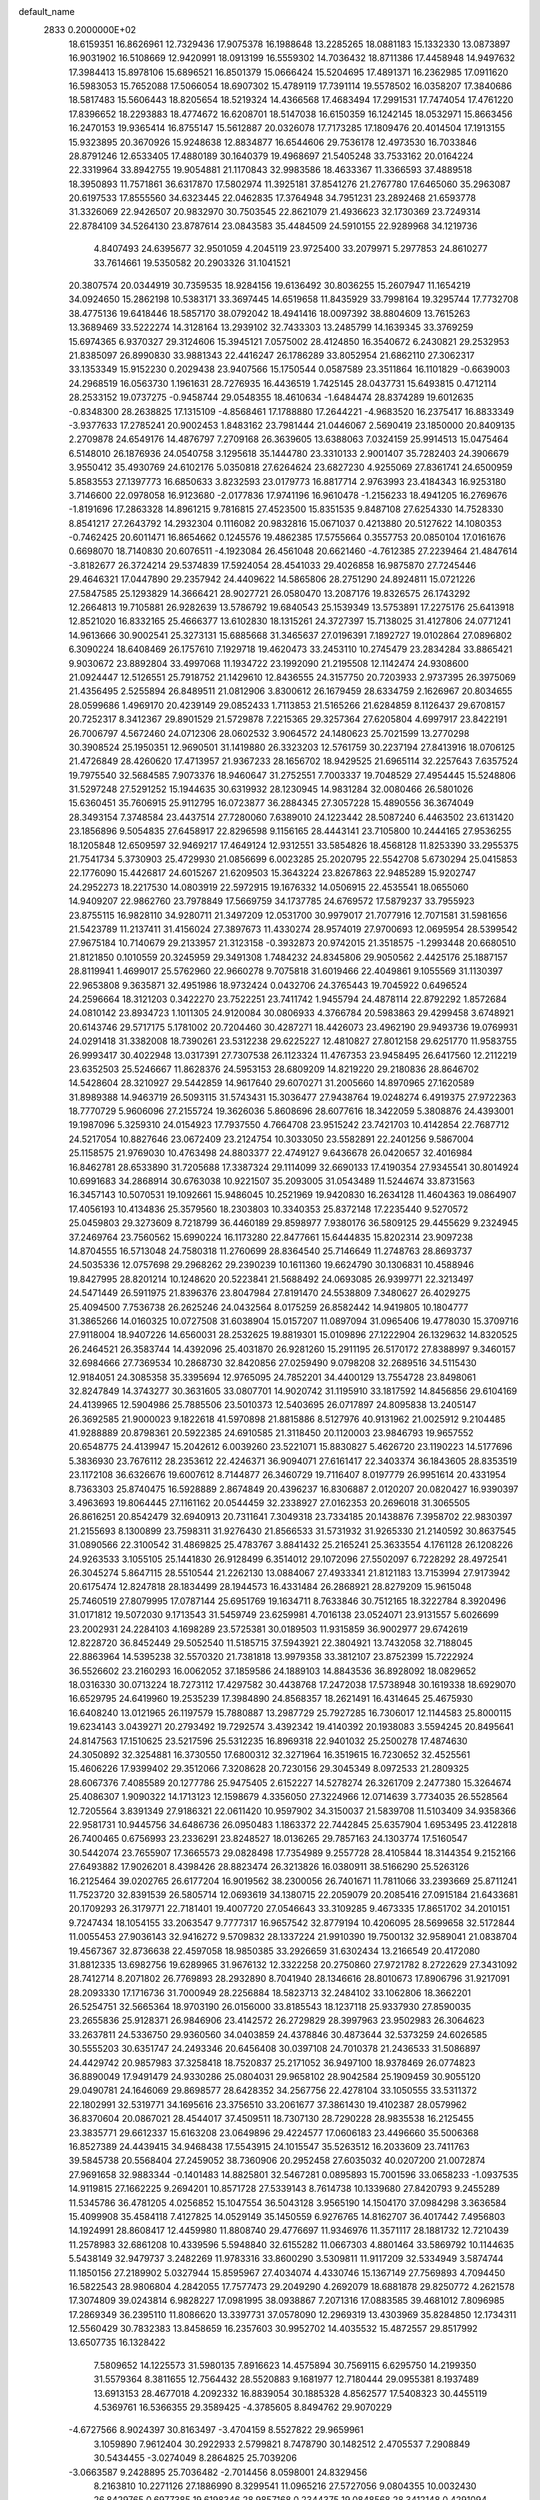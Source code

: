 default_name                                                                    
 2833  0.2000000E+02
  18.6159351  16.8626961  12.7329436  17.9075378  16.1988648  13.2285265
  18.0881183  15.1332330  13.0873897  16.9031902  16.5108669  12.9420991
  18.0913199  16.5559302  14.7036432  18.8711386  17.4458948  14.9497632
  17.3984413  15.8978106  15.6896521  16.8501379  15.0666424  15.5204695
  17.4891371  16.2362985  17.0911620  16.5983053  15.7652088  17.5066054
  18.6907302  15.4789119  17.7391114  19.5578502  16.0358207  17.3840686
  18.5817483  15.5606443  18.8205654  18.5219324  14.4366568  17.4683494
  17.2991531  17.7474054  17.4761220  17.8396652  18.2293883  18.4774672
  16.6208701  18.5147038  16.6150359  16.1242145  18.0532971  15.8663456
  16.2470153  19.9365414  16.8755147  15.5612887  20.0326078  17.7173285
  17.1809476  20.4014504  17.1913155  15.9323895  20.3670926  15.9248638
  12.8834877  16.6544606  29.7536178  12.4973530  16.7033846  28.8791246
  12.6533405  17.4880189  30.1640379  19.4968697  21.5405248  33.7533162
  20.0164224  22.3319964  33.8942755  19.9054881  21.1170843  32.9983586
  18.4633367  11.3366593  37.4889518  18.3950893  11.7571861  36.6317870
  17.5802974  11.3925181  37.8541276  21.2767780  17.6465060  35.2963087
  20.6197533  17.8555560  34.6323445  22.0462835  17.3764948  34.7951231
  23.2892468  21.6593778  31.3326069  22.9426507  20.9832970  30.7503545
  22.8621079  21.4936623  32.1730369  23.7249314  22.8784109  34.5264130
  23.8787614  23.0843583  35.4484509  24.5910155  22.9289968  34.1219736
   4.8407493  24.6395677  32.9501059   4.2045119  23.9725400  33.2079971
   5.2977853  24.8610277  33.7614661  19.5350582  20.2903326  31.1041521
  20.3807574  20.0344919  30.7359535  18.9284156  19.6136492  30.8036255
  15.2607947  11.1654219  34.0924650  15.2862198  10.5383171  33.3697445
  14.6519658  11.8435929  33.7998164  19.3295744  17.7732708  38.4775136
  19.6418446  18.5857170  38.0792042  18.4941416  18.0097392  38.8804609
  13.7615263  13.3689469  33.5222274  14.3128164  13.2939102  32.7433303
  13.2485799  14.1639345  33.3769259  15.6974365   6.9370327  29.3124606
  15.3945121   7.0575002  28.4124850  16.3540672   6.2430821  29.2532953
  21.8385097  26.8990830  33.9881343  22.4416247  26.1786289  33.8052954
  21.6862110  27.3062317  33.1353349  15.9152230   0.2029438  23.9407566
  15.1750544   0.0587589  23.3511864  16.1101829  -0.6639003  24.2968519
  16.0563730   1.1961631  28.7276935  16.4436519   1.7425145  28.0437731
  15.6493815   0.4712114  28.2533152  19.0737275  -0.9458744  29.0548355
  18.4610634  -1.6484474  28.8374289  19.6012635  -0.8348300  28.2638825
  17.1315109  -4.8568461  17.1788880  17.2644221  -4.9683520  16.2375417
  16.8833349  -3.9377633  17.2785241  20.9002453   1.8483162  23.7981444
  21.0446067   2.5690419  23.1850000  20.8409135   2.2709878  24.6549176
  14.4876797   7.2709168  26.3639605  13.6388063   7.0324159  25.9914513
  15.0475464   6.5148010  26.1876936  24.0540758   3.1295618  35.1444780
  23.3310133   2.9001407  35.7282403  24.3906679   3.9550412  35.4930769
  24.6102176   5.0350818  27.6264624  23.6827230   4.9255069  27.8361741
  24.6500959   5.8583553  27.1397773  16.6850633   3.8232593  23.0179773
  16.8817714   2.9763993  23.4184343  16.9253180   3.7146600  22.0978058
  16.9123680  -2.0177836  17.9741196  16.9610478  -1.2156233  18.4941205
  16.2769676  -1.8191696  17.2863328  14.8961215   9.7816815  27.4523500
  15.8351535   9.8487108  27.6254330  14.7528330   8.8541217  27.2643792
  14.2932304   0.1116082  20.9832816  15.0671037   0.4213880  20.5127622
  14.1080353  -0.7462425  20.6011471  16.8654662   0.1245576  19.4862385
  17.5755664   0.3557753  20.0850104  17.0161676   0.6698070  18.7140830
  20.6076511  -4.1923084  26.4561048  20.6621460  -4.7612385  27.2239464
  21.4847614  -3.8182677  26.3724214  29.5374839  17.5924054  28.4541033
  29.4026858  16.9875870  27.7245446  29.4646321  17.0447890  29.2357942
  24.4409622  14.5865806  28.2751290  24.8924811  15.0721226  27.5847585
  25.1293829  14.3666421  28.9027721  26.0580470  13.2087176  19.8326575
  26.1743292  12.2664813  19.7105881  26.9282639  13.5786792  19.6840543
  25.1539349  13.5753891  17.2275176  25.6413918  12.8521020  16.8332165
  25.4666377  13.6102830  18.1315261  24.3727397  15.7138025  31.4127806
  24.0771241  14.9613666  30.9002541  25.3273131  15.6885668  31.3465637
  27.0196391   7.1892727  19.0102864  27.0896802   6.3090224  18.6408469
  26.1757610   7.1929718  19.4620473  33.2453110  10.2745479  23.2834284
  33.8865421   9.9030672  23.8892804  33.4997068  11.1934722  23.1992090
  21.2195508  12.1142474  24.9308600  21.0924447  12.5126551  25.7918752
  21.1429610  12.8436555  24.3157750  20.7203933   2.9737395  26.3975069
  21.4356495   2.5255894  26.8489511  21.0812906   3.8300612  26.1679459
  28.6334759   2.1626967  20.8034655  28.0599686   1.4969170  20.4239149
  29.0852433   1.7113853  21.5165266  21.6284859   8.1126437  29.6708157
  20.7252317   8.3412367  29.8901529  21.5729878   7.2215365  29.3257364
  27.6205804   4.6997917  23.8422191  26.7006797   4.5672460  24.0712306
  28.0602532   3.9064572  24.1480623  25.7021599  13.2770298  30.3908524
  25.1950351  12.9690501  31.1419880  26.3323203  12.5761759  30.2237194
  27.8413916  18.0706125  21.4726849  28.4260620  17.4713957  21.9367233
  28.1656702  18.9429525  21.6965114  32.2257643   7.6357524  19.7975540
  32.5684585   7.9073376  18.9460647  31.2752551   7.7003337  19.7048529
  27.4954445  15.5248806  31.5297248  27.5291252  15.1944635  30.6319932
  28.1230945  14.9831284  32.0080466  26.5801026  15.6360451  35.7606915
  25.9112795  16.0723877  36.2884345  27.3057228  15.4890556  36.3674049
  28.3493154   7.3748584  23.4437514  27.7280060   7.6389010  24.1223442
  28.5087240   6.4463502  23.6131420  23.1856896   9.5054835  27.6458917
  22.8296598   9.1156165  28.4443141  23.7105800  10.2444165  27.9536255
  18.1205848  12.6509597  32.9469217  17.4649124  12.9312551  33.5854826
  18.4568128  11.8253390  33.2955375  21.7541734   5.3730903  25.4729930
  21.0856699   6.0023285  25.2020795  22.5542708   5.6730294  25.0415853
  22.1776090  15.4426817  24.6015267  21.6209503  15.3643224  23.8267863
  22.9485289  15.9202747  24.2952273  18.2217530  14.0803919  22.5972915
  19.1676332  14.0506915  22.4535541  18.0655060  14.9409207  22.9862760
  23.7978849  17.5669759  34.1737785  24.6769572  17.5879237  33.7955923
  23.8755115  16.9828110  34.9280711  21.3497209  12.0531700  30.9979017
  21.7077916  12.7071581  31.5981656  21.5423789  11.2137411  31.4156024
  27.3897673  11.4330274  28.9574019  27.9700693  12.0695954  28.5399542
  27.9675184  10.7140679  29.2133957  21.3123158  -0.3932873  20.9742015
  21.3518575  -1.2993448  20.6680510  21.8121850   0.1010559  20.3245959
  29.3491308   1.7484232  24.8345806  29.9050562   2.4425176  25.1887157
  28.8119941   1.4699017  25.5762960  22.9660278   9.7075818  31.6019466
  22.4049861   9.1055569  31.1130397  22.9653808   9.3635871  32.4951986
  18.9732424   0.0432706  24.3765443  19.7045922   0.6496524  24.2596664
  18.3121203   0.3422270  23.7522251  23.7411742   1.9455794  24.4878114
  22.8792292   1.8572684  24.0810142  23.8934723   1.1011305  24.9120084
  30.0806933   4.3766784  20.5983863  29.4299458   3.6748921  20.6143746
  29.5717175   5.1781002  20.7204460  30.4287271  18.4426073  23.4962190
  29.9493736  19.0769931  24.0291418  31.3382008  18.7390261  23.5312238
  29.6225227  12.4810827  27.8012158  29.6251770  11.9583755  26.9993417
  30.4022948  13.0317391  27.7307538  26.1123324  11.4767353  23.9458495
  26.6417560  12.2112219  23.6352503  25.5246667  11.8628376  24.5953153
  28.6809209  14.8219220  29.2180836  28.8646702  14.5428604  28.3210927
  29.5442859  14.9617640  29.6070271  31.2005660  14.8970965  27.1620589
  31.8989388  14.9463719  26.5093115  31.5743431  15.3036477  27.9438764
  19.0248274   6.4919375  27.9722363  18.7770729   5.9606096  27.2155724
  19.3626036   5.8608696  28.6077616  18.3422059   5.3808876  24.4393001
  19.1987096   5.3259310  24.0154923  17.7937550   4.7664708  23.9515242
  23.7421703  10.4142854  22.7687712  24.5217054  10.8827646  23.0672409
  23.2124754  10.3033050  23.5582891  22.2401256   9.5867004  25.1158575
  21.9769030  10.4763498  24.8803377  22.4749127   9.6436678  26.0420657
  32.4016984  16.8462781  28.6533890  31.7205688  17.3387324  29.1114099
  32.6690133  17.4190354  27.9345541  30.8014924  10.6991683  34.2868914
  30.6763038  10.9221507  35.2093005  31.0543489  11.5244674  33.8731563
  16.3457143  10.5070531  19.1092661  15.9486045  10.2521969  19.9420830
  16.2634128  11.4604363  19.0864907  17.4056193  10.4134836  25.3579560
  18.2303803  10.3340353  25.8372148  17.2235440   9.5270572  25.0459803
  29.3273609   8.7218799  36.4460189  29.8598977   7.9380176  36.5809125
  29.4455629   9.2324945  37.2469764  23.7560562  15.6990224  16.1173280
  22.8477661  15.6444835  15.8202314  23.9097238  14.8704555  16.5713048
  24.7580318  11.2760699  28.8364540  25.7146649  11.2748763  28.8693737
  24.5035336  12.0757698  29.2968262  29.2390239  10.1611360  19.6624790
  30.1306831  10.4588946  19.8427995  28.8201214  10.1248620  20.5223841
  21.5688492  24.0693085  26.9399771  22.3213497  24.5471449  26.5911975
  21.8396376  23.8047984  27.8191470  24.5538809   7.3480627  26.4029275
  25.4094500   7.7536738  26.2625246  24.0432564   8.0175259  26.8582442
  14.9419805  10.1804777  31.3865266  14.0160325  10.0727508  31.6038904
  15.0157207  11.0897094  31.0965406  19.4778030  15.3709716  27.9118004
  18.9407226  14.6560031  28.2532625  19.8819301  15.0109896  27.1222904
  26.1329632  14.8320525  26.2464521  26.3583744  14.4392096  25.4031870
  26.9281260  15.2911195  26.5170172  27.8388997   9.3460157  32.6984666
  27.7369534  10.2868730  32.8420856  27.0259490   9.0798208  32.2689516
  34.5115430  12.9184051  24.3085358  35.3395694  12.9765095  24.7852201
  34.4400129  13.7554728  23.8498061  32.8247849  14.3743277  30.3631605
  33.0807701  14.9020742  31.1195910  33.1817592  14.8456856  29.6104169
  24.4139965  12.5904986  25.7885506  23.5010373  12.5403695  26.0717897
  24.8095838  13.2405147  26.3692585  21.9000023   9.1822618  41.5970898
  21.8815886   8.5127976  40.9131962  21.0025912   9.2104485  41.9288889
  20.8798361  20.5922385  24.6910585  21.3118450  20.1120003  23.9846793
  19.9657552  20.6548775  24.4139947  15.2042612   6.0039260  23.5221071
  15.8830827   5.4626720  23.1190223  14.5177696   5.3836930  23.7676112
  28.2353612  22.4246371  36.9094071  27.6161417  22.3403374  36.1843605
  28.8353519  23.1172108  36.6326676  19.6007612   8.7144877  26.3460729
  19.7116407   8.0197779  26.9951614  20.4331954   8.7363303  25.8740475
  16.5928889   2.8674849  20.4396237  16.8306887   2.0120207  20.0820427
  16.9390397   3.4963693  19.8064445  27.1161162  20.0544459  32.2338927
  27.0162353  20.2696018  31.3065505  26.8616251  20.8542479  32.6940913
  20.7311641   7.3049318  23.7334185  20.1438876   7.3958702  22.9830397
  21.2155693   8.1300899  23.7598311  31.9276430  21.8566533  31.5731932
  31.9265330  21.2140592  30.8637545  31.0890566  22.3100542  31.4869825
  25.4783767   3.8841432  25.2165241  25.3633554   4.1761128  26.1208226
  24.9263533   3.1055105  25.1441830  26.9128499   6.3514012  29.1072096
  27.5502097   6.7228292  28.4972541  26.3045274   5.8647115  28.5510544
  21.2262130  13.0884067  27.4933341  21.8121183  13.7153994  27.9173942
  20.6175474  12.8247818  28.1834499  28.1944573  16.4331484  26.2868921
  28.8279209  15.9615048  25.7460519  27.8079995  17.0787144  25.6951769
  19.1634711   8.7633846  30.7512165  18.3222784   8.3920496  31.0171812
  19.5072030   9.1713543  31.5459749  23.6259981   4.7016138  23.0524071
  23.9131557   5.6026699  23.2002931  24.2284103   4.1698289  23.5725381
  30.0189503  11.9315859  36.9002977  29.6742619  12.8228720  36.8452449
  29.5052540  11.5185715  37.5943921  22.3804921  13.7432058  32.7188045
  22.8863964  14.5395238  32.5570320  21.7381818  13.9979358  33.3812107
  23.8752399  15.7222924  36.5526602  23.2160293  16.0062052  37.1859586
  24.1889103  14.8843536  36.8928092  18.0829652  18.0316330  30.0713224
  18.7273112  17.4297582  30.4438768  17.2472038  17.5738948  30.1619338
  18.6929070  16.6529795  24.6419960  19.2535239  17.3984890  24.8568357
  18.2621491  16.4314645  25.4675930  16.6408240  13.0121965  26.1197579
  15.7880887  13.2987729  25.7927285  16.7306017  12.1144583  25.8000115
  19.6234143   3.0439271  20.2793492  19.7292574   3.4392342  19.4140392
  20.1938083   3.5594245  20.8495641  24.8147563  17.1510625  23.5217596
  25.5312235  16.8969318  22.9401032  25.2500278  17.4874630  24.3050892
  32.3254881  16.3730550  17.6800312  32.3271964  16.3519615  16.7230652
  32.4525561  15.4606226  17.9399402  29.3512066   7.3208628  20.7230156
  29.3045349   8.0972533  21.2809325  28.6067376   7.4085589  20.1277786
  25.9475405   2.6152227  14.5278274  26.3261709   2.2477380  15.3264674
  25.4086307   1.9090322  14.1713123  12.1598679   4.3356050  27.3224966
  12.0714639   3.7734035  26.5528564  12.7205564   3.8391349  27.9186321
  22.0611420  10.9597902  34.3150037  21.5839708  11.5103409  34.9358366
  22.9581731  10.9445756  34.6486736  26.0950483   1.1863372  22.7442845
  25.6357904   1.6953495  23.4122818  26.7400465   0.6756993  23.2336291
  23.8248527  18.0136265  29.7857163  24.1303774  17.5160547  30.5442074
  23.7655907  17.3665573  29.0828498  17.7354989   9.2557728  28.4105844
  18.3144354   9.2152166  27.6493882  17.9026201   8.4398426  28.8823474
  26.3213826  16.0380911  38.5166290  25.5263126  16.2125464  39.0202765
  26.6177204  16.9019562  38.2300056  26.7401671  11.7811066  33.2393669
  25.8711241  11.7523720  32.8391539  26.5805714  12.0693619  34.1380715
  22.2059079  20.2085416  27.0915184  21.6433681  20.1709293  26.3179771
  22.7181401  19.4007720  27.0546643  33.3109285   9.4673335  17.8651702
  34.2010151   9.7247434  18.1054155  33.2063547   9.7777317  16.9657542
  32.8779194  10.4206095  28.5699658  32.5172844  11.0055453  27.9036143
  32.9416272   9.5709832  28.1337224  21.9910390  19.7500132  32.9589041
  21.0838704  19.4567367  32.8736638  22.4597058  18.9850385  33.2926659
  31.6302434  13.2166549  20.4172080  31.8812335  13.6982756  19.6289965
  31.9676132  12.3322258  20.2750860  27.9721782   8.2722629  27.3431092
  28.7412714   8.2071802  26.7769893  28.2932890   8.7041940  28.1346616
  28.8010673  17.8906796  31.9217091  28.2093330  17.1716736  31.7000949
  28.2256884  18.5823713  32.2484102  33.1062806  18.3662201  26.5254751
  32.5665364  18.9703190  26.0156000  33.8185543  18.1237118  25.9337930
  27.8590035  23.2655836  25.9128371  26.9846906  23.4142572  26.2729829
  28.3997963  23.9502983  26.3064623  33.2637811  24.5336750  29.9360560
  34.0403859  24.4378846  30.4873644  32.5373259  24.6026585  30.5555203
  30.6351747  24.2493346  20.6456408  30.0397108  24.7010378  21.2436533
  31.5086897  24.4429742  20.9857983  37.3258418  18.7520837  25.2171052
  36.9497100  18.9378469  26.0774823  36.8890049  17.9491479  24.9330286
  25.0804031  29.9658102  28.9042584  25.1909459  30.9055120  29.0490781
  24.1646069  29.8698577  28.6428352  34.2567756  22.4278104  33.1050555
  33.5311372  22.1802991  32.5319771  34.1695616  23.3756510  33.2061677
  37.3861430  19.4102387  28.0579962  36.8370604  20.0867021  28.4544017
  37.4509511  18.7307130  28.7290228  28.9835538  16.2125455  23.3835771
  29.6612337  15.6163208  23.0649896  29.4224577  17.0606183  23.4496660
  35.5006368  16.8527389  24.4439415  34.9468438  17.5543915  24.1015547
  35.5263512  16.2033609  23.7411763  39.5845738  20.5568404  27.2459052
  38.7360906  20.2952458  27.6035032  40.0207200  21.0072874  27.9691658
  32.9883344  -0.1401483  14.8825801  32.5467281   0.0895893  15.7001596
  33.0658233  -1.0937535  14.9119815  27.1662225   9.2694201  10.8571728
  27.5339143   8.7614738  10.1339680  27.8420793   9.2455289  11.5345786
  36.4781205   4.0256852  15.1047554  36.5043128   3.9565190  14.1504170
  37.0984298   3.3636584  15.4099908  35.4584118   7.4127825  14.0529149
  35.1450559   6.9276765  14.8162707  36.4017442   7.4956803  14.1924991
  28.8608417  12.4459980  11.8808740  29.4776697  11.9346976  11.3571117
  28.1881732  12.7210439  11.2578983  32.6861208  10.4339596   5.5948840
  32.6155282  11.0667303   4.8801464  33.5869792  10.1144635   5.5438149
  32.9479737   3.2482269  11.9783316  33.8600290   3.5309811  11.9117209
  32.5334949   3.5874744  11.1850156  27.2189902   5.0327944  15.8595967
  27.4034074   4.4330746  15.1367149  27.7569893   4.7094450  16.5822543
  28.9806804   4.2842055  17.7577473  29.2049290   4.2692079  18.6881878
  29.8250772   4.2621578  17.3074809  39.0243814   6.9828227  17.0981995
  38.0938867   7.2071316  17.0883585  39.4681012   7.8096985  17.2869349
  36.2395110  11.8086620  13.3397731  37.0578090  12.2969319  13.4303969
  35.8284850  12.1734311  12.5560429  30.7832383  13.8458659  16.2357603
  30.9952702  14.4035532  15.4872557  29.8517992  13.6507735  16.1328422
   7.5809652  14.1225573  31.5980135   7.8916623  14.4575894  30.7569115
   6.6295750  14.2199350  31.5579364   8.3811655  12.7564432  28.5520883
   9.1681977  12.7180444  29.0955381   8.1937489  13.6913153  28.4677018
   4.2092332  16.8839054  30.1885328   4.8562577  17.5408323  30.4455119
   4.5369761  16.5366355  29.3589425  -4.3785605   8.8494762  29.9070229
  -4.6727566   8.9024397  30.8163497  -3.4704159   8.5527822  29.9659961
   3.1059890   7.9612404  30.2922933   2.5799821   8.7478790  30.1482512
   2.4705537   7.2908849  30.5434455  -3.0274049   8.2864825  25.7039206
  -3.0663587   9.2428895  25.7036482  -2.7014456   8.0598001  24.8329456
   8.2163810  10.2271126  27.1886990   8.3299541  11.0965216  27.5727056
   9.0804355  10.0032430  26.8429765   0.6977385  19.6198346  28.9857168
   0.2344375  19.0848568  28.3412148   0.4291094  20.5173747  28.7895230
  -1.1822167  10.4801696  20.6515094  -1.0066053  10.4392630  21.5915727
  -0.5044710   9.9312054  20.2571351   5.4202935  12.7641774  28.4830896
   4.5389419  12.3940364  28.5325544   6.0023486  12.0126513  28.5955718
   0.2848913  14.6047883  12.8997025   1.1814870  14.8430434  12.6639430
  -0.0817085  14.2297621  12.0989580  -0.4266653   5.1904777  24.1885999
  -0.7455812   6.0889612  24.1034420  -0.6147600   4.7881817  23.3406552
  11.6931647  21.9419329  28.8562621  11.0007341  22.0890222  29.5005730
  12.1394549  22.7859193  28.7873869   4.4901339  25.3710611  25.3586388
   3.5724901  25.5281864  25.5810646   4.8733325  25.0150862  26.1603074
   5.2320237  29.4725189  15.0265217   5.3601179  30.1432345  14.3557279
   4.2823028  29.4187107  15.1331370  -1.4530900  26.5369976  18.6934640
  -0.8320973  26.1146667  18.0999688  -0.9303157  26.7706018  19.4605155
   0.1239011  21.2400803  25.5292312  -0.2705669  22.0465838  25.1972990
   0.4203946  21.4639074  26.4114017   6.5896576  27.7229450  30.6605374
   6.0703720  28.1516785  29.9802714   6.4214800  28.2372874  31.4500943
  14.9784176  27.6620331  22.2349528  14.6315809  27.7700553  21.3493641
  14.2533791  27.2825767  22.7315048  13.5541192  21.3580940  31.4013263
  14.0407026  20.5454088  31.2634454  12.9612686  21.4124037  30.6517860
   1.8325086  24.9935302  26.4741145   2.1817595  24.1393053  26.7281922
   1.3741021  24.8293757  25.6500098   7.1273843  22.0124391  20.7756820
   6.9487601  21.3716639  20.0873998   8.0522374  21.8852855  20.9871308
  13.0899348  12.4932815  38.6295845  13.1407008  12.1412434  37.7409204
  12.5790561  11.8455070  39.1149947   2.2006998  20.9412465  19.6091835
   2.8682650  21.6074190  19.4454682   1.8754733  21.1388536  20.4874836
  13.2545548  25.6096849  31.3160799  13.6794650  25.5002575  32.1667907
  13.4453520  26.5141750  31.0676331   6.4190180  19.5809930  24.6948827
   6.5066911  19.9928086  25.5545066   5.5297032  19.2270016  24.6884701
   9.8552379  23.3586396  30.2986437  10.2381592  23.2790218  31.1722935
   8.9541082  23.6400162  30.4568349   9.8514490  21.5155264  20.8707034
  10.2429669  21.7357904  20.0254642   9.9202104  22.3207646  21.3836315
   3.6313682  22.4411132  29.4217055   4.4082503  22.4723170  29.9800175
   3.2857319  23.3334974  29.4421461  19.4938472  22.6039635  29.6844242
  18.6254584  22.8632750  29.3763817  19.3570613  21.7506328  30.0959437
  11.3397158  15.5405870  36.2079626  11.9440393  15.5138945  35.4661322
  10.8942497  14.6936835  36.1845893   3.6304120  30.4140075  30.0668209
   3.3320825  31.0440345  30.7227914   4.5541209  30.6265301  29.9332997
   6.6809314  26.5311385  21.0188846   6.7043722  26.5835450  21.9743614
   7.3267606  25.8594247  20.7999392  25.2027638  23.6002592  26.4084647
  24.6555764  23.3034832  25.6813184  25.1359924  24.5548243  26.3844051
   2.5738601  29.6365160  24.9270258   2.5417028  28.7343154  24.6088564
   1.7404874  30.0177826  24.6506971   2.9093402  17.7309821  15.9863403
   2.0176583  17.5310554  15.7014464   2.8382157  17.8443140  16.9341425
  11.0262107  18.4677194  30.6677756  10.7247131  19.2006728  31.2045348
  10.2270760  18.1084602  30.2823558   6.0760430  11.3737202  31.1256257
   6.9963729  11.3298738  31.3850523   5.8453582  12.2982487  31.2165288
   3.7268418  12.2757559  22.7090515   3.2768473  12.8919989  23.2869627
   3.7529296  11.4575533  23.2051318  16.0881886  21.7488672  24.9500430
  16.3979072  22.6415423  25.1031361  15.3897159  21.8454003  24.3027030
   3.1951828  21.4689714  23.8586386   4.0188867  21.9455148  23.9618377
   3.4576919  20.5523020  23.7747453   2.7226386  22.5900790  26.6072405
   3.0881029  22.0339884  27.2953036   2.9745191  22.1580309  25.7910772
  14.0473320  26.0626796  25.9080120  14.3412798  25.7519887  26.7643400
  14.8461663  26.1083531  25.3826458   6.5798014  18.8438022  30.1240763
   7.2277519  19.5467264  30.0762273   6.6390138  18.5243579  31.0244545
  10.2229747  23.6976568  22.5555020   9.6936312  24.1502278  23.2121654
  10.9287810  23.2892700  23.0567898   2.6206609  10.0014833  18.3927763
   3.2709346  10.5521038  18.8288875   3.0764008   9.6541983  17.6260129
   7.8057718  15.5974115  29.2176570   7.3908152  16.1162183  28.5285399
   8.5722364  16.1099548  29.4746845   5.0145577  23.9027485  16.9418133
   5.8788080  23.5571053  17.1650487   5.1683370  24.8283882  16.7526708
   6.3679669  22.9063937  29.9372288   6.7248169  23.7425412  30.2368073
   6.0897053  22.4637032  30.7389939  12.3957429  23.9096990  20.0914007
  13.2150218  23.7654675  20.5649101  11.7922314  24.2460301  20.7538863
   7.2194752  22.2926975  17.6731618   7.3409186  21.4691772  18.1457056
   8.0544612  22.7503631  17.7709999  11.6729990  20.8889799  24.1277448
  11.3413185  21.0750311  25.0061552  11.2675368  20.0550474  23.8902814
   7.7691116  25.2638498  30.9800580   7.1102723  25.8999392  30.7015746
   8.2777914  25.7229206  31.6484372  16.3043158  31.8978252  28.4181691
  15.6409708  32.4672786  28.8079485  17.0166647  31.8874519  29.0574525
  12.1545245  10.6321331  28.0027937  13.0687778  10.3763617  28.1250787
  11.8715283  10.1464873  27.2280078   8.6740811  20.9938381  29.1759794
   8.5087486  21.9281971  29.3019565   8.9545563  20.9211025  28.2636883
   1.7550031  32.6220260  17.5720459   2.1781676  33.4622096  17.7488374
   1.0704209  32.5539088  18.2375826   5.5985306  23.7221086  27.1620887
   5.4960105  23.3417344  28.0344630   5.0772065  23.1572002  26.5917103
  20.7601798  25.8407706  14.5664734  20.1667070  25.2867278  15.0734828
  20.2349553  26.6075010  14.3373543  13.7459501  28.9921772  27.7832706
  13.9682935  29.7331451  28.3469744  13.3928806  28.3336117  28.3814890
  17.1775935  21.9838016  20.7591498  16.5615686  21.5118348  21.3195001
  17.7674846  22.4251665  21.3702613  -0.2442631  13.6784096  18.1966411
   0.5491178  13.6271605  17.6635819  -0.9562018  13.4898278  17.5852393
   8.8713306  25.1081693  24.6397632   9.2915756  25.8828440  25.0132670
   8.0935991  25.4476474  24.1969085  17.3044464  23.9124521  26.6441639
  17.9684903  23.2299317  26.7413407  17.7196397  24.5734247  26.0901227
   7.5876025  32.1866658  21.4080950   8.2304559  31.4784539  21.4456087
   8.0702829  32.9292917  21.0451100   9.1780725  19.2400869  24.7951184
   9.5906941  20.0823280  24.9864432   8.2567476  19.4529916  24.6465791
  15.1627450  24.5178997  23.6767967  14.5931645  23.7490914  23.6495275
  15.1734690  24.8401249  22.7755266  12.9832772  24.2361199  28.8203310
  13.8323686  24.5937929  28.5608207  12.9458845  24.3709478  29.7672497
   9.3840511  18.5952105  34.0363736   9.5042702  18.7643502  34.9708098
   8.6359270  19.1386308  33.7889134  10.1753640  23.2975945  33.0637352
   9.3954476  23.2501663  33.6166482  10.6254318  24.0916616  33.3520550
  -3.1237601  11.1208678  25.4552485  -2.2595691  11.5214195  25.5499275
  -3.4555779  11.4608272  24.6242512   7.1376561  28.9482863  25.5338336
   7.9378132  28.7093211  26.0016757   7.4149418  29.6231903  24.9142780
   2.5199314  23.4088744  22.2191189   3.1752757  23.0896958  21.5987313
   2.6101170  22.8344428  22.9794653   9.2284116  16.7788069  26.1029740
   9.2507324  17.5430215  25.5270315   8.6117098  17.0181999  26.7947845
   1.8607317  14.0710920  27.5738503   2.0682010  13.3264446  28.1383755
   2.5101694  14.7351805  27.8050406   5.5308675  21.2363582  31.8774246
   4.9988915  20.4718746  31.6565213   6.1853150  20.9034040  32.4914863
   4.7345579  15.2340896  27.4005172   5.3189268  15.3930150  26.6592430
   5.2349911  14.6611105  27.9814591   8.8745789  11.1402422  32.0297140
   8.5321949  11.6264656  32.7797752   8.8411193  10.2235096  32.3030520
  18.2002971  20.8039371  23.5942984  17.7229351  20.0024813  23.3797617
  17.6962612  21.1999075  24.3052043  11.5688528  29.7250220  23.0202392
  10.9377427  29.0059286  22.9913171  11.0699123  30.4929384  22.7416811
  15.6346660  31.9167400  25.8291101  14.7437060  31.5683304  25.7969711
  15.8666465  31.8958926  26.7575401  -1.6012670  21.8800417  20.7490882
  -1.3748078  21.8308829  19.8203625  -1.9980537  22.7448585  20.8534153
  13.8751379  25.3743667  33.9326240  13.5057791  24.9634235  34.7142451
  14.7591716  25.0132105  33.8671834  -0.1959982  28.3037343  24.9204443
   0.4228447  28.0327430  24.2423373   0.1755890  27.9626345  25.7339587
  12.1112413  14.4557583  30.9069381  11.2798821  14.0886219  30.6064641
  12.4200596  14.9835878  30.1705557   6.1752614  26.1495386  35.1083094
   6.1321548  26.7849722  35.8228706   7.0914824  26.1621547  34.8315212
  12.8397455  23.8206594  36.3121454  12.6578058  23.3563246  37.1291662
  12.9161795  23.1286352  35.6552648  16.1204861  30.8625945  21.0195191
  15.5240089  31.4539825  21.4785475  15.6261757  30.5709700  20.2534615
  21.8274777  19.8906470  29.7299735  22.3908674  19.1208032  29.6514600
  21.8601107  20.3004876  28.8655676   9.1465624  27.0687737  17.6099569
   9.0006375  27.9463731  17.2567473   8.2673232  26.7247031  17.7673914
  12.7419370  21.4799218  33.9348158  13.3287951  21.5869296  33.1862313
  12.0215642  22.0863722  33.7630235  24.2096539  11.9601531  32.2142124
  23.7860355  11.1621695  31.8979825  23.4923160  12.4911591  32.5601760
  17.8041923  28.7828975  34.3382022  18.1569504  28.3688210  33.5505892
  17.2920956  28.0941556  34.7620223  -3.9909624  23.8936570  18.3432392
  -3.4158361  24.1654347  17.6279781  -3.5206651  24.1460362  19.1378190
   6.5471187  14.5750533  25.1586087   7.2340270  14.8601915  24.5560434
   6.5952713  13.6192154  25.1416665   5.6642433   6.3913290  27.1368243
   6.3921970   6.7820596  26.6534561   4.8983074   6.8982683  26.8674053
   3.4826579  14.2412929  24.8056832   4.4365638  14.2558108  24.7276803
   3.2715809  15.0271383  25.3097917   8.1329147  11.6529790  21.7434403
   8.7773462  11.9892287  22.3662371   8.5735141  11.6984165  20.8948889
  12.3288215  17.0903144  27.1154410  12.7763933  17.9346597  27.0607393
  11.4603942  17.2553378  26.7482447  10.3863915  21.6231077  26.5630431
   9.7971077  22.3756358  26.5112943  10.9355216  21.8009708  27.3266219
   7.5036376  20.5747200  33.6522552   7.9247461  21.2870766  34.1333452
   6.9617444  20.1320905  34.3054494  14.9254416  18.7891760  31.7198480
  14.6576446  18.2104824  31.0059641  15.4839980  18.2436924  32.2736478
  13.9749641  30.6289444  19.3063172  13.4501041  31.3143122  19.7198687
  14.1912288  30.9810409  18.4428999   5.7220525  22.7387479  23.2252505
   6.2947440  23.2488077  23.7980465   6.1777477  22.7227516  22.3836343
  10.2989452  14.1414997  25.5696620   9.7067359  14.8546806  25.8081844
  10.9222756  14.5406300  24.9627138  19.4529749  22.4832638  26.1465734
  20.1919561  23.0002482  26.4673005  19.8522982  21.6886109  25.7925968
  12.7660872  26.5224399  23.2889311  12.7870775  26.0652536  24.1296284
  12.1000469  27.2006100  23.4016586   8.6758740  24.7715637  20.0825230
   8.9425802  24.3634858  19.2587681   9.4923633  25.0900587  20.4674100
   3.2809066  11.7636684  26.2573484   2.7440234  12.1269159  26.9616491
   3.5341201  12.5234009  25.7330190   6.3241324  11.9597679  25.8124888
   6.8563260  11.1750955  25.9439839   6.1777671  12.3005482  26.6949161
  13.9448229  29.7181177  23.9936696  13.0676031  29.7120253  23.6106813
  14.4892435  29.2611320  23.3525751  22.1905008  21.8847765  21.3128794
  21.3936674  22.4150400  21.3233189  21.8818811  20.9916653  21.1601115
  17.5870336  26.4570241  25.4597639  18.1294867  26.7723920  26.1826190
  16.8926844  27.1108535  25.3784121  21.8761922  32.9552978  27.6100894
  22.2562872  33.1294829  26.7490324  21.3593834  33.7367364  27.8062892
  12.0179574  29.3804894  32.7962993  12.0578033  29.5889458  31.8629236
  11.8865660  30.2260895  33.2251683  20.3157146  28.3734891  29.0472366
  21.0762929  28.9486898  28.9641896  19.7498066  28.6174565  28.3148024
  21.7706702  30.6083410  29.4221574  21.7394620  31.2347883  28.6990933
  21.3900094  31.0791495  30.1635538  17.5145011  25.1751891  30.3652769
  17.9629881  24.5507436  30.9355042  18.1665388  25.4066133  29.7038227
  18.9096474  28.8407623  14.4447412  19.3943996  28.8134580  15.2696665
  18.0278761  29.1173723  14.6941367  21.4988451  31.0242820  20.3240181
  20.6440428  30.5943118  20.3499144  22.1288844  30.3111854  20.4278235
  22.7165566  27.4795445  23.8926706  23.5055447  28.0189565  23.8400940
  22.0858512  28.0230761  24.3649162  20.7630295  39.3196314  23.1058535
  20.3769519  39.1284479  22.2510876  21.3367888  40.0692172  22.9472564
  10.9165121  32.4112744  18.4168305  10.4989107  33.0424529  19.0028805
  10.2029347  32.0849680  17.8685940  16.5729573  21.6341940  29.6085284
  15.8940891  22.2215046  29.2762091  16.5432231  20.8779023  29.0225501
  10.5716652   1.9429880  18.8756987   9.6798490   1.8361784  18.5448101
  10.6853332   2.8899724  18.9565194   6.5831766   4.2255567  19.2936817
   6.6144946   4.2606488  18.3376380   7.1140848   3.4627736  19.5228763
   1.9059480   7.0754178  24.7627442   2.5274569   7.1438933  24.0379894
   1.2498942   6.4489040  24.4572843   9.1308108   4.2953365   9.9838774
   8.4708651   4.6706690   9.4009289   9.8121888   3.9693770   9.3959094
   5.5158417   8.8316346   6.2318364   5.5576048   7.9466912   5.8693963
   6.0453661   9.3602127   5.6348096   9.8676793   8.5686030  20.7122787
  10.0268301   7.8325149  20.1214511   8.9553861   8.4654750  20.9830511
   4.4788783   2.0904677  22.3356665   4.1588456   2.8289904  21.8175980
   5.4296872   2.2002732  22.3473726  15.0116010   5.2365085  11.0226362
  15.8546087   5.6660651  10.8775468  15.2340691   4.4126472  11.4562169
   9.5885803   7.8625092   7.2823471  10.5359963   7.9953165   7.2507719
   9.3063581   8.3356532   8.0651096  15.6655310   2.9300609  12.4040845
  16.5556638   2.8428789  12.7451047  15.1087758   2.9206765  13.1826520
   4.4369083   4.8708448  20.7574550   5.1979069   4.5489113  20.2742658
   3.7314233   4.8860420  20.1107001  11.7233524   3.4726104  14.0228440
  10.7703732   3.4668138  14.1124484  11.8829151   3.9166048  13.1899932
  15.3630341   1.6021553  15.0049575  16.2027628   2.0137735  15.2090605
  14.9786326   1.4057577  15.8592966  -1.1413800  12.1852265  12.1422687
  -1.7509028  11.7678282  11.5335878  -1.6831326  12.7948221  12.6433966
  10.4866237  -3.5653043  11.1861089  10.8148338  -2.8410279  11.7189631
  10.1834613  -3.1503448  10.3785614  11.5142642   9.3621085  25.6113955
  11.2692353   9.5451597  24.7043757  11.3024715   8.4368040  25.7346320
   0.1458972   1.7041833  21.3176178   0.7519279   1.9201646  20.6088790
  -0.3751486   0.9782972  20.9743503  19.4098428   5.9195091  15.9535614
  19.7267306   6.6846746  15.4736283  19.6404086   6.0964394  16.8655740
   6.7283655  -3.6133780  31.2112898   6.5681442  -3.9581884  30.3328441
   6.9445503  -2.6915248  31.0709951  12.6603582  11.5486942  15.4290198
  12.9683729  11.1975877  16.2645334  12.6077077  10.7857175  14.8534103
   9.2390705   4.8502323  23.5636861   8.5744476   5.4829140  23.2912489
   8.9200475   4.5132414  24.4008798  11.4037977   9.4617867  22.9282561
  12.2156773   9.0823364  22.5919516  10.7863698   9.3900702  22.2003336
   6.5415972   5.6270512  23.4339172   6.1155821   6.0135131  24.1990251
   5.8263605   5.4612682  22.8197639  14.2826082  -2.2503371  19.7367918
  14.4388478  -1.8413586  18.8855823  14.8874859  -2.9918042  19.7609015
  -0.6428338   9.9973663   1.3620019   0.3062058   9.8785767   1.3239929
  -0.9930468   9.1088515   1.4262216  -1.8607950   2.7842177  16.7536203
  -2.3320203   2.2627372  17.4034177  -0.9688396   2.8441701  17.0957505
   5.0283288   9.4315499  29.2761250   5.5494690   9.8459016  29.9638440
   4.3396691   8.9624709  29.7472350  -1.7716619  10.9319431  15.8040425
  -1.8563713  11.8842692  15.7578790  -2.4599013  10.6594040  16.4109040
   3.9550135   9.5096419  23.4990815   3.7070052   8.6364291  23.1953989
   4.1813933   9.3872594  24.4210395   4.6681908   8.8215213  26.1778219
   5.5702117   8.8165207  25.8575639   4.7428608   9.0663153  27.1001733
   8.0385942  -5.9932661  15.3985197   8.1660222  -5.0715081  15.6229213
   7.0883374  -6.1077379  15.3866835  11.5678095   4.4543191   8.8904980
  12.1590643   5.0242617   8.3987510  11.6116852   3.6135721   8.4350298
   4.7934881   8.2143780  14.1702944   5.5891517   7.9673878  14.6416193
   5.0921821   8.8332412  13.5039445  13.3944521   4.9870372  15.7125363
  13.9509773   4.6292549  16.4042757  12.8085624   4.2667233  15.4799143
  13.2429510   1.2371437  13.3171652  14.1138552   1.4147657  13.6724229
  12.7373859   2.0249030  13.5173432   6.7435286   8.9474401   8.8060763
   6.3311618   8.8909500   7.9441052   7.4258263   9.6106938   8.7021708
  10.6731240   1.3121175  10.6206927   9.9960634   1.8551375  11.0243634
  10.4934900   1.3638112   9.6819216   5.9063449   6.3937911   5.0096383
   5.6980807   6.1234624   4.1153339   6.8107410   6.1092854   5.1413802
  18.9122743   6.7804980  18.9787150  18.3566489   7.3431544  18.4393358
  18.7935933   7.1098623  19.8695943  11.2978253  13.7540169  16.0553384
  11.7705594  13.7260249  16.8871862  11.5301664  12.9337656  15.6200945
   4.6986257   7.4634801  10.7016146   4.3273050   7.8738411  11.4826118
   4.9044293   8.1960995  10.1209723   8.0019387   2.2782189  20.2776650
   8.9052550   1.9619369  20.2629257   7.8095894   2.4104611  21.2059676
  17.3154673   3.9824185  14.6994039  16.5639682   4.5356986  14.9123878
  18.0749792   4.5512171  14.8252677  15.7795588  -4.7617896  12.0975381
  15.3069683  -5.5038881  12.4746057  15.0952316  -4.1316861  11.8719331
   7.5416128  -2.6175865  12.7009277   7.8145325  -2.9059111  11.8299423
   6.6342315  -2.3351698  12.5863342  14.4769289   7.7527246  15.9920860
  15.4272013   7.8669386  16.0051040  14.3331492   7.0082924  15.4078087
  14.1595785   8.4978688  22.7222526  14.4291875   8.9233186  23.5362153
  14.3674271   7.5730088  22.8551616  11.3768051  -0.3757944  24.2666627
  11.2046447   0.5173592  24.5647725  10.8985491  -0.9303967  24.8830387
   9.3358202  -5.3031486  22.9933768   9.5195564  -4.4387420  22.6255805
   8.5653324  -5.1697020  23.5454386   4.0785912   8.2491646  19.7274639
   3.6062601   8.8271385  19.1282300   4.4129718   8.8322897  20.4089230
   9.1447851  10.2009740   8.9740649   9.5381465  10.6294944   8.2138881
   9.3910135  10.7545439   9.7151208   8.9027003   5.9420668  15.1033420
   8.7061446   6.8787664  15.0895061   8.5853528   5.6182693  14.2603251
  13.5243614  13.4029249  22.4962795  13.7965161  12.6236572  22.0116088
  13.7579612  13.2135184  23.4050083   4.7499676  14.0150495  18.2951307
   3.8747782  13.6284653  18.3239052   4.9425163  14.1026950  17.3616024
  13.1878034   5.2081861  19.6293278  12.6130853   5.2805558  20.3913604
  12.6794216   5.5819676  18.9095590   2.9680369   6.9260117  22.4025834
   3.6283170   6.5617926  21.8130018   2.1319560   6.6947633  21.9979543
  -2.3225581  11.5180292   7.6127229  -2.1950601  12.4480565   7.4255722
  -1.5974928  11.0820323   7.1650412  14.3796433   3.4971012  17.9090378
  14.1380337   3.9980957  18.6880507  15.3146699   3.6674005  17.7952165
   4.1672833  11.2839181  20.1434315   5.0109969  11.4639309  19.7287332
   4.1983627  11.7670051  20.9691995   8.8867729   2.7412777  14.1207220
   8.1060474   3.1423372  13.7388178   8.6888113   1.8050255  14.1425114
  11.8260242  -0.6680290  12.1191891  12.1279840  -0.0532527  12.7878461
  11.3145129  -0.1312732  11.5138121   0.6543672   6.1267017  20.8834364
   0.2306173   5.3908177  21.3251858  -0.0424692   6.5276500  20.3639257
  10.8738308   7.5840535   2.0804208  11.2100298   7.3592710   2.9479892
   9.9493814   7.3376460   2.1105628   8.6728498   0.0141179  18.4191394
   8.8703635   0.1159214  19.3501906   9.5213956   0.0963697  17.9838964
  10.1289147  12.6861008  19.8403851  10.3952462  13.6054091  19.8272837
  10.8538582  12.2328283  20.2707719   4.4309703   4.8563956   9.7566280
   4.5386488   5.5906042  10.3612558   5.0722554   5.0196437   9.0650100
   5.5332974   9.9671987  12.0405490   5.5536366  10.6005447  12.7579686
   4.8779791  10.3128060  11.4344587   7.9518918   8.7607434  11.4116380
   7.9872636   8.6798345  10.4585197   7.1253399   9.2119766  11.5831963
  13.5095419   3.8631416  24.3589084  13.4568717   3.4799303  23.4833475
  13.7751310   3.1366528  24.9227420  12.7826596  17.6785251  21.7792746
  13.1739766  17.9112405  22.6212641  12.0452291  18.2811758  21.6831479
   9.5613216   7.2457324  26.0203258   9.9392705   7.0797248  26.8839391
  10.1667162   6.8258885  25.4092118  12.5023402   6.6525572  13.6434831
  12.4857954   6.1498317  14.4578695  12.3053465   6.0103809  12.9615485
   6.1359134   9.6712375  21.9107969   5.4428720   9.7950502  22.5593304
   6.6731326  10.4603749  21.9807227  18.1711519   5.0420422  11.4956672
  18.6654712   5.7566099  11.8972557  17.7586898   5.4379761  10.7279802
  19.8201591  -0.6788962  17.7366118  19.8367141  -1.2331226  18.5168623
  19.4780028  -1.2470826  17.0464487  12.2564867   4.6338354  11.6648538
  13.1342792   4.7272131  11.2947286  11.6739648   4.6442724  10.9053861
  14.7437002  19.0227184   1.8854237  14.4299409  19.9114614   1.7183228
  15.6865317  19.0677206   1.7264413  10.0939263  12.2855547  23.8058966
  10.9805377  11.9268281  23.7675911  10.1075423  12.8780382  24.5575679
   6.9195636   7.8250228  20.0967304   6.6878830   8.5777349  20.6407712
   6.0919204   7.3636356  19.9612299  12.1832688   7.0789496  18.0553958
  12.7448852   7.2662391  17.3032379  11.5088000   6.4936228  17.7108435
  17.0083213   7.9624403  24.1425728  16.2319130   7.4118387  24.2438639
  17.7350179   7.4054473  24.4216833  10.6086720   1.7414479  25.5311465
  10.5024191   1.2310047  26.3338855  10.1116775   2.5439312  25.6900454
   5.7341777   5.0905735   7.4853981   5.5429239   5.5259495   6.6546746
   6.6876919   5.1270566   7.5609723  14.8666098  11.2038773  21.4163364
  15.5716283  11.3931629  22.0354904  14.6398080  10.2891656  21.5839531
  13.4921168   8.8097821  20.0897472  13.6350137   8.4158791  20.9503591
  13.0901508   8.1128729  19.5711214   7.2220728   8.0423571  25.2375477
   8.0962716   7.7996703  25.5426892   7.3750388   8.7482135  24.6093758
   3.3738646  14.7580359  12.4622096   3.6455730  15.6593565  12.6354942
   3.4007252  14.6789029  11.5086644  14.0791120  -2.5593616  11.3609522
  13.3387133  -1.9625496  11.4698425  14.8166166  -2.1023240  11.7652239
   8.1573460   9.6457471   5.6809756   8.8021644   9.9512474   5.0429233
   8.5879737   8.9158610   6.1260126  12.2057228  14.2561234  -1.2894928
  12.6126677  15.0190832  -0.8789809  11.3191078  14.5448858  -1.5057382
  10.1363073   2.0852920  22.5298495  10.3972385   2.0452139  23.4499258
  10.0329461   3.0198789  22.3506970  24.8154839  -4.6796936  16.8463303
  24.0823883  -4.4206650  16.2880232  24.7573582  -5.6341063  16.8904856
  17.7381833   1.4954773  17.3982353  17.6519670   1.5281751  16.4454869
  18.5015774   0.9384989  17.5506697   9.7530793  10.9483118   3.8803934
   9.4898032  11.6754071   3.3162570  10.2709203  10.3789442   3.3112774
  14.4288457  -1.0302137  17.1117796  13.8689409  -1.4513431  16.4595614
  14.0216894  -0.1770373  17.2619313  12.3084212 -11.4547408  11.1543701
  12.9199468 -11.2067864  10.4609821  12.4308475 -10.7889234  11.8310760
   6.1982547  11.2951764  14.4363571   6.3420074  12.0791282  14.9664387
   7.0432583  11.1307909  14.0178142  18.2905875   2.3064302  10.7523565
  18.1434266   3.2358850  10.9275398  17.5600573   2.0502074  10.1894113
  15.7936097   5.2645947   7.7043628  16.6834593   5.3747740   7.3693102
  15.2335682   5.6389570   7.0243347   4.4297256   9.6793591  16.3559491
   5.1431651  10.2811428  16.1435996   4.2785902   9.1918314  15.5461918
  11.4236616   9.1717408  14.0874776  10.7688577   9.1685925  14.7856566
  11.8561613   8.3209854  14.1609021  14.1013852  16.0669125  16.5834643
  14.0659359  16.1302151  17.5379107  14.4697461  15.1997456  16.4144568
  17.1182808  11.6070990  22.9420854  17.3672590  11.2515955  23.7952319
  17.5203525  12.4754209  22.9178501  14.5357887  20.8899608  20.2888785
  15.2442577  21.3765359  19.8675137  13.9734381  20.6116126  19.5660259
  22.9498951  24.3902975   8.1040728  23.5058897  23.7025163   8.4702133
  22.1332406  24.3271271   8.5993673  19.8701629  22.0399891   8.8634486
  19.5264260  22.2688736   7.9999159  20.0488252  22.8825133   9.2811381
   8.3696651  23.6745085  27.0621221   8.5556683  24.3013851  26.3630796
   7.4153612  23.6749127  27.1365245  12.3456377  17.6363148   9.7463356
  12.3001831  16.7036992   9.9570341  11.5772594  18.0159028  10.1726447
  16.7272809  21.1887536   2.5189876  16.4517395  21.8477125   3.1562333
  17.0063561  21.6951986   1.7561886  28.2617105  14.0553042  18.4143947
  28.3915377  14.0912557  17.4667216  28.9397346  13.4560326  18.7264664
  10.7377864  17.0855383  13.3684481  10.7005382  16.1484599  13.1768012
  11.6410622  17.2374462  13.6463843  18.2848747   7.9149238  21.8050247
  17.6372940   8.0220918  22.5017212  18.5039680   8.8088474  21.5420980
  14.2668840  13.0994632   6.2228149  15.1991440  12.9689413   6.0493580
  13.8702447  13.1761597   5.3550438  20.4467761  13.9645388  15.1690357
  19.5896379  13.5440928  15.0999631  20.6746377  13.8930113  16.0959633
  14.8421808  13.4856653  16.8327423  14.8737656  13.0917318  17.7045511
  14.6032989  12.7632410  16.2519925   8.7083264  10.2853827  13.4436810
   9.6489535  10.4310701  13.5448120   8.6128376   9.9459967  12.5537760
  15.0987459  36.5763306  10.1700928  15.4213484  36.3541680   9.2967067
  15.0590612  35.7383869  10.6310779  20.0162833  20.1356941  19.9312387
  20.1218967  20.6968002  19.1629694  19.0688431  20.0653518  20.0480322
  28.3317102  10.0095172  22.1171641  27.4650964  10.3852869  22.2721139
  28.3689101   9.2470634  22.6946693  23.0635316  11.0976450  16.1274699
  24.0201658  11.0829461  16.1569116  22.7974050  11.2040159  17.0407572
  11.6524470  14.9693417  23.4544966  12.1590695  14.1872615  23.2355995
  11.7511666  15.5397894  22.6922133  22.8512503  20.9877780  16.7206032
  22.1180938  20.3964218  16.5502760  22.4575924  21.7326536  17.1749441
  15.4882605  17.4373872  26.3185624  15.6589723  16.8206898  27.0304427
  15.4952049  16.8981667  25.5277243  25.3695090  17.4875992  17.3951936
  25.4809255  16.8637263  18.1125504  24.7634255  17.0551398  16.7936344
  19.7325717  22.0726082  14.1961982  18.7872536  22.1569418  14.0717261
  20.0832009  21.9773647  13.3106364  13.7815838  10.2579969  17.4484984
  14.3096502  10.3193215  18.2444990  13.7383372   9.3202538  17.2614170
  21.4588333  17.7471008  18.7646073  20.8656777  18.4701739  18.9684786
  21.1067944  17.3683670  17.9590880  24.6361305  17.7159327  14.3737824
  24.1705564  17.8898117  13.5557123  24.1184686  17.0353539  14.8039806
  12.1910866  13.3435224  27.7748660  12.0615960  12.4100835  27.9426630
  11.4792295  13.5810699  27.1806755   5.8123989  13.9347082  15.7646501
   6.7063133  14.2173002  15.9577577   5.5286278  14.5077824  15.0524059
  24.5642214  26.7217340  14.8420839  25.2259779  27.2560740  15.2811636
  24.7764150  25.8229613  15.0939039   8.1051809  19.5905075  15.6561537
   8.1382166  18.7715538  16.1505779   7.2051380  19.8984301  15.7626356
  15.5722432  24.6891013  28.4149241  16.1724425  24.3856777  27.7338024
  16.0393808  24.5283190  29.2347797   3.8901582  16.7368734  20.2924399
   3.3564438  16.0348770  20.6647058   3.2890648  17.2195814  19.7250674
  28.3501954  16.1986339   8.9067416  28.8817840  16.2090796   8.1107917
  27.8642432  17.0229044   8.8810416  13.7298510  24.0143200  17.3047752
  13.0809521  23.9472326  18.0052475  14.5547948  23.7581000  17.7171474
  14.5845357   1.1955683  31.6895256  14.9294153   2.0497969  31.4295576
  14.3850525   1.2911434  32.6208170  11.4058313  15.5696004  20.1786834
  12.2942893  15.7455205  20.4884029  10.9133445  16.3592236  20.4027010
  10.6509397  19.2103833  22.0323580  10.4077650  20.0980376  21.7693604
  10.0124608  18.6474689  21.5945181   9.9045937  13.7132140  33.1019754
   9.1776941  13.8050408  32.4860073  10.5119402  14.4129713  32.8617635
   6.9185458  17.6297545  27.5736573   6.5186802  17.9635292  28.3767351
   7.2576982  18.4089810  27.1331877  21.1624672  24.4718378  23.7787899
  21.3596242  25.3019485  24.2126991  20.6127900  23.9994023  24.4040031
  19.3676106  27.5455769  18.6887549  20.1447202  26.9868952  18.7031528
  18.8482122  27.2527671  19.4375670  25.9957612  18.3959474  25.8724171
  25.9980833  18.5945260  26.8087893  26.3651225  19.1772966  25.4609594
  16.2523214  20.0648055  27.2430851  16.1836807  19.1957573  26.8477681
  16.3064706  20.6632624  26.4980019  17.0611257   4.5302760  17.9082677
  17.1702727   5.3756592  18.3437513  17.8517177   4.4301645  17.3780094
   6.5145485  22.1334676  11.6348918   6.4813099  21.3074698  11.1523418
   7.4469951  22.2812501  11.7928015  18.3259827  11.3138605   8.3302365
  19.1764062  11.7035656   8.5330704  17.7291230  11.6919216   8.9760385
  18.0075716  12.7770014  15.0171169  18.3173474  12.4334731  14.1791079
  17.0615833  12.8687035  14.9034117  17.2176058   8.4958455  17.5562676
  17.5482165   8.9686866  16.7924942  16.9964755   9.1822722  18.1856733
  12.2615288  11.3153127  20.5652956  13.1598050  11.4681924  20.8584838
  12.2155538  10.3708379  20.4166833  25.7179343  19.7158714  11.1129998
  24.8911291  20.1142707  11.3848509  26.1927404  19.5677369  11.9308306
  25.7504547  28.6657377   3.7512090  26.2692192  28.6053722   2.9490424
  24.8792066  28.9279046   3.4538422  27.5131734  19.3980425  17.9323337
  26.5905297  19.2200902  17.7498687  27.9090116  18.5322015  18.0316478
  11.9007534  11.5658465  12.2459760  11.9052210  10.8395960  12.8694919
  12.4639811  11.2707216  11.5304988   9.1916956  14.5316903   7.7871012
   8.6205787  13.9099146   7.3360443  10.0783133  14.2379320   7.5777044
  10.3965881   9.1944186  16.6823373  11.1408185   9.2671792  17.2798813
   9.7412807   9.7922617  17.0420423  20.2778375  14.8026651   9.9792103
  19.4666487  15.2248729   9.6964645  20.4830474  15.2156526  10.8179963
  21.3074523  24.5796290  10.3564709  22.1888666  24.5179068  10.7246162
  21.0209315  25.4679523  10.5686484  17.2460762  12.8792192  10.3256621
  16.3328315  12.6903795  10.5414294  17.2847958  13.8335294  10.2622206
  27.0241247  14.9972743  13.3976012  27.4142554  15.4170773  12.6309231
  27.2900391  15.5483534  14.1336945  23.9518591  14.9659448  20.7262088
  24.3151107  15.8505045  20.6833810  24.6859204  14.3944104  20.5009660
  18.4474544  24.6623695  10.9148176  18.5179842  25.2223769  10.1417399
  18.5658822  25.2586918  11.6541460  25.8761111  10.6614370  16.0956631
  26.1152508   9.7448786  16.2333754  26.3379762  10.9118560  15.2955364
   6.6438373  11.6528881   4.7676154   7.2352916  10.9084765   4.8783626
   6.1899142  11.4775794   3.9433262  12.5883222  21.7741917   4.2974075
  11.8980502  22.2624960   4.7460893  12.9391078  21.1860480   4.9661887
  12.6270489  18.6658777  17.3292568  13.0002571  17.8091664  17.1219090
  11.8318282  18.4673964  17.8236868  21.0007496  22.0923102  11.9816251
  20.7867773  22.3348555  11.0807258  21.7677200  21.5252714  11.9012805
  20.0446092  12.8628948  19.6097736  20.2798469  13.0343820  20.5216328
  20.3000965  13.6584568  19.1428270  23.2705950  17.6394924  11.7908467
  22.6985152  16.8953712  11.9785701  23.7986812  17.3535543  11.0454635
   7.2093836   9.1300368  17.5997931   7.4224350   8.8127251  18.4773774
   6.7625952   9.9634288  17.7483523  24.3539161  20.8895289  14.2193130
  23.6782364  20.7481680  14.8824163  25.1592631  21.0155846  14.7210680
  26.8685621  24.6988750  19.4123738  27.6575208  24.2169637  19.1643063
  26.2815405  24.0310767  19.7668918  12.1829464  14.8671753  10.3648273
  11.4448949  14.5370584  10.8772087  12.1038324  14.4258834   9.5191121
  10.6183278  19.9610813  14.6742019   9.7743929  19.8570523  15.1137286
  10.9491298  19.0681963  14.5764350  10.1446221   5.2311539  17.4214811
   9.6358203   5.5439221  18.1694977   9.6050529   5.4424745  16.6596146
  27.1588737  17.5176079  14.9878105  27.0813064  17.6184504  15.9365181
  26.2571361  17.5529658  14.6686695  19.1195190  10.4981549  21.1592746
  18.8361739  11.2743869  20.6761480  18.7792665  10.6294278  22.0442761
  16.5753433  12.7231456  28.9427978  17.4402111  12.3206959  28.8636163
  16.2568328  12.7854985  28.0423007   8.6088515  31.0680380   7.1732580
   8.2880575  31.4806746   7.9751645   7.8669536  30.5535020   6.8553398
  16.3155768  18.6604062  23.0992114  16.4630426  17.8600320  23.6030832
  16.0832401  18.3525282  22.2231620  16.6017049  11.0184620   6.2860844
  16.9763237  11.3915405   5.4881465  17.2818810  11.1384025   6.9488110
  13.6999453  18.5493445  24.2237905  14.5117209  19.0417915  24.1023490
  13.4412399  18.7329658  25.1268888  25.7967720  26.5088252  17.5969874
  24.8654995  26.3180351  17.4849048  26.0231063  26.1116458  18.4379709
  13.1842866  19.7615688  27.1747332  12.5416032  20.3737629  27.5330742
  14.0113226  20.0155879  27.5842667  13.0317180  32.8600809  20.7662413
  13.3102735  32.5512500  21.6283678  13.1904429  33.8037988  20.7870908
   7.4926220  13.1790525  -0.2262800   7.3238931  13.3662426  -1.1497096
   6.9390958  13.7988625   0.2487738  25.4229035  17.2799373  20.2994572
  26.2201826  17.5309855  20.7658827  24.8133266  17.9997053  20.4624969
   0.3350909  13.0485136  15.3917190  -0.1764745  13.7870384  15.0613952
   0.5030914  12.5089112  14.6191669   2.3871365  12.6337792  17.3513582
   2.3053482  11.7612769  17.7364324   1.9183324  12.5731415  16.5190255
  19.6350835  22.4340973  18.4790985  19.8611507  22.8669270  19.3023748
  19.4267848  23.1515204  17.8806443  15.1789284  24.8690413  20.8863766
  15.6751282  25.6700200  21.0550503  15.5395791  24.5321052  20.0662321
  21.2118068   6.3050755  20.4394933  21.5270526   7.1676168  20.7094460
  20.3888818   6.4826140  19.9839646  27.1700000  18.8586887   8.9430123
  27.3159847  19.5772821   8.3277531  26.8476190  19.2850209   9.7370798
  23.5127410  24.4010976  17.7334473  23.9221034  24.0932426  16.9248191
  24.0805078  24.0713098  18.4299476  25.7006830  14.2389609   7.1342038
  25.1185261  13.5938888   7.5357100  25.3254573  15.0850051   7.3784307
  16.1758032  23.3187680  18.4503201  16.6785983  23.4602700  17.6481941
  16.8227148  23.0182674  19.0886277  20.3299347  19.7762854  15.7461615
  20.1518696  20.5911743  15.2766078  19.4761899  19.3493089  15.8171744
  18.7626417  10.3379192  16.1153305  18.5406341  11.2604188  15.9890811
  19.5257890  10.3521058  16.6929436  21.3593416  17.0487939  15.5696533
  20.4508782  17.1293540  15.2790742  21.5276581  17.8557843  16.0561385
   7.7526133  28.7877187  19.7569179   7.0277363  29.1081814  19.2201788
   7.5324499  27.8734662  19.9355301  17.5394317  32.3653246  15.9012193
  18.0399584  32.6416410  15.1335253  18.1159895  32.5506708  16.6424748
  25.6236907  19.6864257  28.3861306  25.4115222  20.6110203  28.2582976
  25.0148323  19.3924304  29.0636926  10.6697564  16.2964699  17.7004386
  11.1311541  15.9395100  18.4593349  10.8438821  15.6701291  16.9978652
  16.8052905  25.7321743  15.0841869  16.4084892  26.5208235  15.4540695
  17.0558430  25.9843623  14.1954482   1.4561302   6.0490976  16.3873653
   2.1701653   5.5021010  16.0599811   1.7430752   6.3210441  17.2591104
  17.8076862  24.8812576  22.8519933  17.0405114  24.4742807  23.2545408
  18.1673873  25.4444147  23.5373407   8.9665692   6.1086034  19.5482912
   8.3592454   6.8217803  19.3513943   8.4024747   5.3702336  19.7781594
  12.0237292  15.8168382  33.4046522  11.8717922  16.6917728  33.7619147
  12.2067370  15.9654039  32.4769301  24.8048252  20.4049029  22.1931858
  24.6061116  20.3653525  21.2576750  25.5303731  21.0258912  22.2578821
  13.1613742  20.6575796  11.3733943  12.3955117  20.0854252  11.3251664
  13.9050473  20.0762026  11.2147031  15.9902327  28.3537832  16.0964795
  15.1394051  28.0004250  16.3562141  16.2721758  28.8758346  16.8476135
   1.2034023  12.6059069  21.2106708   1.0244389  12.7720027  20.2851352
   2.0455192  12.1508677  21.2138824  29.5181579  22.7840835  14.6155547
  29.9584260  23.6335666  14.6433803  30.1762317  22.1629173  14.9275216
  15.1608388  16.3130279  23.8994530  14.5703546  15.5597640  23.8870531
  14.5808239  17.0728731  23.8499563   8.4672031  14.8436617  15.7326824
   8.7901096  15.6366437  16.1606343   8.1285564  15.1470314  14.8903540
  20.2732400  19.1202260  12.5987328  19.9377072  19.0788292  13.4942415
  21.0847124  19.6228838  12.6700034  14.5576390   9.0564092  12.9070075
  13.9111181   8.5143048  13.3590756  15.2301186   9.2272066  13.5664248
  23.1540051  29.0131022  15.9288726  23.8208808  28.9626506  16.6136815
  23.3302832  28.2585948  15.3668437  11.0426088   5.6247135  21.3955253
  10.3037379   5.7611636  20.8024966  10.6389638   5.3882545  22.2306239
  14.1129402   2.7718042  21.7905813  13.9291563   1.9371151  21.3595947
  14.9458532   3.0570489  21.4149176  17.1463001   9.4548426  11.6254519
  16.4983279   9.5344968  10.9254383  17.3639832   8.5229374  11.6454200
  23.0210658   9.4661433   6.2006355  23.2719601  10.2460607   5.7056478
  23.5536304   9.5050537   6.9950490  14.1925826  16.8432765  19.3422522
  15.0484470  16.7105156  19.7498089  13.8184323  17.5906061  19.8088803
  15.9534962  13.4698756  12.9676037  15.6789686  12.6835458  12.4958498
  15.3167571  14.1372185  12.7117744  16.8489749   9.5445272  14.4528465
  17.6027081  10.0003704  14.8274465  16.8965885   9.7330608  13.5156059
  15.8283325  21.9915449  13.2997515  14.9261186  22.1403173  13.5827862
  15.8973398  22.4559501  12.4656066   6.2885965  11.8263586  18.5680886
   5.7740268  12.5919235  18.3124322   7.1778030  12.1622406  18.6809021
  18.3590425  11.6609680  12.5667823  18.0882836  12.4552614  12.1063265
  18.1528942  10.9501616  11.9597494  21.8355491  15.0758757  18.7512736
  21.9083101  16.0185193  18.9008083  22.6584089  14.7165356  19.0829487
  30.3966458  14.1031473  13.3753157  29.6622447  13.5963326  13.0288685
  30.3048473  14.9654922  12.9701413  24.5421011  22.8847419  12.1332013
  25.2562433  22.4572700  12.6059597  24.0033477  23.2793888  12.8189349
   0.1321943  15.6024456  25.8482344   0.6281947  15.1271399  26.5147926
   0.8007084  16.0005908  25.2907389  19.0605069  19.0924459   9.9124811
  19.2984917  18.9719776  10.8317647  18.9216517  20.0352451   9.8225875
  19.4524140  25.7633059  28.6116490  20.1362450  25.1146442  28.4447809
  19.8820542  26.6065627  28.4682643  13.2436578  27.7940612  19.4505198
  13.6283569  28.6704509  19.4639171  13.5690589  27.4020144  18.6401833
  12.6169791  21.3372133  17.6661815  12.7764794  21.8149147  16.8521834
  12.3764234  20.4550718  17.3830010  16.6263246  16.7792279  20.5974725
  17.3280698  17.2057730  20.1056953  17.0681739  16.3769754  21.3452652
  10.6347695  27.0996569  20.0190307  11.5607107  27.3269208  19.9340854
  10.4151335  26.6756558  19.1894434  14.0059120  10.2877720  24.8523154
  13.1067287  10.0714885  25.0991405  14.5080832  10.1821563  25.6603385
  24.9924672  22.4744778  28.8014994  25.0030049  23.0347748  28.0254916
  24.0791046  22.2012664  28.8872671  18.6051683  18.6903312  26.8412154
  19.0717685  18.0747105  27.4064828  18.1956770  19.3083355  27.4467064
  18.7531530  24.5812876  16.6435120  18.0330306  24.9651808  16.1432305
  18.9278223  25.2165921  17.3378539  15.8700826  13.2072497  19.7879211
  15.5436448  12.6511442  20.4953226  16.0997538  14.0312055  20.2175486
  14.3705103  15.1935634  27.7426303  13.7888208  14.5424961  28.1350339
  13.8037004  15.9435926  27.5625900  28.5824323  16.9849420  18.0095578
  28.8880703  17.1063781  18.9084853  28.2794050  16.0774504  17.9801430
  22.7123933  20.1417248  12.2972746  22.9370948  19.2211725  12.1619065
  23.3638204  20.4577094  12.9233962  20.9778336  14.7466033  22.0704576
  20.7326847  15.6705352  22.0206214  21.8527560  14.7097648  21.6839534
  11.3270009  14.2429264  13.2980335  11.0923519  14.3472782  14.2201411
  11.5958466  13.3274570  13.2214206  12.0928699   6.3573248  25.3252780
  12.1677618   5.6752276  24.6579202  12.3211756   5.9173426  26.1441333
  13.8570034   7.3860380   9.7911416  13.3538169   7.8895567  10.4310667
  14.1843229   6.6328593  10.2828891  19.4261441  -0.8243145  13.8898742
  19.8084561  -0.5328231  13.0621653  19.0408255  -0.0335738  14.2673534
  14.9734271  29.5535255   7.7616250  15.2433770  29.9953597   8.5666973
  14.4515372  28.8088653   8.0605297  21.6097703   9.1481119  20.9968854
  20.9301265   9.8042564  20.8426432  22.2138968   9.5683560  21.6089785
  25.7844514  10.5409499  19.2984654  24.9768851  10.3771277  19.7855289
  25.8605804   9.7952508  18.7031764  20.9998782  27.9939432   8.3809867
  21.0035834  28.5151284   7.5781268  21.5777549  27.2552363   8.1896690
  21.0978314  17.5145955   4.1778188  21.9582971  17.9035067   4.3345950
  21.1779373  16.6173686   4.5015451  29.6786986  12.4738674  23.2805271
  29.7251882  11.7194482  22.6932264  30.3752563  13.0564059  22.9777267
  14.9169978  19.7344141   6.2073170  14.9269472  18.9329581   6.7305771
  15.6813205  19.6571418   5.6362902  27.5543204  13.8783254  23.9935261
  28.3517875  13.3950215  23.7774346  27.6915603  14.7475404  23.6168799
  26.0876064   4.0271314  20.5302036  26.0828222   4.9834362  20.5713160
  26.4540508   3.7530844  21.3709465  32.3392449  16.0739859  14.6807442
  31.4260740  16.2637226  14.4654521  32.6788481  15.6230161  13.9077450
  30.6442174  20.2619990   8.8580720  31.3777286  20.8713174   8.9412845
  29.8919162  20.8187827   8.6574067  13.8683560  13.5672482  25.2515192
  13.5186414  12.8408437  25.7675308  13.8972987  14.3032093  25.8628746
  14.0970284  14.2070980  -3.3487987  13.8462420  14.7592798  -4.0893615
  13.2759379  14.0391947  -2.8863587   8.8592325  15.7572447  23.1577339
   9.1795307  16.3129509  23.8682489   9.6063065  15.2031776  22.9316322
  19.5288232  17.3270579  21.1783229  20.0320472  17.4197745  20.3693722
  19.5656253  18.1933031  21.5839047  22.1098829   3.1376384  12.2090656
  22.0710834   2.8868771  11.2861110  22.5853380   3.9684013  12.2117635
  18.2214680  -5.5905877  11.6544430  18.6753660  -5.7063520  12.4891927
  17.3487060  -5.2814443  11.8972368  19.5454181  17.7788119  33.2640603
  19.4787698  17.5338429  32.3411410  18.6473501  17.7267010  33.5911538
  17.8149769   9.5158836   0.3105522  18.4420917  10.1949371   0.0618652
  17.5646699   9.7378691   1.2073803   2.0303374  18.2026099  18.9214073
   2.1985424  19.1413499  19.0032987   1.0807844  18.1373964  18.8197794
  21.9856381   5.0227457  15.9696909  21.3006915   5.1976415  15.3243294
  22.7619996   4.8227024  15.4467402  20.4913480   5.2850070   9.8493221
  20.2963417   5.5476213   8.9497455  19.7208903   4.7891978  10.1264504
  23.0373744  17.2627403  26.9692806  23.7872071  17.3099598  26.3761929
  22.5721507  16.4692164  26.7044814   4.6145335  17.0436981  13.6284810
   4.8330276  17.8960764  13.2517272   4.2171533  17.2504880  14.4743880
   9.1646136  17.3545177  20.4742750   8.4207899  17.3044169  19.8739018
   8.9495805  16.7377887  21.1740164   4.5251279  23.2864675  20.0272454
   5.3242766  22.8963891  20.3814093   4.7517335  23.5214804  19.1274395
  14.9859054  11.3433254  11.2727819  14.6919968  10.8191003  12.0177904
  15.1381678  10.7049854  10.5759533  24.0725370   7.3211582  23.7148986
  24.0840254   7.3752896  24.6704977  23.3592358   7.9021956  23.4506473
  29.6227156  16.6543395  15.0958854  28.7210978  16.8768204  14.8638954
  29.6612037  16.7698467  16.0453108  17.7831133  27.4499745  21.1191511
  17.7215440  26.9075308  21.9054055  16.9516707  27.9232884  21.0890008
  17.6355332  15.4875048   9.6555171  17.3464652  15.7687767   8.7874401
  17.0793336  15.9753237  10.2628939  21.6583745   9.6213879  13.2399082
  22.1133663  10.0927836  13.9377623  21.2582200  10.3090779  12.7077515
  28.1954814  13.2237799  15.7564598  27.7722819  13.4302259  14.9230847
  28.0043378  12.2967499  15.8989777   6.6975529  19.7838122  18.7865553
   6.2390517  19.3647834  19.5148570   7.3313225  19.1288750  18.4939374
  22.6532557  23.2857585  14.4993073  22.0281039  22.6590591  14.1350752
  22.2458822  24.1402818  14.3576439  22.2854362  22.0716227   4.9793841
  22.4378610  21.2896465   5.5099608  22.7358404  21.8925510   4.1539743
   2.5559532   6.0374433  18.8685948   3.1918917   6.6951463  19.1500923
   1.9219553   5.9954761  19.5844980  27.6224420  27.2104227  23.0291042
  27.6690907  27.5091790  22.1209190  28.0663663  26.3623960  23.0253779
  13.9205945   9.1892379   3.2649203  13.9385332   8.4339522   2.6771674
  13.8386801   9.9442463   2.6822676  10.3070246  23.4211842  18.3920954
  11.1352843  23.6129410  18.8319216  10.5455258  23.3048984  17.4724071
  14.2196093  24.2490127  14.4601271  15.1455857  24.4141019  14.6377368
  13.8969837  23.8182738  15.2517132  21.7787657  -1.6906293  15.1504263
  22.5000372  -1.1118301  15.3973895  21.0269235  -1.1068340  15.0496884
  17.7326291  14.4038330  30.7998874  17.3065738  13.7752523  30.2171395
  17.9506987  13.8961313  31.5814988  32.6084742  31.3760787  20.8858332
  33.5373205  31.5067895  20.6950688  32.4145704  32.0090406  21.5772032
  28.9424895  35.5137519  13.2947666  28.0340687  35.5238624  13.5962652
  29.0535273  36.3491644  12.8409071  14.8675639  37.9374551  21.5394230
  15.7272676  38.3558416  21.5851845  14.3575859  38.3619389  22.2293271
  30.0477156  30.5657604   9.8473340  29.1342217  30.7054523   9.5978406
  30.4188841  31.4464728   9.9003570  29.2051361  29.8049331  21.5650543
  29.9896723  29.8826388  21.0221947  28.7058044  29.0936007  21.1639235
  32.8166492  31.9174373  16.1622663  33.6355647  32.2767561  16.5035863
  32.6647784  32.3983396  15.3486939  20.2474440  40.1207569  10.1870815
  19.8448244  39.4508175  10.7396306  21.1857491  40.0403749  10.3584115
  24.3330805  32.1420129  14.1918912  23.4322552  31.9876706  14.4763628
  24.3443522  31.8701654  13.2741746  39.1984375  18.6503107  21.1016949
  38.6041916  17.9046274  21.1857182  39.2826536  18.9909947  21.9922418
  30.6160519  23.9503711   8.0913068  29.8188660  24.4734785   8.0071341
  30.6747158  23.7518830   9.0258617  28.7934919  36.0167771  16.6135990
  29.5330571  36.1937699  16.0322655  28.3238486  36.8493212  16.6639714
  23.5147969  29.0721991  20.5056025  23.9116971  29.8715988  20.8515248
  24.1011181  28.7997423  19.7997509  27.7656435  26.5377189  13.0690306
  27.2504405  27.1024953  13.6450734  28.3750482  26.0895129  13.6555195
  20.6304311  32.2628708  12.6665828  21.1038448  33.0069598  12.2945038
  21.2276981  31.9025341  13.3220685  26.6906840  32.6595832  19.6528524
  27.2263828  32.9820349  20.3776169  27.2661524  32.0599700  19.1779504
  34.2839713  14.9293661  22.6311716  34.4082667  14.2087239  22.0135494
  33.7849695  15.5822014  22.1402182  33.6808359  29.3482233  16.6180628
  33.2502451  30.1334944  16.2801683  33.2801051  29.2055049  17.4755464
  20.8717032  38.1309619  15.2428566  21.7088095  38.0444726  15.6989318
  20.7199461  37.2690053  14.8552584  25.6254775  35.1382278  12.5928978
  24.9323501  35.4162327  11.9941327  25.7210419  34.1999290  12.4295126
  17.8921906  30.2933384  24.6407478  17.7367972  31.1565192  24.2573374
  17.0402420  30.0283695  24.9874565  18.7425007  29.7215731  17.2481803
  19.1325334  30.4770030  17.6879892  18.7755665  29.0214725  17.9000987
  18.9873031  38.1360153  11.7637241  19.4752636  37.9749962  12.5713127
  19.0870861  37.3290567  11.2586569  17.3169929  26.8364686  12.5859512
  16.3717933  26.9716122  12.6535221  17.6891083  27.7168697  12.6374860
  28.2479477  27.7577683  28.5827480  28.8239346  27.9501839  27.8428513
  27.3746996  28.0023720  28.2764171  27.4927537  33.6517826   9.9075342
  27.1560380  34.5354748  10.0556642  26.9920700  33.1007313  10.5091072
  31.0121437  27.3252705  27.3723538  31.0350768  28.2081322  27.0032183
  31.9280184  27.0473714  27.3856769  24.2823788  35.5462196  10.4106854
  25.1720802  35.8504180  10.2314470  23.8193181  35.6576762   9.5803938
  29.3892008  21.0501732  22.0892872  29.5917338  20.6813672  22.9490514
  30.2019179  20.9586929  21.5919402  18.7344513  35.5692503  10.7854504
  19.2575811  34.7930822  10.5851254  17.8515423  35.2310125  10.9347780
  31.6118797  21.1663488  15.6782013  31.1633202  21.0520003  16.5160262
  32.4668286  21.5280056  15.9116507  33.0617470  16.9102513  21.2196421
  33.0387739  17.8451564  21.0155428  32.7328979  16.4841474  20.4281084
  27.6259490  19.5560050  13.1241130  27.3667585  19.1298347  13.9410775
  28.4687381  19.1592189  12.9038877  23.7576459  31.1221454  11.5210331
  23.9293323  30.1825949  11.4577845  22.9868097  31.2623180  10.9711285
  22.8468195  26.1929211  12.8857755  22.1233122  25.9420211  13.4600735
  23.5205042  26.5237848  13.4798379  27.8263094  29.0220833   8.2116103
  27.4478233  29.1008859   9.0872645  27.0697908  28.9706805   7.6274279
  27.0285837  22.5498201  13.4515733  27.2082575  21.7440084  12.9672009
  27.8684837  22.7843411  13.8462880  26.3221462  32.2187956  11.8391333
  25.4608706  31.8011667  11.8438467  26.7568072  31.8801865  12.6218500
  30.5671112  31.6952981  13.3162656  30.5329858  30.7566259  13.1319780
  30.3173506  32.1106704  12.4908461  32.6145632  22.8911377  12.6438072
  33.2586234  23.0674124  11.9579899  31.7973795  23.2562754  12.3045180
  32.7920375  19.0582921  18.5048157  31.9730900  19.5524765  18.4682277
  32.5569764  18.1822059  18.1991179  18.7560222  29.9725097  20.7511287
  18.5267025  29.0517311  20.8768710  17.9415884  30.4470679  20.9176334
  27.3518362  28.4506423  11.2685164  26.4081674  28.6018466  11.3219807
  27.5011735  27.6751714  11.8094186  24.0111961  33.6207813  19.2407917
  24.8813778  33.2796678  19.0342555  23.7279352  34.0568595  18.4371557
  30.8711864  29.6577041  25.8210669  30.2379921  30.0034762  25.1919894
  31.5063135  29.1827028  25.2851386  28.6699498  24.4658324  22.9996219
  29.0025979  23.9208590  23.7127705  27.8127702  24.0931832  22.7932057
  22.8909130  35.1369663   8.0888776  22.3984980  34.5941240   7.4731817
  23.2632050  35.8341005   7.5488457  23.0387990  34.6247685  16.6600617
  23.7712155  34.3296802  16.1190248  23.1097949  35.5793317  16.6592831
  21.1690220  25.1714131  18.8458442  21.6392200  25.5743290  19.5757788
  21.8561074  24.7875688  18.3010423  29.8834072  20.9631761  24.9740501
  29.9438262  20.6852353  25.8880142  30.0282760  21.9089589  25.0012483
  27.8066288  27.7843538  20.0566198  28.5411957  27.7789337  19.4429311
  27.4598422  26.8928163  20.0229790  27.9547100  35.4257894  25.8898204
  28.0133059  34.8529038  26.6544120  27.8467714  36.3035869  26.2559525
  24.2059472  19.7197055  18.8808401  24.3244784  18.8838454  18.4297081
  23.6441126  20.2293910  18.2970640  22.9403682  27.3184882   6.4044946
  23.6919647  27.9022188   6.5074175  22.3091044  27.8281012   5.8965255
  10.1634105  35.6864916  22.0368200  10.0926580  36.4910220  21.5230527
  10.9074184  35.8390043  22.6194210  24.6367224  22.8874587  19.7184986
  23.9048157  22.5771946  20.2516783  25.1985091  22.1196837  19.6129091
  33.2943211  22.9811278  18.2263460  33.9579212  22.3004851  18.1141309
  33.7682905  23.8020131  18.0931840  30.0424245  23.5584655  10.7954290
  30.1224055  24.4896739  11.0020346  29.1079207  23.3723327  10.8864740
  31.1857565  14.8079488  22.7049518  32.0366223  15.1059659  23.0265806
  31.3850220  14.3525729  21.8869311  11.9584398  27.9034732  26.1046268
  12.3021596  28.5176542  26.7533720  12.4493069  27.0957525  26.2558501
  22.5093357  18.9093482  23.0582251  23.1361760  18.2765477  23.4087485
  23.0528318  19.6033439  22.6851115  21.3314545  35.6240010  21.8018526
  21.6100897  34.7097161  21.8535948  20.4864870  35.5918581  21.3532674
  10.9337978  29.6717792   6.8832241  10.2093896  30.1472565   7.2899009
  11.7184782  30.1367420   7.1735999  25.1336790  29.1909520  17.7275275
  25.4425489  28.3048630  17.5386424  25.8891196  29.7510476  17.5491060
  22.2507548  26.6626331  20.9786086  22.2357870  26.6240972  21.9349155
  22.7288312  27.4674601  20.7787877  20.1273027  27.2062986  10.7312251
  20.3085825  27.5771815   9.8676190  20.1847287  27.9517672  11.3288961
  28.0409423  31.0896362  18.0417965  28.2818761  30.2498704  18.4329182
  28.8704672  31.4604114  17.7407217  27.7131194  25.2177854  15.9016799
  27.8179706  24.7063278  16.7039575  27.0976649  25.9115452  16.1386293
  26.0644930  23.2118790  22.7447958  25.8500921  23.7582758  21.9886777
  25.3366178  23.3465011  23.3516783  16.7789218  27.5940991   9.8364636
  16.0422848  27.0985360  10.1942553  17.5255088  27.3378914  10.3779406
  31.9435618  20.3011307  13.2977386  32.2669258  21.0405307  12.7830005
  31.7781855  20.6680023  14.1662360  30.1957949  28.5324284  15.8041496
  30.0673907  28.4794727  14.8570805  30.6986755  29.3366181  15.9330759
  27.2092255  21.5923619  20.3202135  27.4735748  20.8496900  19.7772681
  27.8266678  21.5861228  21.0516217  26.6544928  31.1473758  14.9836644
  26.7752549  31.8656531  15.6047330  25.8299343  31.3492285  14.5414082
  13.9774472  21.8176198  23.0998435  13.2565682  21.4866352  23.6355809
  13.7919184  21.4899425  22.2198216  25.1354264  24.1336477  15.4196007
  24.4109775  23.5598250  15.1703353  25.9022465  23.7498333  14.9942710
  29.8569076  21.0674417  17.9839775  29.0254413  20.5966166  18.0407161
  29.6515764  21.9530807  18.2835014  10.7295771  36.7680873  29.0342663
  10.6397373  35.8168223  28.9772096  11.0257465  36.9273695  29.9304497
  26.1619238  26.4002060  26.4663435  26.8473092  26.0608724  27.0419573
  26.5721336  27.1374792  26.0142506  27.3004657  28.7567680  25.2789295
  27.4208128  28.2585669  24.4705087  26.5307960  29.3009769  25.1125652
  30.6567042  37.4779527  12.0789667  30.5271260  38.3899687  11.8188357
  31.0794949  37.0709571  11.3227693  26.7589565  21.0312466  24.4019480
  27.4784953  21.2882267  24.9785388  26.3926998  21.8595885  24.0922100
  12.6489430  31.7529444   7.4446215  13.2654206  32.1006154   8.0890686
  13.0807908  31.8905532   6.6015301  28.8068771  16.1891112  11.6005630
  28.5895549  16.0485132  10.6790235  29.3178881  16.9984793  11.6053497
  29.3110233  30.4122183  29.9759315  28.8462017  30.2478594  29.1554689
  28.8721269  31.1756792  30.3510705  15.0049730  31.5244123  16.5805801
  15.1412085  32.1285109  17.3104682  15.8716323  31.4257461  16.1863740
  21.5049969  33.9544799  24.9314461  22.2235397  34.2107486  24.3532987
  20.8740672  34.6708972  24.8614052  27.2241809  24.4304129  10.8270987
  27.1415137  25.0762370  11.5287463  26.5349120  23.7911985  11.0075020
  28.7418554  20.8818371   3.1138858  29.3780369  20.2525131   2.7740971
  29.2694657  21.6329974   3.3852111  28.0341542  24.0013782   5.0075533
  27.4303549  23.4353778   5.4884917  27.4737338  24.6708256   4.6151236
  27.5367519  28.2444316  15.2922524  28.3719665  28.5071206  15.6790896
  27.0645895  29.0666192  15.1607157  33.9342711  18.8839336  23.7039897
  34.0190093  19.2672682  22.8310030  33.6773079  19.6168460  24.2634905
  34.8040698  27.0434115  13.3248388  34.1108964  26.4259534  13.5582653
  34.9324229  26.9153060  12.3849738  18.4068539  33.5826204  13.6112565
  19.0612424  33.2074104  13.0219985  18.6783714  34.4938437  13.7216299
  19.0268118  32.3712660  18.6901342  19.5136575  31.9880046  19.4197394
  18.3604544  32.9172677  19.1073654  32.1914379  28.5584751  21.9540787
  32.7422509  28.4335496  21.1812718  32.2459192  29.4962628  22.1379747
  35.3683641  23.1214039  15.4885052  36.0833289  23.5514958  15.9576302
  34.6882001  23.7916130  15.4219583  19.7316117  23.7691878  20.9560606
  18.9804976  24.0337717  21.4871490  20.2279007  24.5769338  20.8238650
  30.2953909  27.6191375   2.2130293  30.3916085  26.6684474   2.1567940
  30.9398551  27.8867584   2.8682215  36.7031227  12.5085464   3.3944157
  37.5606816  12.9329760   3.4205697  36.0958512  13.1756543   3.7144473
  23.7029824  22.6987935  24.2416331  23.4407692  21.8091447  24.0049879
  23.0084427  23.2550337  23.8888678  21.2643601   1.5385069  14.4732478
  22.1084814   1.2628571  14.8306106  21.4785907   1.9261171  13.6246634
  13.7304158  11.4188301   1.7164924  12.9675639  11.4898588   1.1426947
  13.9404531  12.3233539   1.9487700  20.6332080  -6.3494236  13.4509492
  20.8283715  -7.1861796  13.0290696  21.3454876  -5.7714159  13.1774594
  20.6115521  -6.3120560   4.4278492  19.8540230  -6.1566104   4.9919575
  20.8711930  -5.4402604   4.1298713  18.7596881  -7.9760445   6.3191748
  19.0363833  -7.5793136   7.1451749  18.1465035  -7.3442531   5.9435737
  19.5433948   5.3274141   6.8644563  20.2422235   5.8742871   6.5055690
  19.1725076   4.8821643   6.1025986  12.3938427   9.5470591   5.6032493
  12.9275490   9.5813437   4.8093891  12.3257865   8.6140560   5.8059939
  15.5158135   9.5904493   9.1040271  14.9872531   8.8117501   9.2786219
  15.2257399   9.8884556   8.2418894  14.7150211   6.8063504   5.3003578
  14.9685739   7.6330434   4.8898440  13.9980721   6.4791436   4.7570792
  15.2198845   1.2804695   6.2594584  15.2487234   0.7784271   5.4449932
  15.3999225   0.6364256   6.9443129   9.0632347  -0.7433990   6.5421850
   8.7442060   0.1175209   6.2715017   8.4311607  -1.3600602   6.1728027
  12.4479222  14.3331672   4.3264182  11.5284707  14.3295721   4.0602830
  12.8797829  14.9009610   3.6881875  26.0246729  19.7247924   3.7833803
  26.7028345  20.2991992   3.4278729  25.3501479  19.7019330   3.1046129
  19.9845778   7.8298891  -2.1548664  20.4868496   8.3825620  -2.7536214
  20.1523946   8.2010042  -1.2886430  28.8009129   8.7362826  12.9350718
  29.6610322   9.0378714  13.2274257  28.9752780   7.9030043  12.4974923
  22.3168598  15.8334207   6.4670914  21.6114353  16.0279539   7.0841529
  23.0925358  16.2390364   6.8544344  22.9707821  13.7297088  11.6785342
  22.5465531  13.0777481  12.2363953  23.9031833  13.5197551  11.7312525
  25.0913597   4.2918119   3.7334294  24.3813091   3.9330437   3.2011274
  24.9491179   5.2382235   3.7159901  32.4378336  14.4037534   3.4111339
  32.2128470  13.4819352   3.5370865  31.6891340  14.7709850   2.9412172
  25.5705369  15.3382203  -0.1982613  25.3669493  14.9211726  -1.0354322
  24.7297585  15.3847262   0.2568877  20.4053194   8.7528189   0.4688673
  19.7154838   9.0857982   1.0428738  21.2024684   9.1834265   0.7776753
  28.8099613  10.4666583  17.1408529  28.7190446   9.6259848  16.6922616
  28.8849371  10.2370225  18.0670698  25.0706635   6.8640363  12.6627256
  25.1283322   6.0814300  12.1146074  25.8380162   7.3827257  12.4211412
  34.6204658  10.0056396  14.1186272  35.1093606   9.2175890  13.8815831
  35.1807073  10.7288482  13.8369702  33.2119418   7.5674217  12.1049967
  32.6539795   8.1814629  12.5823472  33.9370392   7.3876911  12.7034635
  28.7564221  10.6406429  -3.4145453  27.9883780  10.2133306  -3.0354089
  28.8174885  11.4769604  -2.9529440  31.2748781   1.7856339   9.6519266
  30.5648045   1.1714126   9.8383659  31.9844465   1.2370802   9.3175116
  30.4538823  11.1711013  10.2141520  30.8350958  11.3760005   9.3603813
  30.8027323  10.3064993  10.4309441  24.6518493  11.3280449  -3.5815951
  25.2260476  10.7169227  -3.1200133  24.6652420  11.0290506  -4.4908007
  26.1367529  11.5998152   4.8346626  26.2906938  11.0760554   5.6209257
  26.9260750  12.1336815   4.7441688  26.7103831   2.1367483  18.5603368
  26.2205184   2.6308016  19.2177375  27.1256592   2.8068545  18.0174415
  22.2013053   6.3787224   0.9292526  22.4145650   6.9459385   1.6702101
  21.4235371   6.7771691   0.5386777  19.3654085   4.2116932   0.1241498
  19.5222824   4.5730154   0.9965423  19.0452543   3.3243409   0.2864430
  21.5762330   7.8047077   9.0810089  22.3334976   8.3899862   9.0962149
  21.7732026   7.1409732   9.7419866  18.3585602   1.6998224  14.5302852
  19.2780170   1.8228251  14.2942738  18.0358458   2.5838475  14.7051759
  22.8415237  11.4650256   0.0944519  23.1254731  11.7892254   0.9491443
  23.4207585  10.7244850  -0.0853214  25.3446766   9.3930905   2.9222201
  25.3971640  10.2756083   2.5552878  26.0187944   9.3756698   3.6015533
  27.3229325   2.4999581  12.3006632  28.1052229   2.0885682  12.6681028
  26.8258090   2.7937639  13.0640624  23.0533265   7.9215152  11.3941944
  22.4002547   8.3794197  11.9233943  23.7640141   7.7279564  12.0054961
  21.3612615  13.1018955   7.7670676  20.9246399  13.6261380   8.4384565
  21.0496712  13.4661505   6.9385378  24.0888183  12.6214159   8.7757671
  24.3100442  11.9769566   9.4480492  23.1446738  12.7491999   8.8679310
  22.2073076  12.2867254  13.7560019  21.5939476  12.8744974  14.1970749
  22.6865797  11.8626499  14.4678236  21.7041380  13.7306484   2.9774370
  21.6405607  12.8248489   2.6745886  22.3043593  13.6926492   3.7220995
  23.1627042   2.0195496   3.5508646  22.2440901   1.9534074   3.8116430
  23.1495009   2.5631035   2.7630787  19.7726664  13.7979208   5.0535266
  19.4568777  12.8943639   5.0632313  20.0632931  13.9404042   4.1527123
  27.8926248   7.1455713   9.0764676  27.6123548   6.3925995   9.5967695
  27.1345494   7.3552699   8.5309587  19.8854612   0.1652204  11.3710056
  19.4422058   1.0117291  11.3146188  20.5955266   0.2236190  10.7317650
  16.9635299   8.0477413   6.5266067  16.4474073   8.8496052   6.6094536
  17.6383685   8.1265315   7.2008594  33.5663197  16.7044163   3.1239967
  33.8444295  17.0224034   3.9829327  33.0384617  15.9291059   3.3150243
  17.4388014  -1.1964909  10.3400841  16.6948823  -0.9757818  10.9005338
  18.1975639  -0.8292089  10.7935321  31.3705377   9.0156493  13.7342675
  31.7563501   8.2866565  14.2200144  31.4874887   9.7736454  14.3069770
  31.9844061  11.7333161   3.3625055  32.2728045  11.1397316   2.6691689
  31.0318561  11.7617011   3.2726470  29.0514193  16.4254383   6.2671456
  28.9895955  16.6250519   5.3330342  29.5635923  17.1466893   6.6328062
  24.1493782  12.0881595   2.6355348  24.3270326  12.0918603   3.5760969
  24.6443653  12.8334786   2.2953600  24.8443356   1.6846818  10.1576068
  24.2766252   2.4475331  10.2671272  24.4173917   0.9937091  10.6640725
  25.8041954   6.4806236   6.9203489  24.9838684   6.6298748   6.4502218
  26.3161522   5.9205383   6.3368796  27.9018055  13.6593633   5.6410717
  28.1772668  14.5665600   5.5093632  27.0747099  13.7270464   6.1181080
  25.3956835   3.3158656   6.3299445  25.1488905   3.8170377   5.5526725
  24.5676315   2.9747177   6.6678496  23.8882182  25.0344663   5.3623013
  23.3656286  25.7856729   5.6430513  23.6493059  24.3355398   5.9711154
  25.6982623  17.8564691  -1.3495853  26.3725371  17.3399962  -1.7909935
  25.3407144  17.2664691  -0.6860407  12.1067484  13.5107962   7.9349730
  11.9637770  12.5693923   7.8372511  12.9613320  13.6662879   7.5328026
  18.7883817   8.5645374   8.3908872  19.7222349   8.5015755   8.5913512
  18.5930310   9.4996628   8.4509751  15.6445302  15.2422718   7.8384468
  15.1415929  14.5991906   7.3387144  15.1920350  16.0717305   7.6852209
  27.7414239  13.5413939   9.5202156  28.0155297  14.4270130   9.2819373
  26.8152356  13.5049074   9.2813098  24.8153838  17.0437238   7.5827069
  25.4499445  17.6671242   7.9361706  24.3405287  16.7242849   8.3499769
  24.9568085  10.7668711  10.7482248  25.1989580  11.3775894  11.4443703
  25.7888721  10.3947993  10.4558815  20.1521273   8.1975046  14.9074493
  20.9060692   8.5577479  14.4405144  19.5747750   8.9483915  15.0455254
  29.2987895  17.7957425  -0.3993661  30.1003555  18.3152756  -0.4610837
  29.4571727  17.0425022  -0.9683790  11.6610986   8.2183256  11.1828334
  11.7549499   7.9125799  12.0850215  10.7472568   8.0377346  10.9625796
  26.1634910  22.6241583   6.9752698  25.9313634  21.6983791   6.9025960
  25.5934564  22.9604435   7.6667932  22.6755222  -2.7047535  12.8869029
  23.2308321  -3.4001028  13.2395389  22.4711306  -2.1547444  13.6431739
  21.5815102  -4.2332553   9.9020131  20.6656373  -4.0307743  10.0928272
  22.0775335  -3.7313774  10.5487830  32.2734364  13.4820807   9.3242110
  31.6401579  13.2362640   9.9985732  32.4855614  14.3954808   9.5163964
  21.4446339  15.6836919  12.4653732  21.9925792  15.0340004  12.0250452
  21.0301312  15.2018871  13.1811130  23.4788628  13.5287521   5.1081928
  24.4209447  13.6526273   5.2238146  23.0810472  14.0587435   5.7989052
  34.7306855  17.4960922  12.2119332  34.3647954  18.3749687  12.1122719
  35.1557148  17.5094259  13.0694903  29.4545143  -8.6746861   6.6020743
  28.9713958  -9.1393200   7.2854071  28.9334411  -8.8047448   5.8097365
  27.9631401  13.7067861   0.6283926  27.0150205  13.8358384   0.6029618
  28.2069391  13.5419439  -0.2824427  24.6362789  18.0713934   1.7093260
  25.4297847  17.5387332   1.6559079  23.9388280  17.4437987   1.8988488
  22.5799330   3.6281646   7.2503976  22.2567494   3.4634712   6.3645871
  22.7023825   4.5767483   7.2881727  23.9432713   9.0088516   8.7924688
  24.1784741   8.1907778   9.2302664  23.9651244   9.6670977   9.4870668
  30.7705945   1.3181444   4.6107790  29.9252584   0.9548721   4.8747335
  31.0881620   1.7758435   5.3891712  19.3577541   7.3238286  12.4811288
  19.4827522   7.5012763  13.4133946  20.0569409   7.8136890  12.0482241
  20.6730849  10.6466203  18.1587952  21.0827886  10.0791786  18.8117765
  20.5119856  11.4682204  18.6227479  24.3626607  22.5050993   9.5077227
  24.3225885  22.6778670  10.4483488  23.7975897  21.7431413   9.3798690
  18.4056611  16.4100491   6.1585261  17.5519147  16.3832117   5.7265206
  18.8036008  15.5635224   5.9553795  14.5219809  15.5631239  11.8878069
  13.6851989  15.4380018  11.4401775  14.4037105  16.3650308  12.3969133
  29.4629404  19.8266814   5.6837257  29.1939324  20.0522021   4.7932163
  28.6769913  19.9623996   6.2129671  13.6465908  15.5819099  -5.8262161
  14.4952046  16.0247262  -5.8266713  13.2731910  15.7788775  -6.6852900
  20.9826131   4.4197739  18.3880179  21.3256902   5.0381242  19.0331325
  21.4363748   4.6446643  17.5757639  38.3599476   2.3395227  16.5195578
  39.0668412   2.9814034  16.4523086  38.3160976   2.1283501  17.4521430
  27.8648423   1.8171682   9.8490648  27.1486444   1.5232327   9.2861311
  27.4338055   2.1088891  10.6523941  22.6581857   8.9150045  -3.1692284
  22.1089974   9.4150362  -3.7730432  23.2524199   8.4239526  -3.7366662
  26.5720898   8.8895528  25.2111311  26.2262678   9.7635602  25.0301613
  26.9053098   8.9445388  26.1067721  19.4210671   9.3256809   3.2453907
  18.8145570   8.6757774   3.6003594  19.0491094  10.1681404   3.5064295
  16.2623683   5.6892633   2.5473232  15.4087678   5.9042248   2.1713049
  16.6583854   5.0894723   1.9151420  24.1297066   4.7412808  14.4562796
  24.5928641   5.5711644  14.3422175  24.8246965   4.0919384  14.5638685
  14.0287661  17.3494839   7.4134902  13.5783988  17.3257257   8.2577868
  13.3970183  16.9831946   6.7946536  27.1921229   8.1010600  16.0738042
  27.2506382   7.5514119  15.2923346  27.1048620   7.4803466  16.7972213
  18.1316511   7.0786485   4.4805108  17.5636039   6.5623831   3.9086504
  17.5534124   7.3852859   5.1789701  23.1130001   4.7760563  10.2178115
  22.1967531   5.0510803  10.2507525  23.4857684   5.2716703   9.4886735
  24.3227009   1.3430729  12.9640846  23.9745376   0.6294885  12.4294712
  23.8863151   2.1270598  12.6306722  22.2618082  22.5126538   1.1041437
  22.6990049  21.7001195   0.8494301  22.8669867  22.9277898   1.7186785
  20.3585026  17.7731108   7.7489168  19.9285453  18.3260037   8.4013569
  19.6436016  17.4488618   7.2011844  16.3112349   2.5910166   8.4097840
  15.9730304   3.4851137   8.3603879  16.0065406   2.1747991   7.6034613
  27.5364638  11.1626068  13.9000333  27.8543209  10.3256019  13.5614754
  27.9179213  11.8177506  13.3156458  22.4759586  19.9884586   6.5996021
  21.8072976  19.3799641   6.9140203  22.8363280  20.3802780   7.3951166
  27.4769115  20.6643624  -0.9701324  28.1955323  20.8878090  -1.5616454
  27.1343970  19.8380167  -1.3108207  23.2528421   0.2956046  16.1218470
  23.0550149   0.6793979  16.9761297  24.1974735   0.1422069  16.1411452
  25.6604611  12.9719516  12.3625521  26.2633808  13.6936506  12.5410744
  25.4140834  12.6459912  13.2281616  34.1479449  17.5105057   5.6327623
  33.5252541  17.0361022   6.1836065  34.5697780  18.1306469   6.2275005
  29.1722792  16.6756324   3.2540776  29.7223617  16.0154695   2.8323833
  28.4577002  16.8232289   2.6345422  32.5684370  15.8985145   7.0844899
  31.8946995  16.5748680   7.0148090  32.1745607  15.2242261   7.6380498
  25.3735339  20.0931960   6.4478954  24.4662837  19.7880305   6.4495828
  25.6220528  20.1005108   5.5235488  33.3501472  24.4219624   8.6565878
  34.0383748  25.0206372   8.3664788  32.5824344  24.6725584   8.1427293
  30.9028348  18.1683434   7.0825674  30.9369322  18.7706458   7.8257370
  30.7829097  18.7348934   6.3204185  28.2792553  25.2777955   8.1426317
  27.6371129  25.8963305   7.7943509  28.1686033  25.3269152   9.0921449
  30.1650310  19.0116396   2.0798667  29.4603720  18.7231498   1.4998140
  30.2400993  18.3139655   2.7309023  33.0482291  21.5155540   8.9469970
  33.9915628  21.3621766   9.0001828  32.9674191  22.4537615   8.7753339
  28.4369119  21.8223216   8.0304290  27.5976559  22.2779197   7.9647669
  29.0599363  22.4040114   7.5948725  35.9419799  15.5380600   7.2513411
  35.1883175  16.1137712   7.3808847  35.7642822  14.7814795   7.8101267
   2.3439336  25.8446527  20.9468785   3.1880170  26.0858663  20.5653407
   2.4482850  24.9270277  21.1984872  -3.4324092  18.6354720  11.6003334
  -3.4954038  18.9388283  10.6946633  -2.6079554  19.0027205  11.9191379
  -3.4191170  28.1666612  18.6924962  -3.2728987  28.3123594  17.7578176
  -2.6702967  27.6404733  18.9728998   7.8143282  22.5733890  14.1723688
   7.6915821  21.6882814  14.5155158   7.1002820  22.6883429  13.5453477
   0.6385789  27.8441334  20.0298033   0.9587117  26.9845129  20.3032982
   1.4317459  28.3590465  19.8815387   9.4684661  28.2140190  22.0922820
   8.6203881  28.3510386  21.6701196   9.9736786  27.7077713  21.4561173
   0.1020120  19.6459825  21.2476810   0.4522805  19.6234580  20.3571550
  -0.5049823  20.3861107  21.2476571   2.2384085  29.1918366  14.7598103
   1.9952249  28.4140344  14.2576974   1.5800274  29.2452236  15.4525700
   2.9628091  25.8766964  15.6591893   3.4204605  25.7197793  14.8332571
   2.2112598  26.4179811  15.4174942   1.1609166  23.7363566  10.8962541
   1.9172588  23.4494189  10.3845461   0.5756650  24.1379542  10.2540455
  13.1032252  26.8620955  13.9004446  13.7106740  26.1297920  14.0051795
  12.3657938  26.6450344  14.4708053  -2.2590325  25.7876183  12.0735249
  -2.6398782  26.4805744  11.5340807  -1.6553068  26.2445014  12.6591911
  10.9459953  26.8720551  15.4414909  10.7813596  27.7858879  15.2090334
  10.1627040  26.6019881  15.9208138   1.6500823  15.3831419  -1.2149038
   1.7424334  14.7371688  -0.5146026   1.9453445  14.9263606  -2.0025604
   2.4478724  15.1069094   2.7278403   3.0809748  15.5042535   3.3257792
   1.6816815  15.6786519   2.7757351   3.7441173  17.3335524   4.3195013
   4.4040531  17.9907195   4.5405168   3.0983087  17.3965545   5.0232014
   6.8740931  15.4181699  13.4729390   6.1161549  15.9844600  13.6181185
   7.0290858  15.4626597  12.5294191   4.4901723  17.4086377   7.8113517
   3.7778811  16.7693095   7.8228677   5.2871211  16.8789266   7.7887545
   1.3419114  13.3226190   8.3737698   0.4519778  13.6307677   8.5449262
   1.3571122  13.1448722   7.4333407  -1.8368305  15.3710331  -0.5547192
  -2.3907184  15.6156531  -1.2960701  -0.9729429  15.7187128  -0.7761890
   4.0943466  11.7848145   8.4642879   3.3744396  11.7520104   7.8342961
   3.8061547  11.2267217   9.1865827   1.1867866  11.8465944  10.7901586
   0.3390405  11.7860366  11.2304893   0.9952771  12.2850091   9.9610938
   3.2232818  10.0588788  10.3009891   2.8147510   9.4234746   9.7131150
   2.4937273  10.5831970  10.6312504   7.5501239   8.4426406  14.8260316
   7.4853709   8.7629648  15.7257156   8.0313288   9.1276879  14.3619370
  -3.1518443   7.4376695   7.7298142  -4.0887706   7.2819478   7.8487749
  -2.9013378   7.9761608   8.4804841  -3.4737212  14.1206944   7.5254155
  -4.0018334  13.3965279   7.8614398  -4.0954340  14.6681356   7.0458187
  13.2132327  16.8551597   2.8585172  13.6251086  17.6990828   2.6730883
  12.4825979  17.0676826   3.4392397  14.9453512  18.7775150  10.3645984
  14.0828319  18.4554696  10.1027222  15.5212584  18.5371841   9.6387859
  10.5312352  23.7907209  -0.0105637   9.6633271  23.7342765  -0.4102905
  11.0907766  24.1445705  -0.7018927   9.6813791  27.7278929   4.0482240
  10.2483724  27.6324238   4.8134926  10.1624303  28.3155105   3.4655344
   7.2968147  24.9532736  15.4390994   7.3629435  24.1337634  14.9489343
   8.1909623  25.2944641  15.4570125  -0.2342938  18.5311529   9.5032497
   0.1425405  18.8233083  10.3332334  -0.8579692  19.2182320   9.2683388
   4.2484144  24.8346273   8.7781973   4.1302526  24.5218805   7.8812809
   5.1975152  24.8606428   8.8996990  19.8568865  21.9623157   3.7128243
  20.7257082  22.2683468   3.9730660  19.4116881  22.7476726   3.3946344
  24.1153531  23.0424545   3.0218137  24.0049057  23.7506204   3.6562695
  25.0632623  22.9603241   2.9171498  13.6630047  26.9218151   7.6751757
  13.2035804  26.1013378   7.8540002  14.2901445  26.7000577   6.9868798
  11.2578531  25.1458202   8.4145370  11.2153410  25.8423623   9.0697115
  10.5724406  25.3676719   7.7842804  13.5753557  16.4145928  -0.3539485
  13.8394458  17.0498430   0.3115931  14.0942296  16.6452983  -1.1245176
   8.8766906  18.1878674   8.8903018   8.2845020  18.8839072   8.6055685
   9.1040608  18.4202268   9.7906039  10.1584686  22.3789835   5.6397289
   9.9954848  23.0918771   5.0221118   9.3342889  21.8929889   5.6674582
   3.7771391  23.0383481  10.6575493   4.6536567  22.8866864  11.0110283
   3.9097423  23.6710387   9.9516097   4.8977376  21.9819283  14.9801714
   5.2161886  22.6024902  15.6357046   4.9047845  21.1359207  15.4278914
   7.1948853  20.8649449   7.7925500   6.5109136  20.4768001   8.3382222
   6.7980379  21.6624717   7.4422716  12.6848031  25.3869878  -1.4190177
  12.9368829  24.4761992  -1.5711749  13.5157218  25.8541278  -1.3319195
  12.3218693  25.9340785   3.2855631  12.0251237  26.1298848   4.1742890
  11.5197356  25.9170042   2.7635269   8.1257125  14.4867389  10.6284932
   7.2621178  14.0770897  10.5772721   8.3619767  14.6622016   9.7176562
  14.0574689  26.7425947  10.3905649  13.8411779  25.8102604  10.3763235
  13.6061270  27.1048467   9.6281374   3.8865462  14.4700183   9.9133769
   4.7300694  14.7514210   9.5590989   3.7901101  13.5662837   9.6130509
   2.2837963  20.7170894  14.2000955   2.3971213  20.2107787  15.0044827
   2.0566553  21.5969505  14.5008999  13.8907905  27.8312397   2.1252976
  13.3805042  27.0860972   2.4424764  14.3699574  28.1383665   2.8949105
   3.9093740  28.7323430   8.3445472   4.6064290  28.6495661   8.9953115
   4.0631886  29.5841258   7.9358432  16.8559254  17.7399138   0.3739580
  17.6091894  17.8455143   0.9550549  16.7340028  16.7926938   0.3096075
   0.0177400  18.4805226  15.4890084  -0.5801008  19.2280128  15.4977627
  -0.5034357  17.7611558  15.1324708   8.1118351  17.7291509  17.5998869
   8.9804826  17.3690473  17.7787969   7.5261449  17.2401602  18.1778894
   2.1044914  26.3925887   8.4594733   2.7548300  25.7657553   8.7762879
   2.5572588  27.2357970   8.4747456   4.4331346  26.6030209  19.5239048
   4.6559981  26.7233625  18.6008221   5.2752797  26.6245245  19.9783948
   2.5194597  21.4047516   8.8443576   3.2885780  21.2324530   8.3012167
   2.8434513  21.9693290   9.5461508  10.6613179  17.1783485   3.9349030
  10.5489059  17.3988653   4.8595477  10.6502426  18.0227454   3.4842333
   7.1904830  16.6491944   2.9252386   7.0605442  17.3640548   3.5483937
   7.2792507  15.8683065   3.4716507   6.6749082  15.8535209   7.1504855
   6.6497085  14.9010701   7.0586469   7.4608245  16.0233560   7.6698345
   5.7428296  19.2331963  10.0843303   5.0679137  18.9741020   9.4569624
   5.3508314  19.0645108  10.9411351   8.3034631  20.8556162   3.5751984
   9.1926458  20.5052831   3.5217872   8.3719510  21.7390514   3.2131439
  16.0699218  22.6765516   4.7450827  15.4034952  23.1050738   4.2079829
  15.6931952  22.6583439   5.6248426   4.1727625  22.8207571   6.7419923
   4.6274630  23.2337467   6.0078813   4.2458802  21.8817393   6.5713133
   5.6087181  21.1534787   4.2020788   6.5189918  20.9321760   4.0054602
   5.2375147  21.4120481   3.3585257   4.6969228  12.7207384  -1.5428302
   4.1275020  12.9205212  -0.7998103   4.1196053  12.7629482  -2.3051652
   1.2557712  23.4332483   6.0512075   2.2072926  23.4432107   5.9475758
   1.1003469  22.8306168   6.7784698  11.9834582  19.9065622   0.1342607
  12.2073847  20.4584786  -0.6150571  12.5784395  19.1596847   0.0679053
   3.3755378  24.0656618   3.7404524   2.6563133  24.5630224   3.3511192
   3.6404314  23.4516479   3.0555800  20.4061046  24.3012707   5.8488983
  19.7371583  23.6696843   6.1131733  21.2300666  23.8183393   5.9128949
   7.8110714  28.7210184  15.7164540   6.8922956  28.9787624  15.7916269
   8.1184130  29.1586467  14.9225684  -2.3477408  31.7735675   3.3996789
  -3.0943781  31.1808355   3.4858948  -2.1597759  31.7870785   2.4612129
  16.7134573  33.7741172   5.2994207  16.9968938  33.0628687   5.8738955
  15.8256334  33.9793492   5.5924745  11.5742146  23.4516967  11.9033698
  12.4121028  23.7910536  11.5887079  11.7680208  23.1052117  12.7743572
  12.6565344  30.6568819  11.2279625  13.5166978  30.3549623  10.9360800
  12.1765578  29.8536830  11.4297690   9.7516705  22.0103789   8.2651217
  10.0027119  22.5564047   7.5200943   9.0910180  21.4138724   7.9130563
  -2.1745070  25.5538868   5.6558553  -2.5329868  24.9591774   6.3146760
  -1.4171040  25.9550141   6.0820823   7.0340573  29.3712461   5.2679908
   7.8080466  28.9034356   4.9544214   6.3386970  28.7134539   5.2641043
  10.5300213  33.0022531   9.0190581  10.9443190  33.7559919   8.5989782
  11.0304196  32.2486479   8.7061484   4.3568041  19.7567953  12.6903209
   3.4178498  19.8478507  12.8525109   4.7215742  20.6148853  12.9067838
  11.8276335  27.5229393   5.5364208  12.5437054  27.2862921   6.1258876
  11.5373393  28.3813620   5.8447575  12.5549616  22.6410062   8.4614066
  12.2143587  23.5318582   8.3801403  11.8245126  22.1371160   8.8202530
  19.6863957  19.5087596   5.2725468  19.9560815  20.2727068   4.7627564
  20.0078673  18.7600117   4.7702875   0.6752847  17.7234320   0.4183164
   1.1333264  17.0984798  -0.1437018   0.6161349  17.2840272   1.2666422
   7.9996137  19.5843172  -1.1312094   8.2004847  19.3568063  -0.2233980
   8.0829055  20.5373450  -1.1633387  11.2938949  19.7452941   2.7949772
  11.9773023  20.3364858   3.1106964  11.2861615  19.8730323   1.8463704
  22.3597712  20.8060954   9.3437697  22.1492113  20.2510183  10.0946264
  21.5242449  21.2029300   9.0974974  12.4798705  21.6635408  13.9013925
  12.8306560  21.3572887  13.0650965  11.9383754  20.9387005  14.2138368
  -0.4176722  16.0056707  10.4033376  -0.0506009  16.3065027  11.2345961
  -0.3548476  16.7656314   9.8247664  15.0557468  28.2507231  12.8240018
  14.5151097  27.9368623  12.0991330  14.4877379  28.1864219  13.5917669
   9.2842752  33.2941481   4.6218105   8.3274142  33.3195423   4.6197699
   9.5102803  32.8475799   5.4377335   6.3416768  16.2608835  19.1926025
   5.6430367  16.5757672  19.7661721   6.1205361  15.3444886  19.0266235
  10.6607573  27.3405942  -1.0983611  11.2232854  28.0096254  -1.4884780
  11.2340766  26.5827035  -0.9837381   9.5723209  11.9992951  10.9967515
  10.3788464  11.9790820  11.5118630   9.1429259  12.8145543  11.2559891
   4.5581940  20.0949691   6.5714352   4.9118577  20.3267264   5.7126906
   4.7365535  19.1586341   6.6591650   0.4642263  21.3549979   4.1659345
   0.6591382  22.0715922   4.7698664   0.3024885  20.6010707   4.7330909
   6.7231835  17.9216931   5.3323887   6.8315670  17.2358848   5.9912908
   7.3534858  18.5968823   5.5835267   8.1019738  14.1817650   3.9656680
   7.3801278  13.5963694   4.1947578   8.6471700  13.6679556   3.3698552
  18.5618535  18.2591255  -4.4739878  18.8295729  18.9530586  -3.8714806
  18.5626736  17.4647502  -3.9399475   5.3448057  19.5931613  16.4051045
   4.8942793  18.7771528  16.6227920   5.6489015  19.9309516  17.2475149
  18.3190705  25.5702464   7.1784536  17.9781351  24.6846136   7.0533561
  19.2521281  25.4454319   7.3518228  16.8853337  21.1195020   8.7656562
  16.8233623  20.1648210   8.7344227  16.1009032  21.4254610   8.3103653
  13.7234039  17.3649465  13.8936597  14.0095458  17.1358558  14.7778951
  14.2555153  18.1252814  13.6591811   9.5533576  21.6919741  11.1043141
  10.1159809  22.2929496  11.5926944   9.6829584  21.9342849  10.1874058
  19.3816227  30.0510126  11.8541986  20.0365885  30.7212331  12.0492785
  19.1196357  29.7154332  12.7115091  16.3234707  16.4362166   3.7445934
  15.4636192  16.4690551   3.3252977  16.4833439  17.3345431   4.0338716
  16.3991827  22.9830593  10.7941158  17.0572950  23.6748253  10.8617905
  16.7203566  22.4145699  10.0941880  10.3875280  19.1171916  11.4419025
   9.8909615  19.9167481  11.6161523  10.2850998  18.5936403  12.2366568
  10.6643495  17.2074224   7.0323598  10.1074914  17.8052143   7.5311440
  10.6471873  16.3911023   7.5319184  15.6766643  19.3011074  13.5349043
  16.1113268  19.1306950  12.6992847  15.7193372  20.2518278  13.6375759
  16.9147521  18.5557411   8.5473094  17.1231084  18.0677674   7.7506282
  17.7177311  18.5198197   9.0670846  27.7896775  33.5905978   6.9071813
  28.0403224  33.5043323   7.8269461  27.3110348  34.4185094   6.8660065
  14.7234627  22.2485384   7.0338388  14.0049008  22.5079868   7.6105425
  14.5004836  21.3593191   6.7585184   7.9071172  16.5091712  -4.9089548
   8.7707836  16.0978719  -4.9427928   7.8291023  16.8288061  -4.0100782
  18.5480505  23.9572726   1.7808102  17.6053580  24.0681455   1.6572392
  18.9443297  24.4928546   1.0935355  16.9882766  19.2899278   4.3005009
  16.8821102  19.8961241   3.5673662  17.8775884  19.4496390   4.6164893
  13.9354021  24.0555296  10.4032300  14.8241448  23.7150768  10.5055052
  13.4772300  23.3819136   9.9006848   1.4219733  25.4164575  17.9549348
   2.0479822  25.5468215  18.6672198   1.9066859  25.6522110  17.1639190
   8.1074866  18.8510053   1.2672261   7.8457987  19.5637622   1.8500887
   8.0922355  18.0706358   1.8213224   4.9354588  14.6592820   4.2431987
   5.0499129  14.4590653   5.1722011   5.0410212  15.6090466   4.1881031
   4.0010270  24.2224272  13.3587609   4.4584503  23.4710486  13.7361546
   3.5910945  23.8792041  12.5647930  -1.5353163  28.9956620   8.6257761
  -1.4807972  29.5991266   7.8847700  -2.2017377  29.3774436   9.1970529
  10.9367400  15.7841542  -3.4932751  11.6035042  16.0249109  -4.1364652
  10.7491795  16.5984810  -3.0264510   9.3843432  13.5231995  -2.8405581
   8.4349831  13.5789913  -2.9493440   9.7231572  14.2950820  -3.2940273
  15.6256951  26.1655447   6.1514816  16.2974216  26.0630843   6.8256605
  16.1174716  26.2581404   5.3355075  14.7036637  17.9461164  -2.3011451
  15.3260755  18.6617059  -2.1716571  14.7562416  17.7492423  -3.2364033
  20.0323218  27.6497740  -9.8560397  20.6310749  27.8520334  -9.1371394
  20.0517819  28.4297281 -10.4105888  10.6170328  22.8975761  15.7632634
   9.9200811  23.3995048  15.3407025  11.0007542  22.3785648  15.0564275
  27.0994312  32.0113556   2.2573925  26.6851185  31.6051961   1.4960705
  27.6443372  31.3189412   2.6313865  16.4744018  35.2567289   7.9971728
  16.7472626  34.4426826   8.4203837  15.6815805  35.0219177   7.5149593
  20.4301315  35.6470168  14.0349748  20.5729585  34.9670270  14.6933412
  21.0253726  35.4180924  13.3211727   8.8445242  35.4002675   3.0130153
   9.4497545  34.7504076   3.3702412   7.9785221  35.0082901   3.1253802
  24.3019970  26.8286464   9.1323632  23.7549662  26.3292339   8.5260825
  25.1982165  26.5779176   8.9084044  14.8171762  29.1462496   4.6137623
  14.5734735  28.6577238   5.4000087  14.7221400  30.0653225   4.8637726
  18.2483597  30.2685773   9.3487544  18.6304556  30.1983546  10.2235706
  17.8277244  29.4213009   9.2023971  15.3617830  29.9157226  10.3889615
  16.0118969  29.2615720  10.1326983  15.4807691  30.0143839  11.3335991
  13.7214399  32.0469652   4.9711622  12.9826605  32.3778878   4.4603520
  14.4720581  32.1200243   4.3816992  17.0449363  31.5193210   6.8674818
  17.6483887  31.2569917   7.5626510  16.3222182  30.8947571   6.9293717
  21.5547433  27.9158083   2.7201420  21.9630909  27.1782261   2.2668688
  21.2119681  27.5388762   3.5304871  19.0574183  17.7391637   1.9245351
  19.3866459  17.3765623   2.7469470  19.5591288  18.5447945   1.8001270
  16.3546151  14.8035962   0.0567607  15.5442523  14.6035811   0.5253096
  16.4223046  14.1182483  -0.6080312  18.4255823  15.4890486  -3.3895405
  17.8187507  15.2106510  -2.7036235  18.0879118  15.0823990  -4.1875672
   9.2470503  23.3422503   2.6660287   9.4972066  24.0804286   3.2216783
   9.9337216  23.2999340   2.0005035  20.7972814  16.1687418   0.2527857
  20.1946868  16.6435849   0.8251803  20.3079476  15.3921415  -0.0186480
  22.9919925  16.0177970   1.6463558  22.8207523  15.5790577   2.4796724
  22.1755929  15.9259905   1.1551378  20.2593359  20.1836430   1.5695959
  19.7198849  20.6245509   2.2259682  20.9717099  20.7981168   1.3930252
  12.1932495  10.1208758  -1.0513125  11.9312958  10.6060135  -1.8337788
  13.1451272  10.2160127  -1.0179983  19.6004803  19.6126558  -1.1993620
  18.6573951  19.6443887  -1.3600329  19.6959926  19.8697913  -0.2823067
  23.1767631  15.5994311   9.5921875  22.3184339  15.2348795   9.8080694
  23.7814719  14.8643373   9.6931636
   0.0788269   0.8533187   0.8428448   0.1847330   0.1497070   0.0957088
   0.3562585   0.2385884  -0.3964089  -0.0578980   0.2858292   1.0272635
  -0.0587037   0.3326116   0.2448830   0.1048041  -0.1490964   0.1680122
  -0.4372291   0.1943955  -0.1443679   0.3484731  -0.3799780   0.0135545
  -0.4112821   0.0065833  -0.3666239  -0.0283269  -0.0996886   0.3683951
   0.1147171   0.0651059  -0.1957693  -0.6910093   1.4839422  -0.0920525
  -0.5227818   0.3283622  -0.2708040  -0.2988648  -0.1632696   0.8428124
  -0.0924634  -0.1311982   0.1365710  -0.0942984   0.1801917   0.0948372
   0.2415439   0.0234097  -0.1792053   0.2833911  -0.5289407   0.1225657
  -0.1584335  -0.2032186  -0.3034228   1.5714085  -1.5460752   1.4501710
  -0.0022472  -1.1132930   0.6941371   1.1659469   1.1773314  -0.1954980
   0.1849594   0.2113247  -0.2310231  -0.0838116  -0.2446128  -0.1445812
   1.1191449   0.8426859  -0.9035525  -0.1624242   0.1849609   0.3219031
   0.3364425  -0.1620158   0.4890389  -0.4715198   0.1200133   0.1878441
   0.3615977  -0.0649915   0.1559757   0.4460078   0.2007211   0.2774074
  -0.1041715  -1.6128556  -0.5585870  -0.2456526   0.0170031  -0.0997058
   1.1834359   1.5436847  -1.2055785   0.7531185   0.7586669   0.9279458
   0.1063222   0.0310750   0.2439474   2.0102136  -1.3478144   0.5149971
  -0.4872594   0.1230504  -0.0290033   0.0904466   0.1287942  -0.0743219
  -0.4098038   1.5554646  -0.2580693   0.2433241  -0.0145375   0.2282769
   0.0113225   0.1614421   0.1858469  -0.6868228   0.5736298  -0.3918176
  -1.0928400   0.3732850   0.7910980  -0.3277427  -0.0419371   0.2233130
  -0.5451644   0.3315970  -0.5820305  -0.5097794   0.2716595  -0.1329275
  -0.2761397   0.0390942  -0.1185812   1.1398828   0.8639365  -0.8767580
   0.5074906   0.5161720  -0.7280909   0.1077590  -0.2264200   0.0837450
  -0.2179155  -0.3828899  -0.5159080   0.5870911   0.0077975   0.9968717
   0.0248657  -0.0651467   0.0806422  -0.4540559  -2.0161168  -0.1781201
   1.2006984   0.6152336  -0.6914726   0.0995581  -0.1563395   0.0954998
  -0.2014828   0.6658243   0.2886090  -0.5019138  -0.6987770  -0.6226023
   0.0968096   0.3234136   0.0000370   0.3781669   0.6764638  -0.5155665
  -0.3732410   0.6316884   0.2223953   0.1793049  -0.3143883   0.0932354
  -0.7240009   0.2100674   1.0306768  -0.1042074  -0.4318264  -0.0311255
   0.0825158  -0.2561850  -0.3457365  -0.0570820  -0.3441072  -0.4965164
   0.1522845  -0.4214505  -0.1559736   0.0034036   0.1207163   0.2146338
   0.0243493   0.2047786  -0.1277864   0.6376133  -0.1253453   0.5875189
  -0.1855931  -0.1800794   0.2678027  -0.2763006   0.6851164   0.1356859
  -0.0605386  -0.2244166   1.1526153   0.1190729  -0.1056118  -0.0371496
  -0.9662537   0.7924105   0.6795668  -0.7631130  -1.0082932   0.3894573
   0.2718669  -0.2222458  -0.0498197   0.2588713   0.6334916  -0.6265824
  -0.2681477  -0.6500756   0.0146207  -0.1969057   0.0509781   0.1058346
  -0.1858585   0.1185330   0.1462888   0.0209617  -0.0756994   0.1996863
   0.0331120   0.0368549   0.2062190  -0.2272414   0.7805095  -0.4536628
   1.0582128   0.0656994   0.2944797  -0.1303165   0.0449720  -0.2375345
  -0.2557466  -0.3985792  -1.0678473  -0.5951654   0.7586519  -0.4603641
   0.0768091  -0.1750957   0.1806226  -0.1960204  -0.3524244   0.4875847
  -0.2840196  -0.2494931   0.4856799  -0.1126950  -0.1645277  -0.1015024
  -0.2257016   0.7446056   0.2755038   0.9410605  -0.2386874  -0.6991188
  -0.1762216   0.0867970   0.1484832  -0.1309077  -0.2909772  -0.0334387
   0.1357328  -0.4474801   1.1251460  -0.0909873  -0.3153442   0.1095125
   0.5079750  -0.1576983  -0.6299069  -1.3738102   0.1646727   0.1483649
   0.3136187   0.1361635   0.1337211   1.1956702  -0.3508596  -0.2585930
  -0.0370470   0.9567322  -0.0797871   0.1621186   0.1455613   0.1390486
  -1.0642623   0.5766360  -0.0400043   1.3662055  -0.2986128  -0.0161696
   0.1158360   0.2388164   0.0419579  -0.1619013   0.1959875  -0.1735265
   0.5442985  -0.4698207  -0.6388604  -0.3004560  -0.0609005   0.1019293
   0.1795281  -0.1638989   1.1349776  -0.6463341   0.3594322  -1.1250964
  -0.2860043   0.2131741   0.0899545  -0.4678753   0.5479998  -0.7974573
  -0.5284543  -1.1891430   0.2745445   0.2105301   0.1795676   0.1041022
  -0.4915317   0.5449794  -0.0534105   0.2229878  -0.8474778   0.3330241
   0.2399979  -0.2052339   0.4002742   0.0699342  -0.2666830   0.5119437
   0.2802751  -0.0132229   0.4759407   0.2628407   0.1663398  -0.3677922
  -0.1400166  -0.0689178  -0.0754250   0.5724944   0.1016291  -0.1721114
  -0.1814662  -0.2077381   0.0287816   0.6747439  -0.5485255   0.3352737
   0.6281233   0.3228522   0.5180607  -0.3035435  -0.2089816  -0.3030263
  -0.7627174  -0.4498646   0.2094328   0.2862528  -0.4875707  -0.4549742
   0.2120597   0.2881364  -0.0180317   0.2841138   0.2979265  -0.1452368
   0.3369205   0.1713231  -0.1695747  -0.1902504   0.1235022   0.0213550
  -0.2437708  -0.1920290   0.1406778   0.0934413   0.0472712   0.1662237
  -0.0661815   0.1061313   0.0981474  -0.0705337  -0.0071899   0.0168174
  -0.0854943  -0.0857636  -0.3555930  -0.1961977  -0.1311002  -0.3358995
   0.0585068  -0.7497827  -0.4052875   0.2306268   0.3194541  -0.6773556
   0.0439127  -0.0305347   0.1101122   0.2030033  -0.6065107  -0.7831842
   0.9756915  -0.3248273  -0.0044123  -0.1512600   0.1535367  -0.1588751
  -0.7847014   1.9126746   0.0621180  -0.2636243  -0.3635050   0.4809435
  -0.1998286  -0.0273506  -0.2101086  -0.5012372   0.1339508  -0.2835708
  -0.0924298  -0.1644034  -0.5013402   0.0021701  -0.1723146  -0.1902129
   0.8664208   0.5937595   0.3340280   0.7865090   0.1519400  -1.0031468
   0.1053762   0.0510462   0.0180589   0.4101434  -0.1297371   0.3750696
  -0.0047907  -0.0603715  -0.4585975   0.0025213  -0.1629034   0.1951014
  -0.3227882  -0.1768031   0.0465349  -0.1631627  -0.1363702   0.4192002
  -0.0283166  -0.0656138   0.1124320  -0.2926366   0.0772658  -0.2153541
   0.0624210   0.1682683   0.5962445   0.0669650  -0.0002115  -0.1698789
   0.3953834   0.3819989  -0.1119657  -0.0007374  -1.0881561  -1.1541110
   0.1301287  -0.2603914  -0.1002538   0.1605238  -0.4370979  -0.1050698
   0.8025771  -1.5335168  -0.5445017   0.0639900  -0.2968261   0.1754062
   0.1014286   0.2993981   0.2470590  -0.5290588  -0.3229663   0.0149046
  -0.4585830  -0.0197198   0.2299293  -0.6141391  -0.8845552  -0.2329047
  -0.4137648   0.7704116   0.8651646   0.0911865  -0.2300968  -0.0889149
   0.5687474  -0.1865802  -0.4098558  -0.5730688  -0.1789717   0.3514370
   0.0625369  -0.2462107   0.0924760  -0.3186209   0.1307584   0.1233346
   0.4408760  -0.0854031  -0.2848847   0.3055769  -0.2607080   0.0178573
  -0.2824997  -0.1449970  -0.4384591   0.7414478  -0.2663539   0.3397166
   0.1883878  -0.1212061   0.2471870  -0.7086802   0.7895762  -0.0308319
   0.1085232  -0.0627828   0.2115940   0.3196241  -0.2446636   0.2242024
  -0.5534091   0.5464012   0.1938440  -0.2744431  -0.2329029   0.2363893
  -0.0896442  -0.0090638  -0.0525509  -0.8917594   1.3793993   1.3416847
  -0.6304894   0.9054726   0.8918928  -0.2180113   0.4662457   0.0721806
  -0.3717738   0.2874744   0.4276414   0.0477565   0.5633257   0.1743840
   0.0618584  -0.3160391  -0.2108956  -0.1086047  -0.1551238   0.1751348
  -0.0605961   0.1655965  -2.7565079   0.0031364   0.0258195   0.1441463
  -0.5991947   0.3206328  -0.7037270  -0.2216631   0.7755187   0.0055303
   0.1218718   0.1321796   0.1060924  -0.4541429   0.1643120   0.0747249
   0.1591456   0.0282039  -0.3608043   0.3629292  -0.2608106  -0.1797576
   0.3703423  -0.5539143  -0.9000667  -0.2259507   0.5761994  -1.1477031
   0.1462955   0.1103912   0.2090393  -0.1690411  -0.1983488   0.2360361
   0.2967079  -0.1897678  -0.0085044  -0.3007887  -0.0348066   0.1637190
  -0.2964491   0.2675531   0.1883025  -0.2748816  -0.4747071   0.3864634
  -0.0391499  -0.2128165   0.0549626  -0.6146099  -0.4805564   0.4169594
  -0.0905254  -0.0622641   0.2336064   0.0976887  -0.0512716   0.2037408
   0.0525921  -0.5213719   0.1627157  -0.2504100   0.2048914   0.2644815
  -0.0315977  -0.0908481  -0.1077741   0.1549628  -0.4189204  -0.0702261
   0.0540243  -0.1873392  -0.0634108  -0.1121703  -0.1630714   0.1586178
   0.4559878  -0.0838743  -0.2181186  -0.1852322   0.0529727   0.1650000
  -0.0717536   0.0664372  -0.1199690  -0.3542005  -0.1904954  -0.2564091
   0.2976098   0.4263440   0.2917634   0.2353211   0.1911351   0.1405064
  -0.1909339   0.2087658   0.0825041  -0.0211937   0.2830525   0.1633917
   0.1023653  -0.0262557   0.1095566  -0.0925607  -0.3523836  -0.0787734
   0.1956926  -0.0052199   0.5045379  -0.1402714  -0.1782356  -0.3055931
  -0.1789790   0.2433269  -0.1605502   0.1118913  -0.3731952   0.0845436
  -0.1459058  -0.2306194   0.1365869   0.8394665   0.4442407   0.3944760
   0.0937689   0.6505256  -0.4309955   0.2645677  -0.1103722   0.1591769
  -0.3473510  -0.1560996   1.8220400   1.5939025  -0.6239644  -1.0687232
   0.0606379   0.1004979  -0.3487936   0.0533143   0.2072416   0.9919284
  -0.6868736   0.1806647  -0.8643579   0.0290016  -0.0477382  -0.0253338
  -0.4857133   1.6348248   0.0943031  -0.1389950  -0.4308350  -0.1189627
  -0.0870887   0.0746809  -0.0652786  -0.5865026   1.2576119   0.3700586
   0.0956243  -0.2237360  -0.2080151  -0.0869452   0.2208143  -0.3205933
   0.0750036   0.4022782   0.9475793  -0.7396446  -0.0696411  -0.5990998
   0.0397001   0.1099391   0.0459423   0.2635425  -0.3518390   0.8573708
  -0.6065532   0.2555923   0.3026874  -0.0311012   0.1351780   0.1255208
   0.7247749   0.0043757   1.1370975  -0.8235377  -0.0110310  -0.2336040
  -0.2344506   0.0834585   0.1653546  -0.2959809  -0.0906830   0.2291065
  -0.4311366   0.7415123  -0.3196758   0.2148637   0.1782094   0.1358464
   1.3147160   0.2420825   0.7195168  -0.1601003   1.3711313   0.0312376
   0.1303428   0.0134807   0.5736992   0.1962933   0.1257598   0.4468713
   0.6256008  -0.5033713  -0.5231478   0.0850764   0.1495438   0.1391217
   1.4224712   0.2966410  -0.3603962  -1.0622710  -0.0773501  -0.5990412
   0.1265565   0.2938164   0.2120495  -0.0228968   0.2064246  -0.2664479
  -0.0311398  -0.2481737   0.9569188  -0.1155638  -0.0280875   0.0049033
   0.3760786  -1.0051882   0.8889883  -0.0064999  -0.7751081   0.4085256
  -0.2941072   0.1255671   0.4824785  -0.5204731   0.5747372   0.0252860
  -0.5219076  -0.2209769   1.1135816   0.0309427  -0.2264613   0.2547434
   0.9519456   0.6750844   0.5076592   0.5149027  -1.1093872  -0.4916874
  -0.0286844   0.0545317   0.1035849  -0.3367836  -0.1100035   0.3802433
   0.4815097  -0.6828508  -0.7487991   0.0947373   0.0677660  -0.3007992
  -0.8643448   0.6224441   0.5164277   0.8344065  -0.3906651   0.8883292
  -0.0676229  -0.0369286  -0.1067770   0.0531463   0.2376320  -0.7092196
  -0.8366749   0.4354280  -0.0843858   0.3538878   0.2150775   0.1805705
  -0.6602062   0.5696390   0.3459977  -0.0516330  -0.2351463   0.7705745
  -0.0576482  -0.2121932   0.0911419  -0.4674623  -1.0961144   0.2779288
  -0.7526247   0.2421506  -0.5272040  -0.1313543  -0.1777160  -0.1795802
  -0.2658906   0.0421699  -0.3816304  -0.3915534  -0.5115696   0.4569648
   0.1288598   0.1016822  -0.1634223   0.7102272   0.0436194  -0.0627786
   0.8973359  -0.5400374   0.4792869   0.1700520  -0.1929231  -0.0462632
  -0.0530501   0.4701605   0.1071874   0.3826439  -0.2048897  -0.2718637
  -0.0672149  -0.0962529   0.1645459   0.1413963  -0.4143843   0.3554275
   0.0887460  -0.3932750   0.1919951  -0.1075610  -0.0071011  -0.1065943
  -1.3025957  -0.2990337  -1.3692387  -0.5897230   0.5565732   0.7772603
   0.0441161  -0.1839101  -0.0591670  -0.0015918  -0.0606079  -0.0301851
   0.1538073  -0.2753861  -0.0591262  -0.2418938  -0.0973854  -0.2132243
  -0.6296913   0.0199664  -0.1520090   0.4453887   0.0621942  -0.8123797
  -0.0295610   0.0771396   0.0933061   0.9958968   0.4752772  -0.4345631
  -0.3208161   1.1756000   0.5763122   0.2351424  -0.2697639   0.1209185
  -0.0570326  -0.1932444  -0.4721293  -0.0977697   0.1032801  -0.3313136
  -0.1371385   0.1315880  -0.0760898   0.1534774   0.2674906   0.1707838
  -0.4617234  -0.1310121  -0.4066211  -0.0398859   0.0019213   0.0235744
  -0.5696622  -0.3767790   0.3574413  -0.5896525   1.0924378   1.0245618
  -0.0367751   0.0412501  -0.1522926   0.1522289   0.1184404  -0.8614920
   1.1169605  -0.0962063   0.4553887  -0.0984661  -0.2658367  -0.0989436
  -0.1727107   0.1856106   0.4577762  -0.6320269  -0.2057848  -0.4433934
  -0.0523485   0.1479246   0.1221232  -0.7822485  -0.3213243  -0.2018072
  -0.0777563   0.9054654  -0.5026949  -0.1864662   0.0163366  -0.1060758
  -0.2250132  -0.5497698   0.0812237  -0.1348322   0.6475957  -0.3932326
   0.1093314  -0.2085860   0.1295971   1.1311442  -0.3208665   0.1113020
   0.3252700  -0.1161613   0.3568990   0.0758455  -0.0463497   0.1541443
  -0.5156718  -0.3742295   0.5844950  -0.0369525  -0.3137373   0.2526005
   0.0647762   0.0080990  -0.3468294   0.4732012  -0.7680813  -0.8708750
  -0.3397240   0.4416730  -0.6186269  -0.1264027   0.1516459  -0.0172109
   0.8808752   1.3933888  -1.1415118  -0.8851909  -0.8171193  -0.0583261
  -0.0883697  -0.2491363   0.0995667  -0.4187222  -0.1588297  -0.2270461
  -0.1621301   0.1638930   0.3307641   0.3402814  -0.0160374  -0.0256658
  -0.5918284  -0.0872693  -0.5761858  -0.8437702  -0.6839664   0.9555174
   0.0588007   0.1712687  -0.1434124   0.4437480   1.0839189   0.3328035
  -2.0736083  -1.1431974   1.0242053   0.2012515   0.0731700   0.2792542
   0.1412899  -0.0794972   0.2410216   0.0865914   0.0720626   0.3185943
   0.0567056  -0.0137597  -0.1329346   0.2896211  -0.9569798   0.6230120
  -0.0321781   0.6178741   1.4671285  -0.3821814  -0.0086991  -0.1771707
  -0.2408719   0.8323859  -0.5903065  -0.5564861  -0.2145771  -0.1404030
   0.1760052   0.1695996  -0.1862379   0.8285961   0.4680275  -0.6958130
  -0.1037928  -0.0319097   0.1949311  -0.0016213  -0.2325974  -0.1741747
  -0.3497756   0.6557349   0.2572612   0.2778833  -0.7944117  -0.4107888
  -0.0444247   0.0302902   0.4120771  -0.2999998   0.4050966   0.8667454
  -0.4594908   0.2057546  -0.0080706  -0.0750486  -0.1879277  -0.2821010
  -0.2371888   0.2155630  -0.0081558  -0.3973841  -0.2776948  -0.0242879
   0.3342671   0.1643450   0.2396891  -0.3459309  -0.9816331  -0.7485657
  -1.8254723  -0.7530152   0.0223953  -0.2109839  -0.0641566   0.0670549
  -0.5997235  -0.8225688  -0.4082786   0.4125159   0.7793006  -0.6059995
  -0.3831044  -0.0712705  -0.0698595  -1.1436262   0.2908889   0.6698330
   0.4196253   0.4625193   0.2795804  -0.0328672  -0.0700094   0.2325212
   0.4984831   0.3279398   0.1233755   0.0681398  -0.3605810   0.4680200
  -0.0419197  -0.0272148   0.0710905   0.1038689   0.0571222   0.3978771
   0.3180746  -0.4960822   0.4164587   0.1981289   0.1064318  -0.2365835
   0.4365764   0.6692346  -0.4589900   0.4468176   0.5958916   0.0125537
  -0.1556073   0.1188371  -0.0200045  -0.0792202   0.4339264  -0.1774989
  -0.1204838   0.1293644  -0.1155634   0.0249979  -0.0080101   0.0104908
  -0.5102001   0.1831288  -0.2553916   0.8430494  -0.5755757   0.2801316
   0.4865765  -0.2077114  -0.0579653   0.8507649  -0.1819727  -0.4611767
   0.6155852   0.1306794  -0.6740621   0.0761197  -0.0975351  -0.3004751
  -0.1173879   0.1746979  -0.1775515   0.3892403  -0.0769572  -0.2013876
  -0.0877386  -0.1707921   0.0339238  -0.7654341  -0.2294783  -0.7491245
  -0.5343574   0.0750593   0.3367420   0.1657909  -0.1945151   0.2532631
  -0.5232785  -0.7971478  -0.1488641   0.5462140  -0.1345995  -1.7518071
  -0.1000580   0.1321376  -0.0975650  -0.2352795   0.0882801   0.0291057
   0.6350294   0.5879414  -0.5187845  -0.2887741   0.1905921   0.0012107
  -0.5772403   1.4056657   0.2999412   0.6143985  -0.3696386  -0.1618175
   0.1826194   0.2409140  -0.0075073  -0.4756955  -0.3117589  -0.1884848
   0.5706604   0.2544155  -0.3871452  -0.1225647  -0.0737462  -0.1184984
  -0.2235135   0.1380446  -0.3212951  -0.2776127  -0.7956318   0.0278435
   0.1550212  -0.0909787  -0.0144549  -0.3334286   0.5891704  -0.0923138
   0.2612610  -0.3741649  -0.7973572  -0.1403288  -0.0965416   0.1141682
   0.1077107   0.1257574   0.3618740  -0.1853433   0.5105509   0.1121439
   0.2585030  -0.0379383   0.1286604   0.2735919   0.4986633  -0.3995544
  -0.2101960  -0.1297643   0.5800253   0.0774746   0.0187392  -0.1183074
  -0.1804470  -0.1693075  -0.2628281   0.3875513   0.7718140   0.3032486
  -0.0932945   0.1222854  -0.0304645  -0.4712021   1.3360943  -0.6771361
  -0.8957235  -1.3755108  -0.3284665   0.1782861   0.1327236  -0.0635880
   0.1395962  -0.0833679   0.1036611  -0.4467321  -0.1926341   0.2734100
   0.0457918   0.0725531  -0.1159030  -0.0985125  -0.2519816  -0.0835586
   0.1114069   0.0586620   0.0069373   0.1112059  -0.0094679  -0.2325679
   0.2460964   0.5840059  -0.2295486   0.5990301  -0.4391680   0.6294647
   0.3688807  -0.0082202  -0.3616920   0.6199067  -0.1267982  -1.6166175
  -0.4655052  -0.4045919  -0.1322269   0.0085420  -0.1088270  -0.0431214
  -0.3036713  -0.3070367  -0.2845738   0.2099678  -1.0722338  -0.2400864
   0.0117678  -0.1489603   0.0883924  -0.0569116  -0.6418374  -0.1406004
   0.0470349   0.3829659   0.3607360   0.1474234   0.1525256  -0.0800931
   0.1592297   0.4285644  -0.0748126  -0.3446235   0.0817928   0.1557201
  -0.0899232  -0.0108862   0.1108452   0.0249192  -0.3768609   0.8076042
   0.6791603  -0.2635178   0.5005343   0.0021774  -0.2103633  -0.0155194
   0.1626457   0.7365288   0.0020006   0.1002452   0.1145500   0.1595262
   0.0748876   0.1884951  -0.2408585  -0.5445376   0.0576625   1.0229133
   0.6127036  -0.6847898  -1.0694562   0.0220603   0.0360445  -0.0298377
  -0.4658133   0.0256427  -0.4888814   1.2135469  -0.2034784   0.4385702
   0.1688974   0.2022695  -0.0568041   0.4377829  -0.1664364   0.7436617
  -0.0164810   0.4368524  -0.7019304  -0.1330807   0.5674817  -0.1614324
   0.0718827  -0.1832291   0.2887166  -1.8658998   0.1860153   0.1290088
   0.0154514   0.0807265  -0.0968861  -0.9889176  -0.1545263   0.1045380
   0.4843633   0.2267624   0.4761336   0.0701458  -0.1675697  -0.0643223
  -0.2873770   0.6827135   0.3512795  -0.5950710  -0.7378794  -0.2840670
   0.1695571   0.0050485   0.1014570   0.3162827  -1.3272485  -0.9362435
  -1.1161455  -0.0674019   0.6733000  -0.3609416   0.0493497  -0.1276928
  -0.3868662   0.0015904  -0.5855721   0.3498967  -0.1628567  -0.1980905
  -0.0273084  -0.1381649   0.4035207   0.1550759  -0.4992513   0.6897547
  -0.1076160  -0.0708573   0.6816881  -0.1929598  -0.1523964   0.1008890
  -0.1218398   0.7869223  -0.1803669  -0.6917174  -0.0817938   0.3790955
   0.1100433  -0.0806378   0.0477196   0.5280994  -0.0102224   0.1918444
   0.0404521  -0.0416128  -0.4948057   0.1277350   0.1017561  -0.3225253
  -0.5862830  -0.1754517  -0.9042466   0.5506504  -2.1164453   0.2082880
  -0.0487244   0.2245279  -0.1178025  -0.3497949   0.1641331   0.0849040
  -0.3118816   0.0618788   0.0145366   0.1922545   0.1166471  -0.0568724
  -1.1649912  -0.9818544   0.1933088   1.0838080   0.8854026  -0.3299261
  -0.1636669  -0.0761537   0.0041117  -0.2860303  -0.6545076  -0.0266052
   0.1902746  -0.6298675   0.1160868  -0.1302190   0.1404056  -0.4195977
   0.1374081   0.2567193  -0.1817306   0.3077538   0.0560494  -0.7811212
   0.0204257   0.2412594  -0.2085538  -1.5665541  -0.0590896   1.3749890
   0.3534830  -0.2441848  -0.3059580   0.2529139  -0.1374962   0.1521605
  -0.4070097  -0.3960022   0.5445832   0.3799459  -0.2794629  -0.4502210
  -0.0799803  -0.2438962   0.1086171   0.4879555  -0.5117190   0.2376983
  -0.1048252  -0.2644010   0.0552688  -0.0701866  -0.1391726   0.0744032
  -0.1101630  -0.1372701  -0.0842063   0.4717701  -0.4293237   0.3509476
  -0.0315554   0.0714644   0.1188222  -0.8197516  -0.5556558   0.4590178
   0.4637914   0.1756327   0.8172099   0.0073350  -0.0479947   0.2023096
   0.0755823   0.6813801  -0.1385347   0.1419419  -0.4196063   0.7142578
  -0.0239445   0.1732247   0.4618430  -0.0021459  -0.2223783   0.4199529
  -0.0789098  -0.0869966   0.6241471  -0.0845389   0.0319281   0.1083213
  -0.6917045   0.2868624  -0.1182220   1.1651840  -0.3877279   0.6820318
  -0.1148680  -0.0782365   0.2361194  -0.3796917  -0.0330289   0.6098523
  -0.0920301  -0.0607656  -0.0548760   0.0971706   0.1750021  -0.1508625
   0.4259142   0.7828579  -0.6117284  -0.8532953   0.5988424   0.4860882
  -0.2039783  -0.1039856  -0.1530709   0.3712229  -0.9879561   0.3107169
  -0.3884994  -0.0273722   0.3399891   0.3000193   0.2102400  -0.0943723
   0.0889487   0.0890464  -0.0721023   0.2875019   0.3787235   0.0782639
   0.3003017   0.2327794   0.0210647  -0.4981204  -0.1519906   0.0786442
   0.3024245   0.1375434   0.3108146  -0.2319682  -0.1195582  -0.3004291
  -0.0927808   0.1940399  -0.5380606   0.3585893  -0.0722363  -0.3636916
  -0.0350806   0.2325638  -0.1063171  -0.1841307  -0.2153095   1.0747354
  -0.0978887  -0.0813015  -0.3623922   0.2375983  -0.0549984  -0.1946330
   0.1275746   0.1334868   0.0110002   0.4822416  -0.0475953  -0.1758594
  -0.0059404  -0.0831770  -0.1774402  -0.5439605  -0.9910208   0.8420792
   0.1927065  -0.4058522  -0.2969218   0.1531191  -0.1444879   0.2188769
   0.4451348   0.6287097  -0.5819565  -0.3289657  -0.2067585  -0.2652747
  -0.0825777   0.0274181   0.0758727  -0.7240093  -0.5106425   0.1753266
   0.3657821  -0.1473201  -0.2226841  -0.0911135  -0.0410723  -0.2875363
   0.2778718  -0.1132672  -0.5825412  -0.8241502   0.1384592   0.4929294
  -0.1209994   0.2829980  -0.1109244  -0.1495814   0.4547997  -0.6189530
   0.1085211   0.4188311  -1.1653686   0.1431522   0.3333035  -0.1263572
   0.7657713   0.9840926   0.0944697  -1.9308385  -1.3272674  -0.0643848
  -0.1937252   0.0825893  -0.4155767  -0.9863866   1.1137455   0.2826917
   0.2114041  -1.2732251  -0.0020552   0.1869277  -0.1939557  -0.1562036
   0.0314822  -0.0173848   0.2414688  -0.0232170  -0.4226706  -0.2212414
  -0.1326799   0.2895993   0.2500638  -0.7418341   0.1097461  -0.1006302
  -0.9336682  -0.3756671   0.8971957  -0.0231250  -0.1313862   0.2559860
   0.1638261  -0.3908321   0.3097285  -0.1545395  -0.1738605   0.1965118
   0.0453991  -0.2012086  -0.2489920  -0.3957389  -0.5465367  -0.2526569
   0.9270580  -0.5996494  -1.8141404   0.2462009   0.0803772  -0.2629324
   0.2013602   0.0586629  -0.1208773   0.2652810   0.1297334  -0.0129385
   0.2423918  -0.0267455   0.1117247   0.1334704   0.0873982  -0.0730837
   0.9639725  -0.2003363   0.2810945   0.1146635  -0.0279844  -0.0402040
  -0.4406134  -0.6672896   0.7863031  -0.5489837  -0.4577852  -0.4032012
  -0.2497511   0.0110113  -0.0504724   0.4946749   0.2555970   0.2140668
  -0.4729823   0.5746098  -0.6337678   0.0355446   0.1213120   0.0044666
   0.8196734   0.7193504   0.1973928  -0.4500369   0.1114610   0.7941439
  -0.2107502   0.2249120  -0.0233290  -0.5472139  -0.0179325   0.2016308
  -1.4402240  -0.2030019   1.3127885  -0.1370024   0.0432354   0.3043515
  -0.6394012  -0.3191212   0.0036175  -0.4997001   0.2903408   0.7243188
   0.1295457  -0.2083402   0.0965527  -0.1648921  -1.0386379   0.7660312
  -0.0030412  -0.7468948   0.4707360   0.0245038  -0.1244645  -0.0804021
   0.1328872  -0.0531777  -0.4428261   0.3348965  -0.4677231   0.0372801
   0.2095571   0.1305168   0.0056400  -0.3079051   0.3676672   0.1573448
   0.5953079  -0.6748944   0.3481118   0.1530062  -0.0364757   0.5196698
  -1.6446076   0.1969215   0.4872538  -0.6821434   1.1146838   0.0628540
  -0.1484413   0.0260212   0.0341669  -0.5315113   0.5873169   0.2191460
   0.2737629   0.1715415  -0.4889406   0.0875622  -0.2771416  -0.3981570
   0.6412049  -0.5733733  -0.2115762  -0.8794922   0.0004807  -0.6268843
  -0.3361833   0.2671063   0.0477595  -0.3697750   0.0215748  -0.1916397
   0.1210275  -0.6331269   0.2927349   0.2512473  -0.0912624   0.4013037
   0.5682327  -0.1636380   0.8676467   0.5390121   0.5132772  -0.1452363
  -0.0981852   0.2450615  -0.0311954   0.1796853   0.2190953  -0.2822659
  -0.0013378   0.3758833  -0.1024511   0.0752528   0.4967449  -0.2316808
  -0.2014583   0.2597850   0.0381627   0.1891312  -0.0984245  -0.8857301
   0.3232227   0.1314931  -0.0392157   0.2946657   0.1211381   0.3291566
   0.5347422   0.1121854   0.1968687  -0.4104871  -0.0265762   0.4035816
  -0.4389481   0.2898221  -0.7698661  -0.1679014   0.0653208  -1.4535827
   0.1347610   0.1629758  -0.0392223  -0.4368745   0.5651507   0.1645093
   0.3193497  -0.0387703  -0.1109688   0.2277270  -0.1102450   0.0575152
  -0.1383101   0.1842118  -0.8111552   1.1008747  -0.0409569   0.0987383
   0.3321461   0.0293902   0.0756037  -0.0549832   0.4505614   0.0563462
  -0.1171029  -0.7241949  -0.2961352  -0.0990110  -0.0569550   0.2593185
  -0.0398101   0.5437011   0.4086504  -0.3555922   0.6082091  -1.0199368
   0.1132851  -0.2263200   0.2004905   0.2945136  -0.4318308  -0.4706999
   0.2730159  -1.4276529  -0.3997747  -0.0635073  -0.0786882   0.2026899
   0.2112936  -0.5494388  -0.4747035  -0.4851075   0.7653881   0.8885607
  -0.0704257  -0.0257357   0.1323144   0.3573213  -0.2110962   0.6630746
  -0.4081846   0.3521654   0.4678146   0.2279285  -0.0177136  -0.0154095
  -0.1567394   0.6981437   0.8683549  -1.3319326  -1.8163800  -0.6056133
   0.1399108  -0.0704532   0.0711046   0.9972798   0.2970450   0.2737842
  -0.2208554   0.5195326  -0.5353335  -0.0475776  -0.3842457   0.1105513
  -0.4324533  -0.5320221   1.3831222  -0.4056849   0.3302368   0.9228719
  -0.0592949   0.0115335   0.4842738  -0.8556788  -0.3239812  -0.2509979
   0.5807731   0.2757624   0.2129902  -0.0221018   0.3573063   0.0607192
  -0.2835524   0.2028695   0.0440087  -1.5015071   0.1400423  -0.6445102
  -0.1171233   0.0405691   0.2970175  -0.6620567   0.7550870  -1.5685414
  -0.7472890  -0.5206656   0.1836898   0.1057185  -0.1597183   0.2484067
   0.4651013  -0.4971295   0.5564293  -0.2722388  -0.5341182  -0.1385189
   0.1044140   0.0400051   0.1698166  -0.4069027   1.0751087   1.3653378
   0.6444983   1.3322265   0.1071880  -0.2343073  -0.0249321  -0.1145865
   0.3321555  -0.6169436   0.0395651  -0.3529198   0.0323949  -0.9126404
  -0.0679277   0.1997567  -0.0318572  -0.7670094  -0.6169508  -0.7479373
  -0.0878903   0.0943941   0.2512941  -0.0605074   0.0315327  -0.1797206
  -0.5541577   0.4884545  -0.8396110   0.2450987  -1.0635744  -0.7381377
  -0.2829453  -0.0300587  -0.0549837  -0.7067144   0.6577469   0.2272581
  -0.2223257  -0.0831858  -0.0678274  -0.1119073  -0.0211859  -0.3125692
   0.1503122  -0.6565330   0.2922354  -0.1242048  -0.0748228  -0.3560848
   0.0035880   0.0931055   0.1534309  -0.0561434   0.6368056   0.4589560
   0.1769382  -0.3628219   0.6391658   0.2048926  -0.0584477   0.4548740
   0.8003656   0.7644331   0.2169923   0.1568327   0.7792685   0.1456280
   0.2091125  -0.0600031  -0.1550897   0.4092606   0.1698785  -1.4025726
  -0.7078303   0.7882174   0.1729919  -0.0018569   0.0748116  -0.0915959
   0.4263145   0.4919956   0.7101418  -0.1882128   0.1106183  -0.9530108
   0.0621673   0.0108935   0.1189113  -0.5932384   0.0391485  -0.4102710
   0.1101541   0.3499985   1.0069187  -0.1051899   0.1885624  -0.0160032
  -0.4300713   0.1155440   0.5737884   0.2341441   0.2160974   0.6808937
   0.0855722  -0.1971029  -0.5316416   0.5835239  -0.2194207  -0.3046749
   0.3435180  -0.3785303  -0.5099804   0.0081999  -0.1206133   0.2484462
  -0.0937380  -0.5653153  -0.0103615   0.1158741   0.3940245   0.0296030
   0.0946422  -0.0434021  -0.0779897  -0.2110829   0.3556418  -0.2472283
   0.5989815  -0.0224821  -0.1365974   0.3324561   0.0258805  -0.1101039
  -0.2706200   0.3765712  -0.7741107  -0.1834611  -0.4123445   0.4715646
  -0.4079061  -0.0687963   0.1328207  -0.3614913  -0.4596430   0.5429538
  -0.2899656  -0.0539411   0.1596490  -0.2930986   0.1317989   0.2135672
   0.1678866  -0.6964344   0.2132431   0.1566876  -1.2571273   0.3210816
  -0.1656197  -0.0268329  -0.2194530  -0.0913248  -0.0907416  -0.6814237
  -0.0680083  -0.2031627  -0.5374469  -0.2062647   0.0445395   0.1283252
  -0.2040233   0.0703382   0.4394404  -0.0078825  -0.1322642   0.0289975
  -0.2890269   0.1627558  -0.0510367  -0.1603243  -0.2927961   0.5349784
   0.6378330  -1.0726408  -0.0445643   0.0814971  -0.0626753  -0.0652794
   0.3174530  -0.2353828  -0.0163100   0.8385483   0.3814433  -0.3597272
   0.0461108  -0.0944873  -0.3257804   0.4344065   0.1565821  -0.2381089
  -0.1355961  -0.3026894  -0.4584230  -0.0322415  -0.2911000  -0.1804132
  -0.6353073  -0.4637351   0.6127898   0.7029949   0.2982142   0.1817153
   0.4343411   0.1986635  -0.2129318  -0.2300747  -0.1524613  -0.7404077
   0.1340993   0.3612489  -0.4197311  -0.1014068  -0.0422883  -0.0990834
  -0.4859322   0.4038643   0.0921930   0.5092173   0.3922701  -0.4243606
   0.0132468  -0.1231748   0.2250866  -0.5671585  -0.2302305   0.1898645
  -0.8330994  -0.7917677  -0.4575605  -0.0826124   0.0185423   0.1401521
  -0.4358163   1.9035382  -1.0335434  -0.0515785   0.8093127  -0.5233654
  -0.0355057  -0.0013928   0.2218830  -0.5366218  -0.0499402  -0.1242345
  -0.2246041  -0.0356215   0.0787258  -0.0994185   0.0542927   0.1277975
  -0.2443614  -0.1109280  -0.2426448  -0.7156928  -0.7900830   0.3784506
  -0.1217288  -0.2782446  -0.1062955  -0.2305043   0.4768339   0.0975372
  -0.7991708  -1.5523712   0.1579741  -0.2495136  -0.2458086  -0.3013241
  -0.1008853  -0.0221740  -0.0686839  -0.5788672  -0.2145482   0.1404858
  -0.1447430  -0.1431568  -0.1123196   0.4430295  -0.4118983  -0.4216285
  -0.2760234  -0.1525538   0.7439461  -0.0995967   0.0091399   0.1876238
   0.9176610   0.1495159   0.6352563  -0.9130810  -0.3068060  -0.5592442
  -0.2391515  -0.0563281   0.0122781   1.5409406  -0.9761530  -0.2061903
   0.1557278   0.5732604  -1.0299508   0.0442637   0.3212605   0.0589552
   0.2768486   0.0597234   0.3294138   0.0604061   1.0044959   0.2598910
  -0.1189694   0.2493978  -0.0902859  -0.4403629   0.1502353  -0.1656877
   0.2953940   0.3827285   0.0435164  -0.0051445  -0.4835917   0.1291904
  -0.2473522   0.1672643   1.0823161   0.8084286  -0.1894955   0.9881192
  -0.0799130  -0.2831509  -0.1084395   0.3563218   1.6444985  -0.2038982
  -0.1123205  -0.2676626  -0.2387017  -0.0367491  -0.1559969  -0.2927482
  -0.0297042  -0.1537275   0.5821969   0.0257912  -0.0680738  -0.0548978
  -0.2967437   0.1625024   0.0262954   0.0118433  -0.3048037  -0.3009201
   0.1010649   0.6857725  -0.0258394  -0.0181127   0.1597906   0.2259765
  -0.0184450   0.0631352   0.2475106  -0.2356396   0.3227428   0.1995783
   0.0587974   0.2427075  -0.2550907   0.6050464   0.6957860  -0.3360098
  -0.3972754   0.0809107   0.4096058   0.0922138   0.2373093  -0.2875819
   0.1682586   0.5748025   0.1351599  -0.0507189   0.6323875  -0.8057710
  -0.3779382  -0.0887939  -0.1893684  -0.4680499   0.2404160  -0.0609862
  -0.1833703  -0.1442094   0.2442400  -0.0875646  -0.1498598   0.1891236
   0.1717407   0.0870839   0.2036707  -0.0313289  -0.1227640   0.1495241
  -0.1813147  -0.2575734  -0.1919041  -0.4655713  -0.3817108  -0.4520202
  -0.7369565   0.2829565  -0.1475460   0.1320838   0.0723465  -0.1383932
   0.1952370  -0.1143666  -0.3327926   0.0786548  -0.3455774   0.0242833
  -0.2037535  -0.2506027  -0.0876107  -1.0391094  -0.3000555  -0.1026550
  -0.1316006  -0.6446309  -0.3809141   0.1215882  -0.1228150  -0.3897287
  -0.1706757  -1.4437835   1.0428629   0.3489729   0.1782511   0.5716167
   0.1312643   0.1968372   0.1455383   0.4076323   0.4746062   0.3628558
   0.2696785  -0.6776621  -0.5868615   0.0273693   0.1224592  -0.3400977
  -0.0389564   0.5669492   0.4696014   0.0301171   0.6876511   0.8098936
  -0.1660094   0.1662947  -0.1531341  -0.2072339   0.3996421  -0.5438989
   0.1628207  -0.7816905   0.5787449  -0.1339731  -0.5417113   0.2216306
   0.2930218  -0.0513438  -0.6921115   0.7445402   0.1121818   0.9013889
   0.2893254  -0.0226904   0.1118993   0.1519876  -0.4852483   0.1936476
   0.2244947  -0.1710386   0.1781635   0.0698348   0.1938692  -0.1697533
   0.1014384  -0.0824011   0.1968184  -0.3813827   0.1756957  -0.2711497
   0.2113408  -0.0721720  -0.2399889   0.3683483  -0.5815056   0.1880587
   0.1875959  -0.8856814  -0.4210409   0.1900760   0.0194723  -0.0540353
   0.3056087  -0.6930899   0.2972479  -0.0499840   0.0618069  -0.3588363
  -0.0215746   0.1575514   0.0010006   0.8002230   0.0008873  -0.2627028
  -0.4490197   0.2995080   0.2279697  -0.2708579   0.3162158   0.2090783
  -0.3023129   0.7420306   0.2992174   0.0175941   0.1732398  -0.3072535
  -0.2984905   0.1170784  -0.1815334  -0.8766390   0.6005690  -0.5488470
  -0.3100881   0.0826602  -0.0917066   0.1690046   0.2280885   0.1940113
   1.0775287  -0.2111259   0.0493463   0.3462217   0.1478396   0.1656442
   0.0101143  -0.0869521  -0.0472981   1.2337822   0.1116767  -0.3869230
   0.3800581  -0.0916690   0.4375369  -0.2810046  -0.3175853  -0.0493032
  -0.0143548   0.1778679   0.0686903  -0.5814758  -0.6845591   0.4478319
   0.2054974  -0.1272120   0.3372504   0.6560399   0.3830756   0.3881876
  -0.5445192  -0.7449323  -0.1678985  -0.1750053  -0.1503536  -0.0351099
  -0.8026485  -0.7077783  -1.0236764  -1.0086679   0.6229253   0.5498734
  -0.0053859  -0.0661997   0.2446840  -0.2439122  -0.8796315   0.5443538
   0.1401079   0.2652664  -0.0209461  -0.0840920   0.2135761  -0.2432868
  -0.6813532   0.0320667  -0.4505194   0.5206166   0.6932043  -0.1515720
  -0.0808772   0.2981810  -0.1951042  -0.1228662   0.0930065  -1.3746394
  -0.2023948   0.2980374  -0.7551595   0.0491233  -0.0688354  -0.2723758
  -0.6862934   0.2513189  -0.5264743  -0.1885641  -0.3526857   0.4351545
  -0.2185272  -0.2527910  -0.0908441  -1.1091536  -0.2372461   0.6130255
  -1.2476725   0.2769617  -0.9756008  -0.0547289   0.1636473  -0.2220771
  -1.1152374   0.1038887  -0.0258333   1.3718345  -0.5995532   1.2104284
  -0.1905993   0.0670896   0.1993399   0.4172473  -0.3199975   0.7598266
   1.4372531   0.4746369  -0.0820347   0.0192385   0.1436108   0.1946322
   0.2420365   0.2496177   0.7936881  -0.6346929   0.2704805   0.2237597
   0.0477281  -0.0172292   0.1468868   0.1071373   0.0168045  -0.0235710
   0.0361685   0.0888243  -0.0166170   0.1012685   0.1031745   0.0238479
  -0.2336638   0.4704067   0.0364854  -0.2232368   0.4412843  -0.6625496
  -0.1034247  -0.1674540  -0.2240519  -0.0428907   0.3817190  -0.0234626
  -0.3416035  -0.0739554  -0.2460055   0.0442566  -0.3047176   0.1050306
  -1.2705953  -0.8408234   0.9671843  -0.8255598   0.4480064  -0.1574367
  -0.1858646  -0.2317343  -0.0086832  -0.0140022   0.1423430  -0.5879523
  -0.1593158  -0.1223200  -0.3584156   0.2793133   0.1006276   0.1831307
   0.7030838  -0.6876104   0.0123591  -0.4133861   0.8574641   0.2572689
   0.3046161  -0.3063843   0.0531767   0.0482280   0.1578007  -0.9373141
   0.4492436  -1.8862816  -0.1169689  -0.2618870  -0.1326574   0.3517278
   0.5935420  -0.3255418   0.1926547  -0.3503429  -0.0529218   1.2620252
  -0.2869041  -0.2026476  -0.0911536   0.8283743   1.2234460   0.1215994
   1.3260321   0.6496912  -0.1149710   0.1552702   0.0145103  -0.1962335
   0.1497246   0.0039038  -0.1934351  -0.2600167  -0.2272007   0.0244622
  -0.0345779  -0.2449050  -0.0483374  -0.1455455  -0.3451538  -0.0478366
  -0.1307390  -0.1817979  -0.0033335  -0.3084538  -0.3599706   0.0122151
  -0.2538961  -0.2252706   0.3116543  -0.4964323   0.0075424  -0.0751665
   0.2304589   0.2341538   0.0112232   0.3835045   0.4427917   0.0156758
   0.4194441  -0.0996920   0.4322387   0.1063442   0.3355184  -0.0135541
   0.3641742   0.4090149   0.4708682  -0.0962362   0.0480496  -0.2169164
  -0.2077585  -0.3811239  -0.1515745  -1.7492458  -0.0048833  -0.8290490
   0.1224173   1.6201694   1.1359310   0.2657608  -0.0717556   0.0946856
   0.1959423   0.5686627   0.2765282   0.8466188   0.1784699  -0.3892704
  -0.1035604   0.4514345  -0.1420812  -0.1316337   0.2871972  -0.0460077
  -1.6916934   0.1047964   0.3776196   0.1390905  -0.0114742   0.1738078
  -0.3069257   0.2064438  -0.6708071  -0.4437702   0.3968216   0.1058925
   0.0929329   0.0638952  -0.1631708  -0.3251755  -0.0629289  -0.6965454
  -0.2482412  -0.0440362  -0.6013830  -0.0185261   0.1255378  -0.3582583
   0.3422931   0.6958281  -0.1102533   1.5065316  -0.1420574  -0.7997840
  -0.0477348  -0.3407399   0.0804644   0.0548357  -0.6236072  -0.0286716
  -0.3380739   0.0614408  -0.1156421   0.0127557   0.2527893  -0.1748760
   0.2538742   0.3023734  -0.4267746   0.4286493   0.2159292  -0.3220337
   0.1260391  -0.0007290  -0.2584869   0.5024876  -0.3489117   0.4786848
  -1.3661858   0.2444234   0.2331201   0.0274662  -0.3823205  -0.0678370
  -0.3333748   0.3978110  -0.0360241  -0.5091131   0.6444034  -0.1115650
  -0.0951254  -0.0079707   0.1890555  -0.4082272  -0.8269921   0.0518417
  -0.6260019  -1.0165462   0.0023510  -0.0998511  -0.2749023   0.0750362
  -0.1920632  -0.5783726   0.1555232  -0.1664407   0.4895295  -0.2596770
   0.0306406  -0.1906627  -0.2082037   1.4331140  -0.3392948  -0.2087633
   0.2709788  -1.1260463   0.9844135  -0.1494235  -0.0351908   0.4859430
   0.3242082  -0.9848996   1.2901667   0.0234407  -0.7151089   0.7842644
  -0.2396273  -0.0570714   0.2515354  -0.2129640   0.8144293   0.6391749
  -1.3422634   0.5031904   0.0046750  -0.1537831   0.3189735  -0.3287725
  -0.4371738  -0.2668891  -0.3875562   0.8554211   0.0517610  -1.0835800
  -0.2075675   0.0458063   0.0761068   0.4200548   0.2807277  -0.4025657
  -0.2013121  -0.0304379   0.0028405   0.2171313   0.0825285  -0.2326602
  -0.0507023   0.4022891   0.0549766   0.2504191   0.3946461  -0.0417385
  -0.3323221   0.1304665   0.0971991  -0.0522760  -1.4494963  -0.3551549
  -0.3163056   0.0492440  -0.0551584  -0.0212169  -0.2416108  -0.1381557
  -0.4560084  -0.3386031  -0.0306998   0.1941517  -0.2504612   0.2700380
   0.3699909   0.2723914   0.1776169  -0.4478539   0.5233299  -0.1451167
   0.5170493   1.1539485   0.9226927  -0.1424572  -0.0550332  -0.1242422
  -0.4822883  -0.4650028   0.4550569   1.0459703  -0.1193402   0.8901889
   0.2164671  -0.2223152   0.0806255  -0.3917191  -0.9004011   0.7322525
   0.1852789  -0.0229750   0.2259290   0.1825319  -0.1982077   0.2304615
   0.0754469  -0.4631504   0.2472194   0.3821429   0.1954351   0.1803337
  -0.0189459  -0.3396146  -0.1358125  -0.6065862  -0.4060233  -0.0796412
   0.1075865  -0.3582664  -0.2186049  -0.1024756   0.1046485  -0.0750271
  -1.0237279  -0.4509635   0.5441224  -0.1599853  -0.0076934  -0.3586623
   0.1146340   0.2238320  -0.0692693  -0.9155587   0.5212877   0.4729558
   1.8628132   1.5018944   0.6119990  -0.2301002  -0.2650518   0.0034970
  -0.7516645  -0.7076037  -0.2667033  -0.5955562   0.2445427  -0.3871900
   0.0401954   0.1656916   0.0895101   0.3843813  -0.7150170   0.6640672
   0.0203900   0.1278894   0.8286094   0.2191769   0.0507053   0.2173619
   0.4016712   0.1588347  -0.1889708   0.4506154  -0.3132227  -0.1023606
  -0.4004581  -0.1959328   0.0354778  -0.6027536  -0.4300492  -0.1233561
   0.9444126  -0.3888115  -0.5368845   0.1985783  -0.4162131  -0.1128659
  -0.0267622  -0.0727888  -0.5821389  -0.2835749   0.3520605   0.2419606
  -0.1958788   0.0626406   0.0955008   0.0766681   0.5455977   1.7710821
  -0.2539371  -0.0846804  -0.3154671   0.5574570   0.1885388  -0.0027389
   0.8617706   0.8968498   0.0860252  -0.0160175   0.1558401   0.0424572
   0.0907850   0.1859525  -0.2583284  -0.0099937  -1.0871049   1.6597446
   0.0563822   0.5983057  -1.8704702  -0.0945110   0.0039672   0.0433275
   0.5997140   0.5522120   0.6663644   0.0285626   0.4640091  -1.0655784
   0.0994217  -0.1001491   0.2871591  -0.3269940   0.3454543  -0.3897836
  -0.4497855  -0.5416781   0.8998742  -0.0896546  -0.1130709   0.0166229
   0.7575473  -0.0176936   0.2088723   0.0199514  -0.1215874   0.4255332
  -0.2770365   0.3190632   0.1759275  -0.0954929   0.6840990   0.3208344
  -0.2950825   0.3225397   0.4178685  -0.3873807  -0.0610903   0.3638662
  -0.1415710   0.2517502  -0.0020206   0.7332315  -0.4637939  -0.1162833
  -0.2252449  -0.0433361  -0.2573852  -1.2472143   0.1986435   0.0515418
  -0.0289527  -0.0516232  -0.4007203  -0.3255733  -0.1365125  -0.2267066
  -0.3326437   0.0819467  -0.0268237  -0.4261914   1.0045240   0.9436129
  -0.2466818   0.1658709   0.3043354  -1.1451237   0.4862586   0.1565991
  -0.2000055   0.0445474   0.3153535   0.1609944   0.2079768  -0.4365858
   0.0100910  -0.1286249   0.6158340  -0.1390715  -0.5900001   1.1823321
   0.0194838   0.3496607  -0.2097357   0.2916008   0.2744413   0.0249311
  -0.2411623   0.2770331  -0.0724103   0.2165923   0.2086288  -0.1988453
   0.4331736  -0.2204875   0.4142336   0.2638268   0.6052565   0.1128452
   0.0778708   0.0327931   0.1923502  -0.2138969   0.2310413   0.2866946
   0.6460710   0.0319757  -0.1936046   0.2454232   0.0804289   0.1239191
  -0.0063913  -0.0893997   0.3701747   0.2165260   0.0964799   0.4982327
  -0.0932777   0.3510016  -0.0258168  -0.3246661  -1.1574575  -0.1067903
  -0.5573692  -0.1335662   0.6493917  -0.2691477  -0.3797176  -0.2354224
  -0.7487200  -0.9712227  -0.8068461   0.2386657  -0.4181164   0.2473563
   0.2653616  -0.6403792   0.1116337  -0.4054098  -0.1060768   0.3180722
   1.2539003  -0.1427546   0.1315497   0.0250473  -0.0014292  -0.3063724
  -0.7262611  -0.5436756  -1.2124301   0.9979822   0.3836656  -0.8202126
   0.0764988   0.2760084   0.0003284   0.8470324   0.0635086   0.1309508
  -0.2079081  -0.2111552  -0.4061557   0.0083502   0.0819161  -0.0819040
   1.1118389   0.0825861   1.1653346  -1.0841280   1.3851199   0.6196858
   0.0584886   0.1105218  -0.0469417  -0.0185629  -0.0380018  -0.3062335
  -0.1071863  -0.3103376  -0.1486509  -0.1344978  -0.1667864  -0.1316956
   0.0109831  -0.1409490   0.4008794  -0.1415315   0.4640131  -0.5241085
  -0.0469854   0.0976674  -0.0323316   0.0323031  -0.1680248   0.0432527
  -0.6721384  -0.3404238  -1.0018205   0.0207516   0.0909388  -0.1185346
  -0.3014469  -0.9353437  -0.0374963  -1.1486597  -0.3040569  -0.8986892
   0.3501027   0.1960430   0.2125680   0.2696990   0.0065051   0.1581401
  -0.6179369   0.7048310   0.9335685   0.0141679  -0.1882609  -0.3251842
  -0.3317826   0.5136620  -0.1279187   0.0574663  -0.0322232  -0.4199501
  -0.0536873  -0.2323930  -0.1757644  -0.4932302  -1.1076896  -1.0556690
  -0.0556949  -0.2723808  -0.1841056   0.2131731  -0.0528628  -0.2639119
   1.0240490  -0.3723716  -0.6937457  -0.1186497   0.1039840  -0.4304006
   0.1644883   0.1050573  -0.4125402  -1.2734178   0.4577149  -0.5435330
   0.0887886  -1.9067093  -0.2511450   0.1688036   0.1773257   0.2759218
   0.3588995   0.0286426  -0.3029936  -0.3881661  -0.3912553  -0.1812657
   0.2248836  -0.2959170   0.0211150   1.1572010  -0.2815471   0.4430052
  -0.4864520  -0.2938292  -0.2533344   0.0890375  -0.1744894  -0.0385975
  -0.4381325  -1.0173953  -0.1644705   0.3710408   0.2343076   0.1522744
   0.0889571   0.2064251  -0.0171019  -0.9512812   0.0771377   0.6521567
   0.4637219  -0.4379235  -0.7972108   0.2720776  -0.0759654  -0.2983300
   0.3682965  -1.3034779   0.0275547  -1.1676820   0.3949720  -0.0791810
   0.0164149   0.0428267   0.0956746   0.2728067   2.1560134  -0.7314809
  -0.3527897   1.9018671   0.3426225  -0.1842358   0.0846113   0.1469471
  -0.2478381   0.1155024   0.6666919   0.8133154  -0.7757828  -0.1247442
   0.0987917   0.0730428   0.1545587  -0.1993233  -0.7284219  -0.1770524
   1.0781605   0.3959881  -0.7140474  -0.1235255   0.1678818  -0.0134172
  -0.0140415  -0.6079438   0.2212047  -0.0598981  -0.5462924   0.2388430
  -0.0513600  -0.1248087  -0.2915653   1.2998205  -0.1151615   0.1575810
   0.2436264  -0.0186725  -0.0666386   0.4904500  -0.1646480   0.1017651
   1.2919870  -0.7709750  -0.2612825   0.3634470   0.4722156  -0.4228620
  -0.2156440  -0.0108513  -0.0391753  -0.1955485   0.1253685  -0.2488263
  -0.3064111   0.2339070   0.2962125   0.3459446  -0.2518144  -0.1725355
   0.3390659  -0.5856467  -0.0226200   0.2397679   0.0022719  -0.2312925
  -0.0309414   0.0783682   0.1223251  -0.1064982  -0.0491141   0.3939778
   0.4185704   0.0043487   0.1195780   0.0579710  -0.0638555   0.2649595
   0.1865952  -0.0521760  -0.3814188  -0.2192257  -0.3382295   0.4836133
  -0.1702493   0.0162977  -0.3713426   1.5953145   0.2144647  -0.5316253
  -0.6079022   0.0008102  -0.3695862   0.0217826  -0.1434736   0.0764391
   1.1787759  -0.3731382  -0.2600913  -0.7805939  -0.0454420   0.7755384
   0.1287140   0.0795088  -0.0476972   0.2286796   0.8881770  -0.3870311
   0.3827621  -0.0223901   0.0618422  -0.3455520   0.1918590   0.0324457
  -0.6667607  -0.1960751   0.2835612   0.5640747   0.3184528  -1.0274173
  -0.0777372   0.1258745  -0.1900488  -0.2552829   0.0355478  -0.3786962
  -0.6126054  -0.8350574   0.4542567  -0.2599756  -0.3063106   0.3778043
   0.3388999  -0.2080753   0.0458927  -0.3605848  -0.6644057  -0.2824635
   0.1677578  -0.0087741   0.1187375   0.2513614   0.0100247   0.2924028
  -0.2912806  -0.0220661   0.6465155  -0.1850073   0.2998422   0.3318843
  -0.1792201  -0.0098702   0.7907973   0.8369054  -0.4405302  -0.7503404
  -0.0732496   0.0854466  -0.0465627  -0.5739637   0.4524501   0.2845202
  -0.8452813   0.3160562   1.7386662   0.0432827   0.0232642   0.1581452
  -0.6619094  -0.5254892  -0.6440261   0.4565643   1.0769945   0.9801824
   0.0540289  -0.1912678  -0.3260949   0.1448775  -0.0400317  -0.3143508
  -0.2812509  -0.8971691  -0.2581416  -0.0735911  -0.2025483  -0.1244513
   0.4410810  -0.4940194   0.0854345  -0.8068824   0.0613847   0.8227290
  -0.1867642  -0.0184218  -0.1858175  -0.0936145  -0.4275328  -0.1335694
   0.4512746   0.3702123  -0.2315774  -0.0654688   0.2335533  -0.0914388
  -0.5946952  -1.5727884  -0.6423777  -0.1459607   0.3039200   0.1160066
   0.3028606   0.1235606  -0.0158411   0.3206225   0.0705752  -0.1684609
   0.4573478   0.2438934   0.0057533   0.1911539   0.0365866  -0.2604032
   0.1234073   0.5628106  -0.3458863  -0.1712888  -0.1070765  -0.5302899
   0.2529014  -0.0927066   0.0154781   0.0754469  -0.2213436  -0.2644411
   1.1737213  -0.4635778  -0.9390985   0.0458960   0.0324058  -0.0509491
   0.0359907  -0.3494554  -0.1011158   0.3722983  -0.5266824  -0.9604848
   0.0709595   0.1732806  -0.0886230   0.0451807  -0.4532114   0.1706497
   0.0485152   0.5330920   0.5080614   0.1570254  -0.0469816   0.3437322
   0.1892724   0.3457310  -0.3895502  -0.2081115   0.7005299   0.6125664
   0.2124416  -0.0521761   0.0856050  -0.0086245  -0.3613009   0.2829093
  -0.3337875  -0.1968711  -0.3362721  -0.2467590   0.2161162   0.0042151
  -1.1586036   0.6096377  -0.0553550   0.6467221  -0.1602399   0.0447818
  -0.0810209  -0.2539641  -0.0367585  -0.2913972  -0.0819542  -0.3885954
   0.3667234   0.0149543   0.2027154  -0.0511228   0.3393833  -0.0770300
  -0.3079266   0.0542599   0.5672431   0.5828145   0.4321211   0.8048024
  -0.1601291   0.0693434  -0.4240751  -1.1055049  -0.2710923   0.1662115
   0.0763270  -0.4961229  -1.1703310  -0.2426848  -0.0273707  -0.0946043
  -0.3577763  -0.0117827   0.3822870  -0.6804167   0.1960645  -0.6137769
   0.1225758  -0.1224215  -0.0285474   0.1815418   0.4670720  -0.2582586
   0.2021827   0.5227590  -0.2558347  -0.1866139  -0.0519011   0.1477010
  -0.8403905  -0.3459798  -0.3374219   0.2734739   0.1991144   0.0448591
  -0.0178042   0.1914582   0.0381173   0.2094325  -0.1203780  -0.4672842
  -0.9121054  -0.0751568   1.5674228   0.0150083   0.0768201   0.1523720
   0.2318930   0.6241686   0.0369447   0.3545116   1.0243021   0.1522218
   0.0087815   0.2506667  -0.0852747   0.2589993   1.1512092  -0.0136334
  -0.0911515  -0.0992563  -0.1101373  -0.2158265  -0.1050307   0.1796179
  -0.2579414  -0.4241186   0.6656727   0.1242286   0.0311002   0.0425736
   0.0815053  -0.1749451   0.0075077  -0.5938237  -0.1793797   0.0221508
   0.3017786  -0.4579282   0.2916501   0.2880039   0.1327903  -0.2505140
  -0.4762826   0.1854691   0.5862233  -0.0354193  -0.2699206  -1.1622435
   0.1768544   0.1752318  -0.1176586   0.1230285  -0.1721864  -0.0036397
   0.6857169   1.1182534  -0.6749954  -0.0987612   0.0122754  -0.0856348
   0.1841941   0.1787421  -0.6824114  -0.1343935   0.6570891  -0.3820864
   0.4208080  -0.0283443  -0.0258719   0.3508642   0.2912677   0.2040581
  -0.3342936  -0.4302210   0.7683368  -0.1837000  -0.1025670   0.0119955
  -0.1144390   0.4705290   0.9157401   0.6486752   0.0535696   1.7089539
  -0.0133623   0.0048701   0.2687603   0.1283493  -0.2877267   0.1776153
  -0.2894313   0.3818814   0.0931640  -0.2401596  -0.2940714   0.3045376
  -1.7877500   0.4044753   0.2261801   0.5959423   1.0203328  -0.6005913
  -0.0001678  -0.2333754   0.0364117  -0.6809671  -0.6923681  -0.3806272
  -0.3875698   0.4089270  -0.3987904  -0.0630038  -0.1975338  -0.1776912
  -0.2772677  -0.4905965  -1.4833417  -0.4390434   0.6704730  -0.1459946
   0.1341410   0.2410276  -0.3394008   0.4225547   0.4274973  -0.5926673
  -0.1816199   0.0902085  -0.1374907   0.0649022  -0.1234940  -0.1364660
   0.9144004   0.6360208   0.4170168  -0.0070361  -0.4748229  -0.4016173
   0.0982996  -0.4188455  -0.0314673  -0.4419717  -0.4903441  -0.7953603
   0.1430393  -0.3420310   0.0720968   0.2958149   0.3152535  -0.3063453
  -1.0397089  -0.2699096  -0.1952386   0.4871190   0.6509961  -1.0158700
   0.0686957  -0.1361902   0.0052119  -0.0171979   0.1995559  -0.0330441
   1.8366818  -0.9541901  -0.6035896   0.0992070  -0.1099836  -0.1825383
   0.2300718  -0.0441238   0.5359131  -0.4232705  -0.4121911  -0.4487124
  -0.3059655   0.1714095   0.0447149  -0.8600735   0.4561966   0.2926876
   0.6419632   0.8300286  -0.5645859  -0.2254274   0.1103230  -0.0687809
  -0.4696245  -0.2403898  -0.3836820  -0.5988506   1.0854213   0.3367637
  -0.0357198   0.0137708   0.2889949   0.1606444   0.3359928   0.2757915
   0.5102386  -0.1354721   0.9560394  -0.1266636   0.5369102  -0.2198382
   0.6046546  -0.5004473   0.2379048   0.0515046   0.2920917  -0.1112622
   0.0429749  -0.1430387  -0.1173718   0.0260129   0.5573043   0.0398090
  -0.4004016  -0.3810811   0.4387335   0.1877005   0.1766794  -0.3425747
   0.7650388   0.3091470   0.0076924  -0.5558300  -0.2432729   0.0439367
  -0.0351798   0.0745839  -0.2829082  -0.1025332   0.0727760  -0.2881245
   0.0493539   1.7413569  -0.5191941   0.3290941   0.1661363   0.0014985
   0.7503138   0.3451407   0.0331532  -0.4658605  -0.1742598  -0.2350651
   0.1856254  -0.1545562   0.3208368   0.2068153   0.0466337  -0.8129152
  -1.4286854  -1.0845411   0.7445130  -0.1220802   0.1398754   0.2340456
  -1.3126584   0.6608767  -0.4551275   0.5575226  -0.6297231  -0.1854717
   0.1623343   0.1294312   0.1038940  -1.2323686  -0.1940688   0.0814477
  -0.1159844   0.5652871   0.0181138  -0.2664461  -0.2464516  -0.1136279
   0.3356699   0.7489577   0.5871789  -0.1000250  -2.4540943   0.2709548
  -0.1194361  -0.1408693  -0.1874741   0.0112972  -0.2703391   0.1378788
  -0.9404373   0.6177072  -0.5456913   0.0866701   0.0141291  -0.0479632
  -0.0314797   0.5713022  -0.0740420  -0.1011694  -0.3696739  -0.1738457
  -0.0084942  -0.0634344  -0.1469186  -0.6484581  -0.3608193  -0.7382490
  -0.3145704   0.9690400  -0.1112311   0.1200916   0.1447638   0.1548320
  -1.0686913   0.7045264   0.7899851  -0.0984496   0.1918128  -0.1629360
  -0.0766790  -0.0468392  -0.4708952  -1.1706493   0.4273395  -0.2079060
   0.1811629  -0.5239285   0.5057370   0.1362370  -0.1411449   0.3277834
  -0.0902027   0.0734997   0.6070038  -0.1822698  -0.3964962   0.2853700
  -0.1879924  -0.0497517  -0.0859058  -0.1199871   0.2397422   0.4338125
   0.3223604   0.8100649  -0.6091982  -0.3755667  -0.3298066   0.0698111
   0.0417064  -0.3877985   0.0365267  -0.6060086  -0.4324902   0.2050724
   0.0707567   0.2449887  -0.0024286  -0.6788157   0.0565864   0.3198734
  -0.6920585   0.3677846   0.3847566   0.1726448   0.1169010   0.1774234
  -0.0088648   0.7562352  -1.7978792  -1.0958073  -0.6960242  -0.1049963
  -0.3274815   0.0750763   0.1082300  -0.6528097   0.1764708   0.1732904
  -0.7119705  -0.2457770   0.6531743  -0.0215445   0.0115065  -0.1359152
  -1.7929905   0.0885942  -0.5771966   0.4776808  -0.2155032   0.1992862
   0.1450807   0.1675440   0.3433109  -0.5974588   0.0753892  -0.0149184
   0.7256932   0.1341707  -0.1292968  -0.0335291  -0.3977283   0.2145775
   0.6558020  -0.6167431   0.9137409  -0.7370526  -0.5114602  -0.3983175
  -0.0883778   0.0481172   0.1161951   0.2371732  -0.0440019   0.3002263
  -0.4308388  -0.3814934   0.2714669   0.0221653  -0.0002978   0.2020309
  -0.4649403  -0.0857108   0.2278386   0.3294451  -0.7133294  -0.1761162
   0.0631815  -0.0146679   0.4484039   0.8962454   0.0563313  -0.9099378
   0.8489973   0.2891376  -0.5377116   0.1624846  -0.0301203   0.0691540
   0.2104360   0.7154852   0.0866336   0.5735421  -0.5426114   0.8188432
  -0.2080604  -0.1294087  -0.0930554  -0.7976180  -0.1361334   0.6640466
   0.2263635  -0.2655390  -0.2285353   0.2760656   0.0826745   0.0520541
   0.4261128   0.4474349   0.2756937   0.0478087  -0.0633531   0.2694386
  -0.2809868  -0.1413641   0.0480649  -1.2529309  -0.3792719  -0.2323120
   0.6050164  -0.3919820   0.7771265  -0.2578824  -0.4021121   0.1733390
   1.3942076   1.1093774   0.0156634   0.2819103  -0.6229106   0.4911193
   0.1676378  -0.2262596   0.0823722   2.0271519   0.5021100   0.7709970
   0.5398915  -0.1048154   0.2178275  -0.0262155   0.0019323  -0.0968626
  -0.5764524  -0.4558450  -0.5785971   0.4317491  -0.7482343   0.0047805
   0.2292916  -0.0168778   0.4319744   1.2242298  -0.9416904   1.5504691
   0.8627384  -0.0494245   0.1407950  -0.1905518  -0.1212715   0.1951497
   0.0858534   0.0278861  -0.1390024  -0.4934652   0.0613661   0.0514323
   0.1963041  -0.0138552  -0.2065493  -1.4946846  -0.2026387  -0.2971373
   0.1818343   0.2561148  -0.1678153   0.0866400   0.0730106  -0.0940872
   0.2265805  -1.1120289  -0.1048488   0.1203370   0.1207328  -0.7801543
   0.1573685   0.0229061  -0.1734478   0.6946576  -0.6830472  -0.8702859
   0.7654992   0.8470316  -0.4910304  -0.4317785  -0.3530850   0.0925792
  -0.1704995  -0.3311838   1.0569114   0.5214861  -0.5201005  -0.1223919
   0.1335169  -0.1864968  -0.1627618   0.3321520  -0.5695804  -0.2743085
   0.4224500   0.3278107   0.2505644   0.1831703  -0.0469318  -0.2115687
   0.4469728  -0.1577033  -0.7390913   0.1500964  -0.1174044  -0.2814043
  -0.2442837   0.0851212   0.2658738  -0.1384067   0.0041242  -0.0160876
  -0.3488420   0.0224385   0.5000420   0.1983341  -0.0849743   0.1498400
   0.2128189  -0.3143050   0.5750179   0.6710107   0.2959850   0.0879687
   0.2289533  -0.0619222  -0.5165824   0.0124707   0.2846518  -0.5777743
   0.2553760  -0.1063544  -0.5032362   0.0437029  -0.0205678  -0.1005232
  -0.2586418   0.0562371  -0.4314583   0.2987115  -1.0349298  -0.0638746
   0.2446566   0.0613634   0.0229093   0.9394126  -0.1375934  -0.6396003
  -0.4793021   0.0671607  -0.2334076  -0.0685193   0.0253632  -0.2177612
  -0.1575498  -0.2816810  -0.1810551   0.0650916   0.1295438  -0.1227573
   0.0347343   0.0174477   0.4247380   0.0441673  -0.1154437   0.6742875
   0.2809127  -0.3294420   0.6933812  -0.0625918   0.1977383  -0.1449988
  -0.3387265   0.3008411   0.1177826  -0.2083125   0.1612062  -0.2307145
   0.3450765   0.3062687   0.3775583  -0.1868380   0.4225049   0.2784359
   0.8942894   0.3468887   0.0185119   0.1459784  -0.3236136   0.1094244
   0.2470331  -0.8931664  -0.2645090   1.3278256   0.7215618  -0.4918902
  -0.3534211   0.1982692  -0.1058729   1.0821030  -0.8940067   0.7094746
  -1.8753971  -1.2904116  -0.5815879   0.0737819  -0.1801904  -0.0078212
   0.4145617  -0.4883951  -0.3021963   0.0189318  -0.5303285  -0.0839085
  -0.0511912   0.2575313   0.1944004  -0.4191979  -0.2891286  -0.6128513
   0.0536589  -0.5958987  -0.2960975   0.0966620   0.0406627  -0.0805691
  -0.2067796  -0.3178288  -0.5810134  -0.2439942   0.6986411   0.9303349
  -0.2519898   0.1244559   0.0456765  -0.8675731   0.1817666   0.4811133
   1.0459638   0.3091699  -0.6874276   0.0000482  -0.1021615  -0.2793354
   0.5614061   0.0008798  -1.0716156  -0.4591721  -0.4177479   0.5830594
   0.2812015  -0.1881548  -0.0318367  -0.1173213   0.5583927  -0.3265759
   0.7965792   0.1986834   0.6315355   0.5342499   0.0559959   0.1123832
   0.0919637   0.1968784   0.9473703   0.1000891   0.6565693  -0.5450801
   0.1266220   0.1461349   0.2180124  -0.5129259  -0.3414423   0.3667611
   0.6775697  -0.1891998   0.6180547  -0.3368916   0.1852724   0.0428119
  -0.8836383   0.4875816   0.2334643  -0.6820166   0.1113709  -0.2465621
   0.0818115  -0.0201429   0.0941583   0.2565716   0.3056706  -0.5190439
  -0.0752215   0.2616123   1.1166542  -0.3100877   0.0882352  -0.0849005
   0.4002216  -0.2031170   0.8700786   0.4121461   0.2866308   0.0941665
  -0.3239788  -0.1120904  -0.0979159   0.4498188  -0.0708410   0.0621817
  -0.6221798   0.0536048  -0.3747016  -0.0273231  -0.1297522   0.2175686
   0.2155663  -1.2201592  -0.4521736  -0.1577750   0.2498680   0.5055298
   0.1588338  -0.1112576  -0.1154880   0.3398574  -0.8772484  -0.3545333
  -0.4316918   0.1247187  -0.0897393   0.0430589   0.2396993  -0.0744996
  -0.3161258   0.5637182  -1.0075441  -0.6976290  -0.6519372   0.3069772
  -0.4526133   0.0182716  -0.0751672  -0.0920852   0.4471542   0.2286841
  -0.6180355   0.4830101  -0.2875791   0.1862014  -0.1804625   0.0725136
  -0.3551506  -0.5974275   0.0821648   1.3145503   0.6622084   0.0425559
   0.2224681   0.0397868  -0.2716869   0.0777555  -0.0173138  -0.1092672
  -0.1255860  -0.2546675   0.0953802  -0.3009301   0.3436388   0.1440217
   1.4820240  -0.5452985   0.3844103   0.8163997  -0.2061181   0.6890326
   0.0665195  -0.0666449   0.3381899  -0.5173983   0.8910767   1.1626541
   0.7452971   0.2962761  -0.4193888  -0.2985916  -0.1068659  -0.0407537
   0.3896894   0.5418249  -0.3400101  -0.4304207  -0.1110988   0.8651459
  -0.2063793   0.3271260  -0.1847864   0.1317187   0.5302221  -1.1769468
  -0.8930236  -0.3036561   0.9159292  -0.2233015  -0.3867741  -0.0678231
   1.1933033   0.0579078   0.2591743  -0.3779091  -1.6717405  -0.3894558
   0.0319160  -0.0345362   0.0909417   0.1536399   0.2922893   0.0876295
  -0.4721818  -0.2041718   0.2653615  -0.1999357   0.2294585   0.2399648
  -0.3964296   0.4019050   0.0383176  -0.5348585  -0.1341484   0.1443071
  -0.2293223  -0.1205405   0.0773722  -0.2771654  -0.9728996   0.7480984
   0.9841940  -0.0533643  -0.5496856   0.0131137   0.0330660   0.2159608
  -0.0141967   1.5074835   0.6638869  -0.8723709  -0.7958845   1.1784950
   0.1190397  -0.0938618  -0.0074129   0.5313192   1.0629968  -0.7290022
  -0.3445568   0.6897939   1.3111806  -0.0538913  -0.0851300   0.3821911
  -0.4885626  -0.5942596   0.0583280  -0.3675218   0.5784597   0.2546858
  -0.1974073  -0.0065066   0.2187850  -0.7486271  -0.3973068  -0.7666429
   0.6088762   0.2933840  -0.0823095  -0.0843769  -0.3352103  -0.0290358
   0.6077811   0.1086909   0.2432072   1.0010752   0.3549446   0.3891909
  -0.0718433  -0.2036705  -0.1645849  -0.1265095   0.1018776  -0.5866976
   0.5353489  -0.3066599  -0.5661224   0.0945622   0.1479743  -0.2349597
  -0.4941005   0.1695437  -0.3216108   0.0538011  -0.0176234  -0.6615677
  -0.3073179   0.0746352   0.0171036   0.0985176   0.2116889   0.2282215
  -0.3732231   0.2267456  -0.0931143   0.0152937   0.3073332  -0.0532566
   0.5789370   0.4274747   1.4986874   0.6069208   0.3082520   0.1433288
   0.1820208  -0.1040176   0.2806091   1.2018808  -0.0000958  -0.8543005
  -0.2146793   0.4813125   0.6599730  -0.2920950  -0.1327167  -0.0863413
  -0.1378756   0.9264967   0.0814831  -0.7056832   0.3409142  -0.5607802
   0.2510762   0.0089892  -0.2082830   0.1619630   0.0926748  -0.0234700
   0.0263073   0.0477282   0.6597605  -0.0599679   0.0768290  -0.0471121
  -0.2188786  -0.5233383  -0.9519485  -0.8467221  -0.4233970   0.6370597
  -0.2929959   0.0071168   0.1640804   0.2298494  -0.1070701  -0.1080746
  -0.5569042   0.4661393  -0.1218262  -0.1323394   0.4313393   0.0761824
   0.0173543   0.8394467  -0.3009525  -0.2116152   0.2293350   0.3004487
   0.0663939  -0.0790852   0.0583326   0.5865625  -0.5711862   0.3109341
   0.1005018   0.0772906  -0.2719573   0.0007294   0.0040665   0.1071990
  -0.0707554  -0.7434864   0.2999876   0.2590807  -0.1280565  -0.5746405
   0.0080265   0.0865085   0.1785181   0.1413837  -0.4964610   0.0344300
   0.3786081   0.9687012   0.4717410  -0.2215341   0.1379830  -0.0896168
  -0.4297163  -0.3575965   0.0501212  -0.0833908  -0.1714865   0.2549746
  -0.3265087   0.3441069  -0.2248607   0.1909621   0.1634748   0.5168617
  -0.0938890  -0.4677421   0.0591217   0.1057925  -0.1829821  -0.1658012
   0.3814588  -0.1876315  -0.6103691   0.1438742   0.1097337  -0.8106910
  -0.0328383  -0.0490019  -0.1544432   0.7361195   0.4257012  -0.8847072
   0.5529205   0.0725037   0.6305795  -0.2638681  -0.0742996  -0.0110302
  -0.5200052   1.3777903   0.4148427  -0.2863971  -0.3274030  -0.5038019
   0.3833286  -0.0192925   0.1859083   0.2102654  -0.2606665  -0.0571910
  -0.3437683   0.4898694  -0.1310932   0.0346359  -0.4815866   0.0107791
  -0.0494164  -0.5534006  -0.2035988   0.7268864  -0.3397252   0.3156185
  -0.1302915   0.0460209  -0.2414706  -0.1940150  -0.6885488  -0.1202451
   0.2616099   0.3719908   0.1790258  -0.1077557   0.1173583  -0.3030215
  -0.4109037   0.2715600   0.6051703   0.7384481  -0.2058603  -0.1932605
  -0.0698716  -0.0937749  -0.1852491   0.8488825   0.0587328   0.3152057
   0.6045727  -0.4622944   0.2761222   0.2750444   0.1218990  -0.1662689
  -0.9492063  -1.0031848  -0.0282333   0.3995650   0.1827207  -0.3734653
   0.0135878   0.1709044   0.6463337   0.0263875   0.1142910   0.5410207
  -0.1521992   0.0056465   0.6743572  -0.0870446   0.2909203   0.0221373
  -0.8345949  -0.9366404  -0.8114851  -0.1878988   0.1048908  -0.1733272
  -0.0274074   0.3370691  -0.1710577  -0.3729255  -0.1156768  -0.2103778
  -0.3249159   0.0753279  -0.2278822   0.2104600  -0.2958536  -0.0002959
  -0.3207463   0.3848938  -0.0916973  -0.0568746  -0.8335385  -0.5182808
  -0.2222385   0.2404988   0.0486934   0.0195951   0.1601139  -0.0961352
  -0.1729610   0.2272111   0.0287829   0.0168511  -0.1170958   0.1395616
  -1.0300570  -0.5184934  -0.6955661  -0.5268628  -0.5237430  -0.1666694
  -0.0961827  -0.0636143   0.0143408  -0.1302536  -0.2685249   0.4139954
  -0.4081426  -0.1862770   0.1525346   0.0110368   0.1701571   0.0149523
  -1.2682405  -0.2701541  -0.1942223  -0.0889939  -0.2580261   0.0484428
  -0.1825403   0.0029531  -0.1351877  -0.1698744  -0.4851468   1.1058579
   0.0336421  -1.5879865   0.0375049  -0.2337322   0.1279210   0.2007007
   0.1323177  -0.0812430   0.1466271   0.4110852   0.4446403   0.7060494
  -0.2081243  -0.1120517  -0.1919453   1.0604757   0.1692752  -0.5787116
  -0.4006560   0.1057579   0.1111703   0.1809465  -0.1661753  -0.0995011
   0.1524680   0.5310491  -0.3248425   0.1491412  -0.9470749  -0.0227282
  -0.1250834   0.0524117  -0.2802004   0.0084518  -0.5273156  -0.3952489
  -0.2552170   0.1003508  -0.3066378   0.0167072   0.1677135   0.1193711
   0.0378527   0.0470663   0.3458628  -0.0176108   0.2101855   0.5782665
   0.0380061   0.3817348  -0.1071842   1.4131483   0.6661669  -1.5629796
  -0.6311842  -0.4071636  -0.4026240   0.1249254   0.1701147  -0.1111346
   0.3641494  -0.0633583   0.7938844  -0.4350575   0.3137842  -0.3875718
   0.1611517  -0.1558312   0.0876451   0.1185052  -0.8967742   0.0216624
  -1.0104807  -0.7036076  -1.3797121  -0.1885444   0.1371199   0.1703883
  -0.8831272   1.6678561   0.5523083  -1.4962348  -0.0972962  -0.5828731
  -0.2708624   0.1615276   0.0948621  -0.0097657   0.8417241  -0.5588274
   0.1141484  -0.0353909   1.3674131   0.3328604   0.0478122  -0.1196522
   0.8246458   0.1207492   0.5740654   1.0821662  -0.4614629  -0.1914080
  -0.1581827   0.0379832  -0.1761989  -0.1796634  -0.2952512   0.2433784
  -0.0908293   0.8423386   0.2653986   0.0906071   0.1983991  -0.0165577
  -0.1964875   0.1452030  -0.2844369   0.0276608  -0.0107505   0.2438390
   0.2535392  -0.0187807   0.3771564   0.0337068   0.1712424  -0.1869290
   0.7534947   0.0515047   0.3567864   0.0678142  -0.1907399  -0.0129234
  -1.2826419   0.7578712  -0.4381587  -0.1913895  -0.2233975   0.0256839
   0.1253408  -0.2215170  -0.3127984  -0.2926317  -0.7030464   0.4228719
   0.8065423  -0.6658061  -0.4351160  -0.2783343  -0.2803255   0.1271242
  -0.1433913  -0.3127200   0.2873531   0.5434275   0.1686025   1.1494068
  -0.1485022   0.0178956  -0.1972593  -1.3439797   0.6301175  -0.1334908
   1.0413242   0.1191498   0.6879643  -0.0001469  -0.3272476   0.0319114
  -0.1304855   0.0695468  -0.4589454   0.0216199   0.2300579   0.4522075
  -0.1971758  -0.0958627   0.1537804   0.4288624  -0.0131018   1.0497687
  -0.7084234  -1.0587967   0.1273852  -0.1234027   0.2135028   0.0922184
   0.1335544   0.7119685  -0.3061234  -0.1778150   0.1511544   0.1047034
  -0.1505463   0.1596937  -0.3997193   0.1468188   0.0587829  -0.2263930
   0.1765634   0.1284641  -0.7843819   0.0473408  -0.0470764   0.2083802
  -1.4419238  -0.9834903  -0.2713132   1.0175173   0.2040996   0.7341334
   0.3274738  -0.0663269  -0.0033382   0.0682540  -0.1356635   0.4726922
   0.7265338   0.0981568  -0.5510307  -0.0372639   0.3776856  -0.0590347
   0.3879635  -0.0267201  -0.7679740   0.7069228   0.4340391  -0.0173386
   0.0539780   0.4357673   0.1868444  -0.7334769   0.6889940   1.0039654
   0.4531322  -0.3238741   0.6428269  -0.0332339   0.1563997   0.0550707
   0.5912319  -0.1181924  -0.0052593   0.1996879  -0.0492114  -0.1728915
   0.1326821   0.1118408  -0.0816719   0.4056644   0.3392000  -0.1977436
  -0.0575796  -0.0394439   0.1184359   0.1686635  -0.0587387  -0.0421228
   0.0586277  -1.0011127   0.7810871  -0.6527707   0.3323490  -0.4098234
   0.0370027   0.0231065   0.1322797  -0.0305921  -0.9629405  -0.2069572
   0.1418938   0.6612005   0.3126889  -0.0912246  -0.1482022   0.1444269
   0.5668714   0.1589989  -0.1104940  -0.7288313   0.3446324   0.0873906
  -0.0540246  -0.1054228   0.1949355  -0.7387437   0.0313414   0.4489048
   0.0468793  -0.0213855  -1.3408670   0.0367213   0.2404034  -0.1559821
  -0.0418369   0.7963110   0.3341547   0.1293379   1.0734060  -0.1131658
   0.2939136  -0.0604561  -0.0661442   0.0885306  -0.6852731  -0.2744611
   0.2241224  -0.3037670  -0.1382858  -0.0420596  -0.2275249   0.0401776
   0.5391322   0.0637359   0.3748150   0.1793766  -0.8110847   0.0812238
   0.1293334  -0.2123213   0.0189486   0.4586911  -1.8923882   0.0375518
  -0.0341995  -0.0135188   0.3238139  -0.0989697   0.3092146   0.2077628
  -0.3135546   0.0191091  -1.3546576  -0.7874940  -1.0724945   1.1529532
   0.3525501   0.0339203  -0.0942230  -0.4371067   0.1616768  -0.2613847
   0.0272776  -0.8562812   0.1747286   0.0266798  -0.0730743  -0.1897846
   0.3691080   0.0379356  -1.5465513   0.1993737   0.4838667  -0.3030186
  -0.1930685   0.0302281   0.3348234  -0.5089950   0.1847504   0.0124308
  -0.2872045  -0.3436389   0.6585281  -0.0283458   0.3798918  -0.2193156
  -0.4408468  -1.1203476  -0.2060462   0.1547233  -0.7133299  -0.4044176
   0.1590082   0.0266976   0.1104513  -0.4694406  -0.0153612  -0.0708377
   0.6114446  -0.1261868  -0.7143614   0.0812566  -0.0314167  -0.0300191
  -0.6360736   1.3227423  -0.3848761  -0.7959944  -0.6947661   0.2032014
   0.1000390   0.0398031  -0.1085820  -0.0863148  -0.2767571   1.3023826
  -0.7131516  -1.1761073  -0.5318641   0.1053607  -0.2569556   0.0635411
  -0.7138765   0.4010516  -0.5820513  -0.2437654   0.5716272   1.6042717
  -0.3240765   0.1840410   0.1071732   0.0948347   0.8923258  -1.4674980
  -0.5626369   0.2701255   0.0392919  -0.1089460  -0.0064465   0.1369967
  -0.5009560  -0.0515198  -0.7536211   0.4115186   0.3821370   2.1009233
  -0.2476379   0.2491300  -0.1134679  -0.3425987   0.2546529  -1.2805804
  -1.0672142  -0.2495651  -0.5598116   0.3401860  -0.1447409  -0.2029227
   0.3699724  -0.5760899   0.5589799   1.4881459   0.5083504  -0.2977889
  -0.2427932   0.1090411   0.0657348  -0.8148499  -0.1836630   0.4621151
  -0.8471732  -0.3328809  -0.2849206  -0.2122036   0.2182250  -0.3476341
  -0.0022666   0.1091987  -0.5263536  -0.3658694   0.3790522  -0.0156786
  -0.0226966   0.1251415   0.1706793  -0.1416213   0.3210722   0.0910892
   0.1647071   0.0996781   0.2653083  -0.1573136   0.2000215   0.2825232
  -0.2949095  -0.2370321   0.3266193  -0.8165263   0.3225437  -1.4629084
  -0.0830457  -0.2231797  -0.3545212  -0.4075512  -0.3948638  -0.0442438
   0.1367212  -0.5598202   0.1444092   0.0701236  -0.0045193  -0.0831523
  -1.1824068   0.7269412   0.2719972   0.8055218  -0.0750097  -0.7767275
  -0.5934837   0.0369904  -0.0564636  -0.2554348  -0.0689097   0.3396922
  -0.2208924  -0.1288147   0.3127673  -0.2431776  -0.2518244  -0.1879836
   0.0948354   0.5564829   0.4222508   1.0760786   0.3183894  -1.0127358
  -0.1053175   0.0495986  -0.0425042  -0.6786406  -0.1748896   0.2028743
  -0.7273434  -0.1867593   0.3294207  -0.2703265  -0.2110796  -0.0487147
  -0.4622384   0.0226348   0.0472109  -0.2336937  -0.5286397  -0.4225699
   0.2572547   0.0643744   0.1096005  -0.0413407  -0.1702626  -0.2269588
  -0.2205379   0.8575607   0.5490069  -0.0223175  -0.2718024  -0.2233494
  -0.0118095   0.3929643   0.2018038  -0.1967100  -0.5049033   0.4416611
   0.1707358  -0.2107489  -0.1850535  -0.1588630  -0.5659835  -0.0268677
   0.4887338  -0.4809934  -0.8048971  -0.4412364   0.0358258   0.0292131
  -0.6742102   0.3340691  -1.0872458  -0.3697742  -0.1477743   0.4326495
   0.0343874  -0.1482018  -0.0702272   0.1002535  -1.1280981   0.7696932
   0.1860797   0.3622573  -0.3261672   0.2890198   0.2456120   0.0736768
   0.8383458  -0.3820563   0.4021979  -0.3988478  -0.2759578  -0.3538348
  -0.2992520  -0.2433380   0.1591218   0.2636241   0.3861430   0.3322968
  -0.8375371   0.9378502   1.3958309   0.0310986   0.0956837  -0.1311815
  -0.4061115  -0.0696535  -0.5444074   0.0974661   0.7202294  -0.3205667
   0.2676887  -0.0133294  -0.3084526   0.3115916  -0.2011851  -0.0040805
   0.2933972  -0.0833214  -0.2653275  -0.0569636  -0.0508509  -0.1649687
   0.2405733  -0.0473797   0.2747598  -0.3298591   0.1552318  -0.7225325
   0.0745317  -0.2729175   0.0369103   0.0273772   0.2212178   0.0613673
   0.7162927  -0.7351301  -0.3703419  -0.2459961  -0.0877060   0.1124500
   0.5053104  -0.0907031   0.2550186  -1.0640499  -0.0290217   0.1409037
  -0.0265750   0.1764489  -0.1194852  -0.4263189   0.5395224   0.9853997
   0.1787281  -0.5137629  -0.4463176  -0.2138681   0.2433504  -0.1878456
   0.8926434   0.6367188  -0.0460077  -0.9177228  -0.3896879  -0.0842958
  -0.0922488   0.3230807  -0.0254039  -0.6220867   0.3300562   0.1216938
   0.1049277  -0.0275872   0.2978473  -0.0526941   0.1693299  -0.0862634
   0.3021983  -0.1606128   0.2057120   0.2733933   0.5182555  -0.3593396
   0.0835051   0.3321893   0.6604173  -0.3932772   0.0436802  -0.0881421
  -0.4715100   1.2013061   0.2172706   0.1221049   0.2367774   0.2851651
  -0.6150577   0.7193656   0.3412912   0.3220748   0.1107701   0.3000571
  -0.1443231  -0.3257064   0.0251564   0.1098994   0.2295978  -0.6414374
   0.8050641   0.0601350  -0.7277830  -0.1105674  -0.1201520  -0.1278831
   0.5203312  -0.3300697   0.0073802  -0.1139307   0.5071104   0.1430855
   0.0563962  -0.0113518  -0.0677225  -0.7986078   0.9352137  -0.5619549
  -0.1616440   0.7674897  -0.3285430   0.2638395   0.3447089  -0.1484973
   1.1585896  -0.8402055  -0.2023530   0.8810618   1.8387347  -0.5160816
  -0.0726353  -0.1693643   0.3657617  -0.3905221   0.2997968  -0.1773624
   0.1740592   0.0113031   0.0154417   0.0305476  -0.3169425  -0.0527184
   0.4131929  -0.3397972  -0.3609096  -0.7459037  -0.4195614   0.2380514
  -0.0456535  -0.2154444  -0.2372275  -0.0572071  -1.0074133  -0.6616541
   0.1189054   0.1025362   0.4061222  -0.0071897  -0.1168309   0.0174447
   0.4378956  -0.0535850   0.0396009   0.0056268  -0.1964825  -0.3169540
   0.2153535  -0.1734978   0.2822924  -0.3238806  -0.4851493  -0.6389900
   2.6057390  -0.2540454   1.4692638   0.2128294  -0.0395039   0.1030417
   0.5018315   0.0151261  -0.2738495   0.9678060  -0.0399279  -0.8941413
   0.1015619   0.0487413  -0.1725010   0.8730938  -0.8983668  -0.3512161
  -0.2490225  -0.0097771  -0.3655983  -0.1117472  -0.2481047   0.0658487
   0.2794692  -0.6939973   0.0337861  -0.0275429  -0.2989931  -0.1238319
  -0.0115581  -0.1094901   0.1236481   0.4491001  -0.4150945  -0.0848136
  -0.1056993   0.1568432  -0.5027717   0.0640065  -0.2073771   0.1178389
  -0.3922097   0.2566823  -0.1669491   0.2931757  -0.3736621   0.6447208
  -0.0274686  -0.0439721   0.0434562  -0.2937236   0.2330933  -0.1715026
   0.1688746   0.2678718   1.0992841  -0.3028658   0.0707878  -0.1086025
  -0.6167480   0.3519578  -0.3967857   0.9130343  -1.0484749   1.0270852
  -0.1442469   0.3007923  -0.0438297  -0.4334070  -0.3091213   0.4992233
   0.4115482  -0.3333992   0.7298793  -0.0355460  -0.1033093   0.1365911
  -0.5019996   0.1082982  -0.1844473   0.3414852  -0.1960651  -0.5958962
   0.0459533   0.0967351  -0.0368297   0.3120572   0.5409184  -0.8627541
  -0.3963010  -0.1237418   0.1302451   0.1896093  -0.0123133  -0.1745519
  -0.1466920  -0.1368973  -0.2651072   0.2327792   0.0326810  -0.2134675
  -0.2302985  -0.0832800  -0.0278232  -0.1631159  -0.5484017  -0.9627142
   0.2399475   0.9079683  -0.1251160   0.0559578   0.3793961   0.0574191
   0.1212816  -0.2232468   0.4943147  -0.1091637   0.5896667  -1.0370853
   0.0413218   0.2509674  -0.1006203  -0.2786425  -0.6789765  -0.3468017
  -0.5174216  -0.7261117   0.3580745   0.1212166  -0.2024347  -0.0253602
  -0.0748563   0.3048093  -0.2563467  -0.4066202  -0.1976786   0.1408284
   0.4271737   0.0594389  -0.4108453   0.5752087   0.3860148  -0.9189951
  -0.0857192  -0.3516385   0.3707241   0.3406257   0.1338999  -0.0157259
   0.1679445  -1.1366703   0.4445243  -1.1788438   1.0730821  -0.5135797
   0.1992945  -0.0903465  -0.0529888   0.5263850  -0.0445393  -0.3366980
   0.7020150   0.0168289  -0.5745147  -0.0600029   0.1880665  -0.0555026
  -0.0026248   0.1056011  -0.4616812   0.0352378   0.5699164  -0.6390820
  -0.0857529  -0.1063786  -0.4985647  -0.8114273   0.1467392  -0.7006478
  -0.7411310   0.3916803   1.3414960   0.0055105  -0.1168540  -0.0630418
   0.5042724  -0.2796566  -1.2678896  -1.1188957   0.0192185  -0.3172304
  -0.2596504   0.2582886   0.0445134  -0.1375656   0.0756896  -0.1433776
  -0.6451360   0.2995028   0.2495321   0.1796967  -0.2379338  -0.0785379
   0.2989158   0.0465095  -0.6056342  -0.4979778   0.3558078  -0.6760532
   0.3870911   0.2536484  -0.2060057  -0.2127431   0.1827182  -0.9582185
   0.8157144   0.3080914   0.2966003  -0.1153720  -0.4023230  -0.2607545
   0.3252661  -1.0699675  -0.0709494  -0.2648670  -0.0484365   0.5359623
   0.1874733  -0.0882635  -0.2904226   0.5882271  -0.6132789  -0.3350679
  -0.4588382   0.4617256  -0.3165688   0.3316654   0.2477124  -0.0175178
   0.5114588  -0.3478012   0.0674805  -0.7199947   0.3029152  -0.0045896
   0.0405798  -0.2816004   0.2323894  -0.3510718  -0.1409031  -0.2752794
   0.7645129  -0.0420348   0.0570992  -0.2119757   0.2402543   0.0221815
   0.4058298  -0.1783315  -0.4794692  -1.1214126   0.8732111   0.7736354
  -0.0412840  -0.0144993   0.1474203  -1.5170492  -0.7665716   0.4869515
  -0.2731092   0.2842160   0.4972030   0.2464863   0.0465580  -0.2772821
  -0.0723573   0.1651505   0.4292313  -1.3828746   0.3113790   1.7010841
   0.3411212  -0.3198492  -0.1340141   0.0029072  -1.4205183   0.8699509
  -0.9374099  -0.1707584  -0.9404441   0.0284963   0.3895792  -0.0317564
  -0.6930058   1.4238079   0.1691399   0.2575335  -0.6857763  -0.2611618
   0.2944045   0.0084464  -0.2393720  -0.2300232   0.7431006  -0.0305046
  -0.5812710   0.2743814  -0.1637458  -0.0507393   0.1326937   0.1048657
   0.1736727  -0.0369080  -0.3597657  -0.4532345   0.0933959   0.0112606
  -0.0432663  -0.0028433  -0.0397926  -0.2078397   0.9861562  -0.4993984
   0.0835114  -0.2977978   0.0208338  -0.0049377  -0.2392581   0.1455063
   0.3025361  -0.4521875   0.1356129   0.1423873   0.4350720   0.4450816
   0.0257045   0.0992854   0.1170499   0.2641495   0.3673870  -0.3968102
   0.5278414   0.1766716  -0.1983825  -0.1886810   0.2380593  -0.4303427
  -0.3143555   0.4169446   0.9895860  -0.5163427  -0.2196527  -0.2807529
  -0.0576183  -0.0386321   0.1146163   0.9679749  -0.8793075   0.2406445
  -0.4694124  -0.4892127  -0.5626747  -0.2559543  -0.0354465   0.1335764
   0.5536631   0.1366319   1.0618665   0.3533293  -0.5928897  -0.5827430
   0.0484773  -0.3516980   0.1661089  -0.6580660  -0.0143967  -0.3635503
  -0.2508861  -0.9949019   0.0423273  -0.2153821   0.0298165   0.1040401
  -0.0736373  -0.4597098   0.7906177  -0.1598394  -0.1722906  -0.1632365
  -0.0232927   0.3391575  -0.0581865   0.3429556   0.4807715   0.2070183
  -0.4424319   0.5123783  -0.4746483  -0.0366217   0.3613683   0.0361138
  -1.2666327   0.8989187  -1.8615653  -0.9764723   1.5702626   1.7142797
   0.0609858  -0.1926842  -0.0678824  -0.3256396  -0.0832777  -0.6976789
  -0.3239591  -0.1152438  -0.1501297  -0.0484434  -0.0544997  -0.0178769
   0.2869645  -0.1593849   1.0535023   0.2145759  -0.2689472   0.8399177
  -0.1194899  -0.0879749   0.1414393   0.3165626  -0.5630259   0.2120485
   0.1829291   0.2332979   1.0287444   0.1441420  -0.0004550  -0.4775871
   0.0396928  -0.1610726  -0.5583918  -0.3639435  -0.2389408  -0.4138235
   0.0778380  -0.0857188  -0.2263383  -0.4755813   0.6237502   0.3854176
  -0.6009942   1.2967139   1.0840048   0.0592593   0.1583944   0.0173760
  -0.0282537   1.0977830  -0.7096661   0.8601817  -0.5966737  -0.3527840
  -0.3708976  -0.0986257   0.0433907   0.2770228   0.3028363  -0.4282386
  -0.1921862   0.2044475  -0.0099354   0.2608518  -0.1181420   0.2658169
  -0.6018570   0.8187986   0.0718096  -0.1524484   0.1366920   0.9289733
  -0.0495039   0.0383251   0.1584750   1.0452704  -1.2756163   0.1467049
  -0.5226721  -1.1013085  -0.7710497   0.1004202   0.1208367  -0.0285022
   0.0512033  -0.2693158  -0.4525678   0.6956257   0.2153436   0.6959480
  -0.1843786   0.2747104  -0.2559068   0.4408102   0.8131646  -0.6478843
   0.1067787   0.5502873  -0.4768134   0.0635975   0.2948138  -0.2060793
   0.0174158   0.5562019   0.3921105  -0.2525740   0.0308020   0.1089925
   0.0517193   0.3609901   0.0746883   0.0829128   0.2338174  -0.1308026
   0.1584941   0.1802230   0.2155031  -0.1134767   0.3717326   0.3225502
  -0.3538558  -0.6476182   0.9663421  -0.3045451  -0.6495664   0.2575697
   0.1320887  -0.1552966  -0.5134078   0.2366055  -1.2545205   0.4800896
  -0.4161799   0.9237209   0.1210589   0.0435031   0.2017225   0.0125104
   0.4202685  -0.3312838  -0.5981105   0.0342305  -0.1172185   0.4189949
  -0.1683491  -0.0519663  -0.2819447  -0.7033670  -0.6717241  -0.1683730
   0.3415545   0.3588649  -0.3679732   0.2983033   0.1217300   0.1466486
   0.0267903   0.0884988   0.2964700   0.0942029   0.0229282   0.3082479
  -0.3722258   0.1455366   0.0927988  -0.4950345  -0.1772822  -0.3937566
  -0.1820847  -0.0956557  -0.0800299  -0.0164039  -0.0439373  -0.4960296
   0.5787290  -0.2660726   0.2678056   0.1966778  -0.7349710  -0.5485227
   0.1848473  -0.0088113   0.2561814   0.1486285   0.2390853   0.6026088
  -0.3308701   0.6389318   1.1651671  -0.2364969   0.1930920   0.0315231
  -0.1539784   0.2025780  -0.6416248   0.0293555  -0.2366553   0.2774638
   0.2464336   0.2471822  -0.1244910  -0.0020551  -0.0005445   1.1680848
   0.4946102  -0.4353249  -0.2764281  -0.4323223  -0.1290856   0.0339919
  -0.3738235   0.3299947  -0.1490074  -0.4918089   0.0174278   0.4891168
   0.0721057  -0.1904172  -0.1754795  -0.4901461  -0.4730980  -0.7825635
  -0.4998812   0.6204288   0.1748230   0.2570487  -0.2229768  -0.2212813
   1.9613134   0.3759852  -0.5344710  -1.0682521  -0.0659220  -0.0943231
  -0.2748306   0.1354057  -0.0576106   0.2119735  -0.1775361   0.3968240
  -0.2923392  -0.5674668  -0.2119913  -0.2344674  -0.2309804  -0.1862594
  -0.7518011   0.2257602  -0.0651672   0.7534205  -0.8680331  -0.2359782
   0.2565313  -0.1415601   0.2239330  -0.4957478   1.4290497   0.4266933
   0.4067195  -0.6012403  -0.6217493  -0.0871941  -0.1274767  -0.2332059
   1.0374156   0.7509771  -0.1404932  -0.7187136   0.6791855   0.3931984
   0.2778524   0.1365301   0.0116071   0.5699545   0.5438147  -0.3866121
   0.1579910  -0.4067936   0.4115255   0.4426789   0.1108794  -0.2239267
   0.0734280   0.3720374   0.6517746   0.5166443  -0.6885128   0.0485551
   0.2953882  -0.0571927  -0.0077101   0.4863298   0.0689240   0.0115938
   0.2687314  -0.6501083  -0.6270927  -0.2731744  -0.3353423   0.0707197
   0.3962118   0.1120077   0.1676495  -0.9193139  -0.2170475  -0.0321829
  -0.0513813   0.1280774  -0.2089370   1.2186676   0.1736198   1.4720544
  -0.2098595   0.7148558   0.2451546   0.0443673   0.1400264   0.0998983
  -0.2612525   0.1674745   0.2576922   0.3393047  -0.2890416   0.5372134
  -0.0412018  -0.0959942  -0.0973177  -0.2358706  -0.8895160   0.6919991
   0.7138226   0.0954326  -0.3867297  -0.0752139   0.1372101   0.0499928
  -0.5915088   0.6146878  -0.0656337   0.8611073   0.6289220  -0.2117513
   0.0078180   0.0249187   0.2450545   0.2649812   0.3707664   1.6426806
   0.1426904   0.4390589  -0.3920638  -0.0687074   0.0434997   0.1817003
  -0.2854933   0.3864826  -0.0220963   0.5144117  -0.4149447   0.3673078
  -0.3752611   0.1030679   0.0691882  -0.6307098   1.2480121  -0.7845464
  -0.1177592   0.6325296   0.1038910  -0.0943080   0.2984230  -0.0281366
   0.3057107   0.2341877   0.5465423  -0.8305352   0.1238270  -1.6719826
  -0.3323635   0.1213465  -0.0951103   0.8490806  -1.2626580   1.5758248
  -0.0518034  -0.5281553   0.7962176   0.1517427   0.2450973  -0.0502042
   0.0181832   0.1973485  -0.0520361   0.1747909   0.2885991  -0.1833720
  -0.0808325  -0.0068227  -0.0022605  -0.4991905   0.1184954  -0.3501318
   0.4656465  -0.1229257   0.5220355  -0.0561340   0.1070945   0.1152423
  -0.9258677  -0.6850094   0.0039189  -0.5677941  -0.6344195   0.5431414
   0.0209971  -0.3216000  -0.1121035  -0.2036203  -0.5211053  -0.9019672
  -0.6331437   0.0263255   0.1389454   0.2428068  -0.1129395  -0.2519810
  -0.1355953   0.1188008  -0.5147894   0.9197458  -0.3407404   0.1554836
   0.0041398  -0.2065338   0.0939362  -0.1522781  -0.6925112   0.5926724
  -0.3687551   0.3701561   0.2806607  -0.0693366   0.1444929   0.0311184
  -0.0516666   0.0334189   0.0084758   0.0167758   0.0037627   0.1902548
  -0.2680843  -0.3276524  -0.0380473  -0.3962289  -0.2631135   0.8393365
   0.3603979  -0.9102629  -0.3210536   0.1608644  -0.1583633  -0.0793862
   0.5572595   0.1408116   0.4191127  -0.0049925  -1.0105229   0.1487652
  -0.0857788  -0.1294408   0.1934086  -0.2716611  -1.3136153  -0.1208611
   0.1884135  -1.1175719   0.4208540   0.2160065  -0.0025248  -0.1311837
   0.0319690  -0.2282368  -0.8381708   0.0667781   0.0462895  -0.5012611
   0.1878204   0.2819921  -0.0878308  -0.1965545   0.7437826  -0.0418363
   0.9053350   0.1931611   0.1244271   0.0944278  -0.1733296  -0.3342817
  -1.4124816   0.3279314   1.7286210  -0.1220234   1.2814188  -1.5955379
  -0.2418934  -0.0015712  -0.2542454  -0.7605878   0.7202632  -0.8346373
  -0.0064499  -0.8909700   0.2003446  -0.0834954  -0.2639832   0.0298632
   0.0317552  -0.2957746   0.0207770   0.3651627  -0.8900139   0.0180623
   0.1536825  -0.1597749   0.2192091   1.1645385   0.3093726   0.0326463
   0.8142136   0.1527717  -0.0774891   0.1436879  -0.2639634  -0.1840428
  -0.2083096  -0.2831067  -0.1928183   0.0997425  -0.1924569  -0.4265016
  -0.1073346  -0.0072860   0.1550242   0.2403168   1.1382235  -0.7061488
  -0.3659672   0.1057369  -0.9545733  -0.0205571  -0.0024324  -0.3804881
  -0.2612621   0.2181322  -0.0035393  -0.1509692  -0.7995837   0.9412341
   0.3685608   0.0229691   0.0931608   1.1613140   0.6577585  -0.0094904
   0.1783504   0.7478114  -0.3460289   0.3013090  -0.0545418  -0.1215526
   0.3303067  -0.1043495   0.2159975   0.0731185   1.0888671   0.2048844
  -0.0568016   0.1009782  -0.1539158   0.4241820  -0.0493377  -0.2572368
   0.4831781  -0.6751076  -0.0897497   0.2084479  -0.1547115  -0.1327977
   0.4062892  -0.3853139  -0.2898128  -0.2581507   0.5229934   0.0140430
  -0.0385164  -0.3278679  -0.1042086  -0.2364766   0.4724042  -0.2962486
  -0.0003596   0.5782054  -0.3897492  -0.4067319  -0.0705518   0.3013103
  -0.7561646  -0.3621287   0.3704906  -0.5802318  -0.1673623   0.2016141
  -0.0587962   0.0630755   0.2994220   0.5888088   0.4678130   0.9087183
  -0.0057699  -0.8154823   0.3513850   0.1743770  -0.0655045   0.1282475
   0.8604967  -0.1830309   1.1766585   0.0393882  -0.0983461   0.0439600
   0.4454708  -0.3052758  -0.3443889   0.0393433  -0.8867951   0.2015396
   0.3760692  -0.1737592  -0.5142919  -0.1230752   0.0694900   0.0155902
  -0.1839760   0.1089565   0.0542330  -0.0677525   0.0659302  -0.3387994
   0.1946392  -0.0387239   0.1113081  -0.0641989  -0.6871649  -0.0326965
   0.9104284  -1.0142050  -0.0917795   0.2216563  -0.0326663   0.0158465
  -0.1657394  -0.2116927   0.1077691  -0.3142056   0.1441794   0.1122140
  -0.1938789   0.1606512   0.0573402  -0.2103257   0.3652856  -0.1136158
  -0.0100873  -0.7729829   0.6564080   0.3905653   0.1141626   0.3650522
  -0.1417126  -1.3636137  -0.2975705   0.0208381   0.4563111   0.4014420
  -0.1091676   0.0065131  -0.0550009   0.1786262   0.1431097  -0.4341318
   0.2828055   0.1303858  -0.2905296   0.0863916   0.1188856  -0.2254571
   0.8426354   0.3882963   0.1500788   0.0206231   1.2734121  -0.8817579
  -0.0555977   0.0569194  -0.1517034  -0.1899846  -0.0333069  -0.1629791
   0.0960227   0.4820347  -0.6169513   0.0174385  -0.4587731   0.2720465
   0.5250869  -0.2549576   0.3584514   0.0572699  -0.1056207   0.0704655
  -0.1246725   0.1107348  -0.1499730   0.8786776   0.3306586   0.1780706
   0.2391498   0.3997352   0.3936039   0.1641076   0.0809847   0.2993139
  -0.5130266   0.7837031   0.2812285   0.1900969   0.0766576   0.2896923
  -0.0607804  -0.0681977  -0.1661671  -0.1911417   0.1461411  -0.2459704
  -0.2082046   0.1110416  -0.4611595  -0.0615503   0.2314135   0.0904462
  -0.5819635   0.6174701  -0.1915480   0.0150067   0.7021707   0.5484373
   0.1771339   0.0276139   0.0058452  -0.3215075   0.4458576   0.0478280
   0.5267306  -0.3086975  -0.0157215   0.0300529  -0.0378779   0.1266445
  -0.6012498   0.1839426  -0.3701685  -1.1887114   0.7390248   0.2533963
  -0.0655758  -0.0661828  -0.2085844   0.5536520   0.7725060  -0.7824916
  -0.2596471  -0.2596779  -0.0343205  -0.1004221   0.1539262   0.0684703
  -0.2948502  -0.1196715  -2.0166987  -0.6302684   0.9261103   0.6782050
  -0.0752304   0.3358864  -0.2411955  -0.0531205   0.2407870  -0.8559188
   0.3763815   0.8867097  -0.1269331   0.0357437  -0.1328241  -0.0469679
   0.5610841  -0.6823738   0.0241298   0.2274937   0.6172765   0.0083770
   0.3039487   0.1959067   0.0228418   0.4715831   1.4103746  -0.9040973
  -0.3497563  -1.0225661  -0.8519114   0.0930389   0.0419811   0.0867974
   0.6042937   0.6405549   0.1704142   0.3353151   0.2364824   0.1070577
   0.3056712  -0.1325564  -0.0812670  -0.2783748   0.6930431   0.1791731
   0.1342869  -0.4997755  -0.4456987  -0.2276518   0.1379876  -0.1590113
  -0.2328993   0.2434832   0.3373252  -0.2408066   0.0725309  -0.5272552
   0.2357094  -0.0273398  -0.5615793  -0.2889413  -1.0307019  -1.4794695
  -0.1509432   0.3616217  -0.6094228   0.0018126  -0.3518709  -0.1562074
   0.2903143   0.0714367  -0.3136454  -0.8159324  -0.5346254  -0.6297892
   0.1740810   0.2316676   0.4498663   0.3480654   0.2416063   0.8316174
  -0.4646212  -0.2808367  -0.9422822   0.2559529  -0.0031230  -0.1839688
  -0.2337750  -0.1052325  -0.1897602   0.5722262  -0.1935198  -0.7530272
   0.1253754   0.2446675   0.2497442   0.5247435   0.2858840   0.3150241
   0.5152553   1.0213316   0.7385254  -0.0925992   0.2861647  -0.0374498
   0.5694176  -0.0373842  -0.5849636  -0.2323442   0.1767150   0.0999808
   0.2266653   0.2512750   0.1303204   0.4173030   0.3994584   0.3820277
   0.1190669   0.2995100  -0.3059565  -0.2099973   0.1147839   0.0552923
  -0.3061736  -0.0954944   0.1769432  -0.6590577  -0.9855814   0.5219027
  -0.0058343  -0.0715523  -0.0853851  -0.7398349   0.0673058  -0.3925856
  -0.1401144  -0.1719166   0.4842077  -0.3930882  -0.0608238  -0.1412372
  -0.0463403  -0.4724554   0.3084292  -0.1865565  -0.1935565   0.0683509
   0.1654741  -0.1534697  -0.1274737   0.6452001   0.7555182  -0.0606262
  -0.1927494  -0.6123311  -0.0701740   0.0730309   0.0694059  -0.2128384
   0.2866488  -0.1461239   0.2128375   0.4180880  -0.0225607  -0.5934794
  -0.1859034  -0.0240826   0.0125581   0.0135694  -0.1385019  -1.4919633
   0.6873971  -0.4112297   1.0669265   0.1908382   0.0783977   0.0471212
   0.0445741   0.1517849   0.2421961   0.8340998  -0.0718255  -0.4740584
   0.2169145   0.1120793  -0.1483789  -0.3575819  -0.0142952  -0.2700489
   0.5795181  -0.1860880   0.2939300   0.3356085  -0.0645294  -0.2077418
  -0.5021016   0.3091331   0.2788973   0.6922555  -0.7075666   0.2786784
  -0.0155062  -0.1090329   0.1443780  -0.4829136  -0.1481774   0.6827255
   0.1117455   0.1803456  -0.8279348   0.0411957  -0.0603578   0.2256110
  -0.2521367   0.1262272   0.5687726  -0.7799896   0.3463953  -0.5237024
  -0.1919579   0.1821196  -0.1553333  -0.2219293  -0.1067958   1.0224891
  -0.7387313   1.4309610  -0.2266687  -0.1915443  -0.0058345  -0.4026779
  -0.1238185  -0.2375218   2.0933304  -0.0831586   0.1662757  -1.1268578
   0.3070948   0.1944939  -0.0791971   0.1941011   0.5925576  -1.2100785
   1.1469516  -0.7728331   0.0809562  -0.0706604  -0.1539479   0.0165772
   0.3848388   0.3851648  -0.1604617   0.1047023  -0.0940797   0.7427275
   0.0899234   0.2488397   0.1394581   0.1726487   0.1607100   0.0487734
   0.2807034  -0.2019447  -0.1239768  -0.1009726  -0.2339488  -0.1085765
  -0.1980077   0.4056089  -0.1877068   0.2546610  -0.4097380  -0.2883648
  -0.2990465   0.1185913   0.0054748   0.0429207  -0.4203397   0.3324410
  -0.5701936  -0.0035213  -0.3847237   0.1322602  -0.0159091   0.3568837
  -1.3300294   0.1693819   0.2353989   0.6690145   0.0107492   0.9257828
   0.1707067  -0.4276538   0.1544409  -0.1805435   0.5742518  -0.9113381
  -0.0164825  -0.9492076   0.6049405   0.0531915  -0.0324409   0.3718444
  -0.1773412   0.3770322   0.9239835   0.0478815   0.2423261   0.6849611
  -0.0553055   0.1077926   0.1970351   0.6768205  -0.2874867  -0.0593714
   0.6970470   0.8177455   0.9409751  -0.0831218  -0.0712595   0.0782490
  -0.0946918   0.3172000  -0.3903023   0.3532232  -0.8937701   0.6627629
  -0.1566376  -0.0413552   0.1658162  -0.6238792   1.8308265   0.7102476
  -0.0307897  -0.3946506   0.0824760   0.2052089   0.2219232  -0.3733700
  -0.3678562   0.4708655   0.0986646   0.3345154   0.6233673   0.1233163
  -0.0726127   0.1895869   0.1603725  -0.4646562   0.2237204   0.0433796
   0.0695244  -0.1699537   0.0899819  -0.0479835   0.0828012  -0.2909167
   1.0441893   0.1434223  -0.7729166  -0.8177751  -0.2152010   0.7309655
  -0.1110765   0.1042136   0.0155707  -1.0605251  -0.9904148   0.4697512
   0.0926249  -2.0166250  -0.3364369  -0.0899476  -0.1700350  -0.0665911
   0.2346661  -0.6306761  -0.5642057   0.4289415  -0.0551385  -0.5416789
  -0.0645990   0.3578813  -0.4159851  -0.3134326  -0.0860111   0.0515571
   0.0299346  -0.1322907   0.5816158   0.2310891   0.3421144  -0.0474089
  -0.4353043   0.5502439  -0.7000556   0.5148799   0.2467141   0.2368380
  -0.1096895  -0.1999376   0.2700734   1.2268613   0.3507431  -0.1577004
  -0.0730690   0.4189082   0.4347304   0.0997427   0.1219392   0.3798740
  -0.2549073   1.2631279  -0.5009132  -0.2194008  -0.5111582  -0.0426555
   0.2169582  -0.1530929  -0.1446752  -0.4017388  -0.3432464   0.6066100
   0.0546535  -0.8742373   0.0961672   0.0769914   0.0672007   0.1400788
  -0.6359891   0.9838742   1.2972947  -0.0598167   0.3143931   0.6806737
   0.1232264  -0.2431968   0.1954609   0.9359542  -0.1642513  -1.5675336
  -1.1613368  -1.0178045  -0.8360960  -0.1135852  -0.0732883  -0.0886627
  -0.1617223  -0.2141941   0.0695839  -2.1187007   0.0905897   0.4507646
   0.0569492   0.1078172  -0.1272735   0.0922199   0.1706294  -0.0378902
   0.5706484   0.9945701   1.1527191  -0.3052532   0.0131332  -0.2716407
  -0.5195051  -0.2253294   0.6682362  -0.1499711  -0.4074240   0.8399665
   0.0031708   0.3260168  -0.0011548  -0.4423852   1.0682797  -0.2942362
   0.2217757  -0.4590313  -0.3419470  -0.3562348  -0.1941847  -0.0626656
  -0.3961808  -0.2551744   0.7995805  -1.3437461  -0.0292222  -0.3109357
   0.2408534   0.1516693  -0.0611107  -0.3636596   0.2845711  -0.1398491
  -0.1124943   0.6252138   0.3589590   0.3025824  -0.1055169   0.1112318
   0.2862657  -0.0313162   0.1309642   0.4122123  -0.1307473   0.1509825
   0.0679551  -0.1279352  -0.0222332  -0.7074891  -0.4019018  -0.0681770
   0.9000201   0.0785280   0.0525166  -0.2442348   0.3707304  -0.0552686
  -0.5866160   0.3447191  -0.6377267   0.7692488  -1.1165863  -0.0065758
  -0.0832430   0.4906715   0.0218350   0.0711964   1.0238411  -0.0658446
  -0.3040575   0.2586837  -0.5672574  -0.0109930  -0.0737817  -0.2234527
   0.5124706   0.3360854  -0.9427216   0.5758079  -0.1550754  -0.2504085
  -0.0482862  -0.1386695   0.2693894  -0.2203469  -0.2621278  -0.2365017
   0.2483222  -0.3847931   0.3237147   0.2998116   0.3257055   0.0967440
   0.0794207   0.0414892   0.6437257  -0.2989386   0.1801619  -0.6023666
  -0.0773819  -0.0755235  -0.0710007  -0.1405352  -0.7168333  -1.1132761
   0.7242090  -0.4718465  -0.5610150   0.0840238   0.0000761  -0.0720483
   0.2797490  -1.5031723  -0.2725859   0.0132538   0.4588287   0.0477222
   0.0209713   0.0165789  -0.0970774   0.1441132  -0.9304088   0.3362904
   0.4873671  -0.8250860   0.3988630   0.3449404  -0.0258099   0.4094941
   0.3042288  -0.3975787   0.4964686   0.1555371   0.1446217   0.7259848
   0.2609855   0.2277123  -0.0761513   0.3102689  -0.5366832   0.8589746
   1.5031297  -0.3341785  -0.9807420  -0.0734905  -0.2133126  -0.1271320
   0.0400212  -0.3817081   1.1916105  -0.6476627   0.4866789   0.5639312
   0.0094792  -0.1084100  -0.0369948  -0.9846081   1.6934854   0.1490663
   0.0879202   0.2634017   0.0758455  -0.0025256   0.1310063   0.2158100
  -0.3004579  -0.6942250   0.3653409   0.7169303  -0.2133488  -0.5581258
   0.0520579   0.1269708  -0.0570425   0.0690758   0.3209690   0.0745189
   0.4044519   0.6561477   0.1148955  -0.0497490   0.0603087  -0.0221916
  -0.6893564   0.0408488  -0.4457125   0.2754200   0.0338163   0.2417558
   0.1663002  -0.3423956  -0.1274860   0.0774279  -0.1692059  -0.7824333
  -0.4148871  -0.1369266   0.1797421   0.0289303  -0.0768728  -0.0829938
   1.5917597   0.1704097   1.1596390  -1.6807977  -0.3368692   1.0808001
  -0.0513265   0.2465183   0.0188243   0.0262802  -1.2524058   0.1397479
  -1.1084788   0.1076983  -0.2875174   0.3262191   0.0670376   0.1442678
   0.7586817   0.5949038   0.6428128   1.3296454   0.7702078   0.6767024
  -0.2084867   0.0155776  -0.2514630   0.3906576   0.5972977  -0.6605807
  -0.0114936   0.1302298  -0.2796358   0.0658882   0.1716722  -0.2852078
   0.4279733  -0.0013317   0.2527228   0.2141438   0.1930770  -1.5300286
   0.2347479   0.1059975   0.0191829   0.2997519   0.3991804  -0.1584356
   0.2167603  -0.9317857  -0.5974110  -0.1151395  -0.1043337   0.3330686
  -1.0383385   0.7594658  -0.9521747   0.3694245   1.0291786   0.4131781
   0.0597826   0.2127675  -0.2058076   0.7438020   0.1106451  -0.6458036
   0.3196204   0.0510971   0.7672313   0.2039403  -0.2764033   0.2051500
  -0.1078290   0.9927445   0.6214250   0.2778766   0.1811595   0.3764543
   0.2220341  -0.2292773  -0.0790648   0.6366863   0.3025085   0.5345669
   0.3896986  -0.5526328  -0.8875590   0.2824090  -0.0492894  -0.0849974
  -0.6711389   0.4612665  -0.0642503  -0.1130982   0.1378611   0.3194562
   0.0531431   0.0605974   0.2673939  -0.5991198   0.6964786   0.5141381
   0.4415812  -0.5040812   0.1319907   0.1696647  -0.0287046   0.1184001
   0.3167666  -0.0211252   0.4611100   0.1400805  -0.0009155  -0.3221967
   0.3007274  -0.0432300  -0.1156293   0.1275019   0.0482566  -0.1241905
  -0.1035626  -0.0247548  -0.8528962   0.0859546  -0.2735732   0.0865115
  -0.2474070  -1.8749295  -0.5550409  -1.7421658   1.0137407  -1.2856265
   0.1427371  -0.0080880  -0.3026595   0.4599913   0.2663292  -0.5693125
  -0.4402824  -0.3479697   0.1377635   0.0400838  -0.1025564  -0.0666628
   0.7105445   0.1668259  -0.0551333   0.1123823   0.7799166   1.5051934
   0.4010074  -0.1651806  -0.1661128   0.2347906  -0.2118446  -0.3261962
   0.1412227  -0.2149008  -0.2614870   0.0453686  -0.1117544   0.0516000
   1.3517902   0.3498274   0.5250275   0.3433226   0.1291261   0.2012226
   0.0805738  -0.0353120   0.3366375  -0.2509718   0.5867313   0.5784041
  -0.1480954  -0.0263867  -0.2270531   0.1523381   0.1563627  -0.2338046
  -0.1985755   0.3437608   0.1971641   0.7398986   0.1176377  -0.2512924
  -0.1159002   0.0041390  -0.2531539  -0.1514042  -0.5029253  -0.6271133
  -0.1728238  -0.1092203  -0.2440363   0.1861049  -0.1949665   0.3178773
   0.2155888  -0.8713785   0.5652381   0.9862469  -0.3915448   1.3647480
  -0.0345316  -0.0966736   0.2536097  -0.7772435   0.9461214   0.2445276
  -1.6015924  -0.0326368   0.0795270   0.1721262   0.0603301  -0.1524087
   0.0597328   0.4915128  -0.2612157   0.4412966  -0.8393229  -0.0045414
   0.1246272   0.0798311   0.2076530   0.1224970   0.0269426   0.3412771
   0.2759946   0.6092876   0.4647650  -0.4172414   0.2202662  -0.1560206
  -0.0939448  -0.5135216   0.6890107   0.7184995  -0.2846078   0.8123298
   0.2330599  -0.1211400  -0.0009382   0.0844938   0.5174696   0.8219740
   0.9621164   0.5107163   0.8153361   0.0021309  -0.2211890   0.0256281
   0.2734459   0.0112246  -0.3785045  -0.0267757  -0.2680191   0.1260553
   0.0747057  -0.1322189   0.3722784   1.4304037   1.5030656   1.2462651
   0.5464587  -0.1925919  -0.8373064  -0.0173251   0.0069925  -0.1946441
  -1.2408222   0.1760839   0.0533424  -0.0389870  -0.1285697  -0.3791187
   0.0718879  -0.2214055  -0.1297774   0.6983622  -0.3655292  -0.3682417
   0.7608997  -0.5434728  -0.8979824  -0.1859295   0.1420257  -0.2863434
  -0.0667947   0.2865830   0.5195537   0.1114368  -0.7314395   0.6778622
  -0.3182346   0.0073063  -0.1506378  -0.7912170   0.2288060  -0.1862786
   0.0128029   0.0690870  -0.0545514  -0.0637005  -0.0766869  -0.3777013
  -1.3565176   0.5488832  -0.5128095  -0.5061539  -0.1655431  -0.1764247
  -0.1846291  -0.0125920   0.2947855   0.5722161  -0.2588872  -0.1619179
  -0.2396004   0.6494810   1.2204572   0.0561260   0.3260923   0.0984667
   0.0387864   0.3394990  -0.7609950   0.4085373   0.7302134  -0.2556900
   0.2372602   0.3930685  -0.0370641  -0.1607836  -0.5217142  -0.1220700
   1.3935417  -0.2179713   0.4367458  -0.0943023  -0.0826521  -0.1568153
   1.4734699  -1.8967550   0.5299599   1.1803039   0.1248285   0.0401067
   0.0092590   0.0521797  -0.2304759  -1.0581477   1.2719371  -0.5511134
   0.8349843  -0.2739292  -0.0864908  -0.0967492  -0.1558086  -0.1647491
   0.1473053  -0.0656234  -0.6741299  -0.4356580  -0.2953613   0.4963211
   0.0150143   0.3936319   0.1704722   0.1966422   0.2169909   0.2303018
  -0.1461134   0.3825596   0.1046402  -0.0467977   0.0144853  -0.0947416
  -0.0828871  -0.0909882   0.3067680  -0.4600586  -0.6215098  -0.5469020
  -0.0160019   0.1760443  -0.2291880  -0.5491590  -0.0938214  -0.4836874
  -0.8502045  -0.2122865  -0.8423483   0.3731284  -0.2351977  -0.0511762
   1.3012934   0.6294075   0.2141909  -0.3186621  -0.2613755   0.6810489
   0.2986497   0.1317148  -0.0406595   0.1962873  -0.2552855   0.1644163
   0.3105981   0.2365756  -0.0514282  -0.0171811  -0.0269977  -0.1081251
   0.2309471  -0.9097340  -0.2394528  -1.0290568  -0.4914628   1.0422347
  -0.1936562  -0.3372668  -0.0877261   0.0797887  -0.7950131   0.4804467
  -0.5818287   0.0529980  -1.1383262   0.0741671  -0.2792977   0.0134611
   0.1575373  -0.0787378  -0.4610622   0.7377593   0.2054502  -0.0857261
  -0.0784215   0.2909083  -0.1493965  -0.1167156  -0.2482742  -0.3997799
  -0.1899319   0.7117617   0.1066781   0.0813782  -0.1539047   0.1755657
   0.2753391   0.1824641   0.4197365   0.4677103  -1.1850445  -0.2975669
  -0.1085965  -0.3225158   0.1658780   0.0610937  -0.2561913  -0.8676343
  -0.2359058   0.2307210  -0.4902581  -0.0406463   0.0881795  -0.0545052
   0.7350198   0.1617053  -0.7195407  -0.7864944  -0.2532604  -0.6395535
   0.0799943  -0.1691389   0.1489914  -0.7615762  -0.1551232  -0.2164395
   0.3186804  -0.0096584   0.3852707  -0.2096520   0.0315349  -0.1608645
  -1.6189658   1.6384699   0.4683945  -0.0734922  -0.0214926  -1.6890053
  -0.1271555  -0.0940944   0.0697174  -0.0969828   0.1127176   0.4553294
   1.2184630  -0.1473447  -0.6625542   0.2361558  -0.1941500   0.1509758
  -2.1207047  -0.3824828  -0.3366846  -0.5097574  -1.7124055   0.4001566
   0.3668577   0.0712320   0.1182265   0.2806307   0.6331747   0.2285177
  -0.3922889  -0.0749458   0.0944222  -0.0727211  -0.1082601  -0.3985774
  -0.1298960  -0.1625961   0.0358563  -0.3215209  -0.0996243  -0.5739540
  -0.0388041   0.0428251   0.1780056   0.4365512  -0.5704460  -0.3617189
  -0.5812238   1.3999089  -0.0497466  -0.3635347  -0.0879308   0.0037002
   0.0944164  -0.5525524   0.4719663  -0.5006624   0.4840773  -0.1323903
  -0.3252658   0.1310599   0.1486995  -0.0556112  -0.5375887   0.1270360
   0.1476678   0.3105366   0.4058460   0.1914541   0.3129437  -0.0804514
  -0.9418988  -0.5938664   0.5880945   0.5839616   1.2018653  -0.5538941
   0.2224877   0.1051366   0.1911192   0.4209550   0.2336288   0.0122014
   0.4531677   0.1625881  -0.0327808   0.2919556  -0.0113676  -0.3429808
   0.4942993  -0.1481463  -0.7265400   0.0060565   0.1672902   0.0293752
   0.0893064   0.0085640  -0.0731757  -1.6141832  -0.5121199  -0.1426707
   0.0715217  -1.0015706   0.2044965   0.6105438  -0.2639532  -0.2840073
   0.3544081  -0.7028388  -0.6269430   0.4990742  -0.2824128  -1.0876192
  -0.1911091  -0.2671888   0.2749526  -0.2246196  -0.2537031   0.2940233
  -0.2196766  -0.5743063   0.4914890  -0.0787704   0.0830181   0.0364930
  -0.4534615  -0.4384760  -0.3882489   0.3075804  -0.0559740   0.7497236
   0.1662924  -0.0370423   0.0498297   0.9754618   0.2720366  -0.2590098
  -0.3281438   0.0424608   0.8793770  -0.3291545  -0.0327461  -0.1261801
  -0.1099523   0.2863074  -0.4025771  -0.3300084  -0.3517127  -0.0905279
   0.0616561  -0.1486465  -0.2211769   0.0490275   0.2080038   0.0206970
   0.0393975   0.2181751  -0.2087482  -0.1626096   0.2740903  -0.1736141
   0.3629395   0.0896816  -0.6826613  -0.0184111   0.1281199   0.0708652
   0.0226081   0.0487160  -0.2209893   1.1672643   0.1291037   0.5902856
   0.0600662   0.2964522  -0.0878782  -0.0418447   0.3857654  -0.1046818
  -1.0622478   0.5026131   0.3875878   1.1919133  -0.3763097  -0.4270275
   0.3052271  -0.0375758  -0.1894812   0.6120323  -1.3429097  -0.1374675
   1.2219693   0.2117616  -0.3820983  -0.0609905  -0.2129392   0.3309751
  -1.4877976   0.6744480  -0.4679272   1.1101643  -0.6097700  -0.0044422
  -0.4130926   0.0335251  -0.1861801   0.3160892  -0.3527686   0.0254438
  -0.3824935  -0.5158070  -0.1290843  -0.1465752   0.0430490   0.0203876
   0.0609876  -0.2111447   0.4605459  -0.2397880   0.1561649  -0.1387343
   0.1557949  -0.1157355  -0.0582453  -0.0268165   0.6945737   0.3519208
  -0.2099443   0.5306068   0.3972071  -0.1162106  -0.1156089  -0.1753749
   0.1772145  -1.4131003   1.0384105  -0.1005848   0.2147802   0.8926257
  -0.0525999  -0.2807359  -0.0150313   0.0273046  -0.5905721  -0.2378580
  -0.0868113   0.0061250   0.2319925   0.0404607  -0.1572883   0.2250185
   0.0060461  -0.8400464   0.2326701  -0.0383480   0.8218625  -0.0184744
   0.1299168  -0.0335021   0.3053414   0.2757344  -0.3753211   0.3209922
   0.3316179   0.0250886  -0.3736971
  33.3889117  33.3889117  33.3889117 109.4712190 109.4712190 109.4712190
